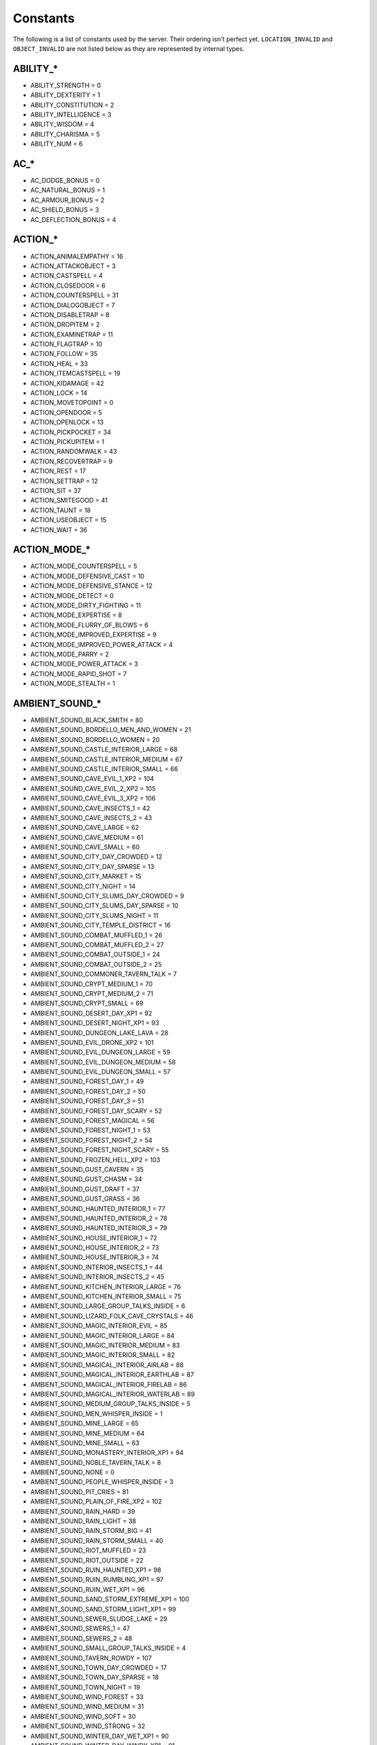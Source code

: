 Constants
=========

The following is a list of constants used by the server.  Their ordering isn't perfect yet.  ``LOCATION_INVALID`` and ``OBJECT_INVALID`` are not listed below as they are represented by internal types.

ABILITY_*
---------

* ABILITY_STRENGTH = 0
* ABILITY_DEXTERITY = 1
* ABILITY_CONSTITUTION = 2
* ABILITY_INTELLIGENCE = 3
* ABILITY_WISDOM = 4
* ABILITY_CHARISMA = 5
* ABILITY_NUM = 6

AC_*
----

* AC_DODGE_BONUS = 0
* AC_NATURAL_BONUS = 1
* AC_ARMOUR_BONUS = 2
* AC_SHIELD_BONUS = 3
* AC_DEFLECTION_BONUS = 4

ACTION_*
--------

* ACTION_ANIMALEMPATHY = 16
* ACTION_ATTACKOBJECT = 3
* ACTION_CASTSPELL = 4
* ACTION_CLOSEDOOR = 6
* ACTION_COUNTERSPELL = 31
* ACTION_DIALOGOBJECT = 7
* ACTION_DISABLETRAP = 8
* ACTION_DROPITEM = 2
* ACTION_EXAMINETRAP = 11
* ACTION_FLAGTRAP = 10
* ACTION_FOLLOW = 35
* ACTION_HEAL = 33
* ACTION_ITEMCASTSPELL = 19
* ACTION_KIDAMAGE = 42
* ACTION_LOCK = 14
* ACTION_MOVETOPOINT = 0
* ACTION_OPENDOOR = 5
* ACTION_OPENLOCK = 13
* ACTION_PICKPOCKET = 34
* ACTION_PICKUPITEM = 1
* ACTION_RANDOMWALK = 43
* ACTION_RECOVERTRAP = 9
* ACTION_REST = 17
* ACTION_SETTRAP = 12
* ACTION_SIT = 37
* ACTION_SMITEGOOD = 41
* ACTION_TAUNT = 18
* ACTION_USEOBJECT = 15
* ACTION_WAIT = 36

ACTION_MODE_*
-------------

* ACTION_MODE_COUNTERSPELL = 5
* ACTION_MODE_DEFENSIVE_CAST = 10
* ACTION_MODE_DEFENSIVE_STANCE = 12
* ACTION_MODE_DETECT = 0
* ACTION_MODE_DIRTY_FIGHTING = 11
* ACTION_MODE_EXPERTISE = 8
* ACTION_MODE_FLURRY_OF_BLOWS = 6
* ACTION_MODE_IMPROVED_EXPERTISE = 9
* ACTION_MODE_IMPROVED_POWER_ATTACK = 4
* ACTION_MODE_PARRY = 2
* ACTION_MODE_POWER_ATTACK = 3
* ACTION_MODE_RAPID_SHOT = 7
* ACTION_MODE_STEALTH = 1

AMBIENT_SOUND_*
---------------

* AMBIENT_SOUND_BLACK_SMITH = 80
* AMBIENT_SOUND_BORDELLO_MEN_AND_WOMEN = 21
* AMBIENT_SOUND_BORDELLO_WOMEN = 20
* AMBIENT_SOUND_CASTLE_INTERIOR_LARGE = 68
* AMBIENT_SOUND_CASTLE_INTERIOR_MEDIUM = 67
* AMBIENT_SOUND_CASTLE_INTERIOR_SMALL = 66
* AMBIENT_SOUND_CAVE_EVIL_1_XP2 = 104
* AMBIENT_SOUND_CAVE_EVIL_2_XP2 = 105
* AMBIENT_SOUND_CAVE_EVIL_3_XP2 = 106
* AMBIENT_SOUND_CAVE_INSECTS_1 = 42
* AMBIENT_SOUND_CAVE_INSECTS_2 = 43
* AMBIENT_SOUND_CAVE_LARGE = 62
* AMBIENT_SOUND_CAVE_MEDIUM = 61
* AMBIENT_SOUND_CAVE_SMALL = 60
* AMBIENT_SOUND_CITY_DAY_CROWDED = 12
* AMBIENT_SOUND_CITY_DAY_SPARSE = 13
* AMBIENT_SOUND_CITY_MARKET = 15
* AMBIENT_SOUND_CITY_NIGHT = 14
* AMBIENT_SOUND_CITY_SLUMS_DAY_CROWDED = 9
* AMBIENT_SOUND_CITY_SLUMS_DAY_SPARSE = 10
* AMBIENT_SOUND_CITY_SLUMS_NIGHT = 11
* AMBIENT_SOUND_CITY_TEMPLE_DISTRICT = 16
* AMBIENT_SOUND_COMBAT_MUFFLED_1 = 26
* AMBIENT_SOUND_COMBAT_MUFFLED_2 = 27
* AMBIENT_SOUND_COMBAT_OUTSIDE_1 = 24
* AMBIENT_SOUND_COMBAT_OUTSIDE_2 = 25
* AMBIENT_SOUND_COMMONER_TAVERN_TALK = 7
* AMBIENT_SOUND_CRYPT_MEDIUM_1 = 70
* AMBIENT_SOUND_CRYPT_MEDIUM_2 = 71
* AMBIENT_SOUND_CRYPT_SMALL = 69
* AMBIENT_SOUND_DESERT_DAY_XP1 = 92
* AMBIENT_SOUND_DESERT_NIGHT_XP1 = 93
* AMBIENT_SOUND_DUNGEON_LAKE_LAVA = 28
* AMBIENT_SOUND_EVIL_DRONE_XP2 = 101
* AMBIENT_SOUND_EVIL_DUNGEON_LARGE = 59
* AMBIENT_SOUND_EVIL_DUNGEON_MEDIUM = 58
* AMBIENT_SOUND_EVIL_DUNGEON_SMALL = 57
* AMBIENT_SOUND_FOREST_DAY_1 = 49
* AMBIENT_SOUND_FOREST_DAY_2 = 50
* AMBIENT_SOUND_FOREST_DAY_3 = 51
* AMBIENT_SOUND_FOREST_DAY_SCARY = 52
* AMBIENT_SOUND_FOREST_MAGICAL = 56
* AMBIENT_SOUND_FOREST_NIGHT_1 = 53
* AMBIENT_SOUND_FOREST_NIGHT_2 = 54
* AMBIENT_SOUND_FOREST_NIGHT_SCARY = 55
* AMBIENT_SOUND_FROZEN_HELL_XP2 = 103
* AMBIENT_SOUND_GUST_CAVERN = 35
* AMBIENT_SOUND_GUST_CHASM = 34
* AMBIENT_SOUND_GUST_DRAFT = 37
* AMBIENT_SOUND_GUST_GRASS = 36
* AMBIENT_SOUND_HAUNTED_INTERIOR_1 = 77
* AMBIENT_SOUND_HAUNTED_INTERIOR_2 = 78
* AMBIENT_SOUND_HAUNTED_INTERIOR_3 = 79
* AMBIENT_SOUND_HOUSE_INTERIOR_1 = 72
* AMBIENT_SOUND_HOUSE_INTERIOR_2 = 73
* AMBIENT_SOUND_HOUSE_INTERIOR_3 = 74
* AMBIENT_SOUND_INTERIOR_INSECTS_1 = 44
* AMBIENT_SOUND_INTERIOR_INSECTS_2 = 45
* AMBIENT_SOUND_KITCHEN_INTERIOR_LARGE = 76
* AMBIENT_SOUND_KITCHEN_INTERIOR_SMALL = 75
* AMBIENT_SOUND_LARGE_GROUP_TALKS_INSIDE = 6
* AMBIENT_SOUND_LIZARD_FOLK_CAVE_CRYSTALS = 46
* AMBIENT_SOUND_MAGIC_INTERIOR_EVIL = 85
* AMBIENT_SOUND_MAGIC_INTERIOR_LARGE = 84
* AMBIENT_SOUND_MAGIC_INTERIOR_MEDIUM = 83
* AMBIENT_SOUND_MAGIC_INTERIOR_SMALL = 82
* AMBIENT_SOUND_MAGICAL_INTERIOR_AIRLAB = 88
* AMBIENT_SOUND_MAGICAL_INTERIOR_EARTHLAB = 87
* AMBIENT_SOUND_MAGICAL_INTERIOR_FIRELAB = 86
* AMBIENT_SOUND_MAGICAL_INTERIOR_WATERLAB = 89
* AMBIENT_SOUND_MEDIUM_GROUP_TALKS_INSIDE = 5
* AMBIENT_SOUND_MEN_WHISPER_INSIDE = 1
* AMBIENT_SOUND_MINE_LARGE = 65
* AMBIENT_SOUND_MINE_MEDIUM = 64
* AMBIENT_SOUND_MINE_SMALL = 63
* AMBIENT_SOUND_MONASTERY_INTERIOR_XP1 = 94
* AMBIENT_SOUND_NOBLE_TAVERN_TALK = 8
* AMBIENT_SOUND_NONE = 0
* AMBIENT_SOUND_PEOPLE_WHISPER_INSIDE = 3
* AMBIENT_SOUND_PIT_CRIES = 81
* AMBIENT_SOUND_PLAIN_OF_FIRE_XP2 = 102
* AMBIENT_SOUND_RAIN_HARD = 39
* AMBIENT_SOUND_RAIN_LIGHT = 38
* AMBIENT_SOUND_RAIN_STORM_BIG = 41
* AMBIENT_SOUND_RAIN_STORM_SMALL = 40
* AMBIENT_SOUND_RIOT_MUFFLED = 23
* AMBIENT_SOUND_RIOT_OUTSIDE = 22
* AMBIENT_SOUND_RUIN_HAUNTED_XP1 = 98
* AMBIENT_SOUND_RUIN_RUMBLING_XP1 = 97
* AMBIENT_SOUND_RUIN_WET_XP1 = 96
* AMBIENT_SOUND_SAND_STORM_EXTREME_XP1 = 100
* AMBIENT_SOUND_SAND_STORM_LIGHT_XP1 = 99
* AMBIENT_SOUND_SEWER_SLUDGE_LAKE = 29
* AMBIENT_SOUND_SEWERS_1 = 47
* AMBIENT_SOUND_SEWERS_2 = 48
* AMBIENT_SOUND_SMALL_GROUP_TALKS_INSIDE = 4
* AMBIENT_SOUND_TAVERN_ROWDY = 107
* AMBIENT_SOUND_TOWN_DAY_CROWDED = 17
* AMBIENT_SOUND_TOWN_DAY_SPARSE = 18
* AMBIENT_SOUND_TOWN_NIGHT = 19
* AMBIENT_SOUND_WIND_FOREST = 33
* AMBIENT_SOUND_WIND_MEDIUM = 31
* AMBIENT_SOUND_WIND_SOFT = 30
* AMBIENT_SOUND_WIND_STRONG = 32
* AMBIENT_SOUND_WINTER_DAY_WET_XP1 = 90
* AMBIENT_SOUND_WINTER_DAY_WINDY_XP1 = 91
* AMBIENT_SOUND_WOMEN_WHISPER_INSIDE = 2

ANIMATION_*
-----------

* ANIMATION_DISMOUNT1 = 42
* ANIMATION_FIREFORGET_BOW = 105
* ANIMATION_FIREFORGET_DODGE_DUCK = 115
* ANIMATION_FIREFORGET_DODGE_SIDE = 114
* ANIMATION_FIREFORGET_DRINK = 113
* ANIMATION_FIREFORGET_GREETING = 107
* ANIMATION_FIREFORGET_HEAD_TURN_LEFT = 100
* ANIMATION_FIREFORGET_HEAD_TURN_RIGHT = 101
* ANIMATION_FIREFORGET_PAUSE_BORED = 103
* ANIMATION_FIREFORGET_PAUSE_SCRATCH_HEAD = 102
* ANIMATION_FIREFORGET_READ = 112
* ANIMATION_FIREFORGET_SALUTE = 104
* ANIMATION_FIREFORGET_SPASM = 116
* ANIMATION_FIREFORGET_STEAL = 106
* ANIMATION_FIREFORGET_TAUNT = 108
* ANIMATION_FIREFORGET_VICTORY1 = 109
* ANIMATION_FIREFORGET_VICTORY2 = 110
* ANIMATION_FIREFORGET_VICTORY3 = 111
* ANIMATION_LOOPING_CONJURE1 = 18
* ANIMATION_LOOPING_CONJURE2 = 19
* ANIMATION_LOOPING_CUSTOM1 = 21
* ANIMATION_LOOPING_CUSTOM10 = 30
* ANIMATION_LOOPING_CUSTOM11 = 31
* ANIMATION_LOOPING_CUSTOM12 = 32
* ANIMATION_LOOPING_CUSTOM13 = 33
* ANIMATION_LOOPING_CUSTOM14 = 34
* ANIMATION_LOOPING_CUSTOM15 = 35
* ANIMATION_LOOPING_CUSTOM16 = 36
* ANIMATION_LOOPING_CUSTOM17 = 37
* ANIMATION_LOOPING_CUSTOM18 = 38
* ANIMATION_LOOPING_CUSTOM19 = 39
* ANIMATION_LOOPING_CUSTOM2 = 22
* ANIMATION_LOOPING_CUSTOM20 = 40
* ANIMATION_LOOPING_CUSTOM3 = 23
* ANIMATION_LOOPING_CUSTOM4 = 24
* ANIMATION_LOOPING_CUSTOM5 = 25
* ANIMATION_LOOPING_CUSTOM6 = 26
* ANIMATION_LOOPING_CUSTOM7 = 27
* ANIMATION_LOOPING_CUSTOM8 = 28
* ANIMATION_LOOPING_CUSTOM9 = 29
* ANIMATION_LOOPING_DEAD_BACK = 17
* ANIMATION_LOOPING_DEAD_FRONT = 16
* ANIMATION_LOOPING_GET_LOW = 12
* ANIMATION_LOOPING_GET_MID = 13
* ANIMATION_LOOPING_LISTEN = 2
* ANIMATION_LOOPING_LOOK_FAR = 5
* ANIMATION_LOOPING_MEDITATE = 3
* ANIMATION_LOOPING_PAUSE = 0
* ANIMATION_LOOPING_PAUSE_DRUNK = 15
* ANIMATION_LOOPING_PAUSE_TIRED = 14
* ANIMATION_LOOPING_PAUSE2 = 1
* ANIMATION_LOOPING_SIT_CHAIR = 6
* ANIMATION_LOOPING_SIT_CROSS = 7
* ANIMATION_LOOPING_SPASM = 20
* ANIMATION_LOOPING_TALK_FORCEFUL = 10
* ANIMATION_LOOPING_TALK_LAUGHING = 11
* ANIMATION_LOOPING_TALK_NORMAL = 8
* ANIMATION_LOOPING_TALK_PLEADING = 9
* ANIMATION_LOOPING_WORSHIP = 4
* ANIMATION_MOUNT1 = 41

APPEARANCE_*
------------

* APPEARANCE_ALLIP = 186
* APPEARANCE_ANIMATED_CHEST = 469
* APPEARANCE_ARANEA = 157
* APPEARANCE_ARCH_TARGET = 200
* APPEARANCE_ARIBETH = 190
* APPEARANCE_ASABI_CHIEFTAIN = 353
* APPEARANCE_ASABI_SHAMAN = 354
* APPEARANCE_ASABI_WARRIOR = 355
* APPEARANCE_AZER_FEMALE = 429
* APPEARANCE_AZER_MALE = 428
* APPEARANCE_BADGER = 8
* APPEARANCE_BADGER_DIRE = 9
* APPEARANCE_BALOR = 38
* APPEARANCE_BARTENDER = 234
* APPEARANCE_BASILISK = 369
* APPEARANCE_BAT = 10
* APPEARANCE_BAT_HORROR = 11
* APPEARANCE_BEAR_BLACK = 12
* APPEARANCE_BEAR_BROWN = 13
* APPEARANCE_BEAR_DIRE = 15
* APPEARANCE_BEAR_KODIAK = 204
* APPEARANCE_BEAR_POLAR = 14
* APPEARANCE_BEETLE_FIRE = 18
* APPEARANCE_BEETLE_SLICER = 17
* APPEARANCE_BEETLE_STAG = 19
* APPEARANCE_BEETLE_STINK = 20
* APPEARANCE_BEGGER = 220
* APPEARANCE_BEHOLDER = 401
* APPEARANCE_BEHOLDER_EYEBALL = 403
* APPEARANCE_BEHOLDER_MAGE = 402
* APPEARANCE_BEHOLDER_MOTHER = 472
* APPEARANCE_BLOOD_SAILER = 221
* APPEARANCE_BOAR = 21
* APPEARANCE_BOAR_DIRE = 22
* APPEARANCE_BODAK = 23
* APPEARANCE_BUGBEAR_A = 29
* APPEARANCE_BUGBEAR_B = 30
* APPEARANCE_BUGBEAR_CHIEFTAIN_A = 25
* APPEARANCE_BUGBEAR_CHIEFTAIN_B = 26
* APPEARANCE_BUGBEAR_SHAMAN_A = 27
* APPEARANCE_BUGBEAR_SHAMAN_B = 28
* APPEARANCE_BULETTE = 481
* APPEARANCE_CAT_CAT_DIRE = 95
* APPEARANCE_CAT_COUGAR = 203
* APPEARANCE_CAT_CRAG_CAT = 94
* APPEARANCE_CAT_JAGUAR = 98
* APPEARANCE_CAT_KRENSHAR = 96
* APPEARANCE_CAT_LEOPARD = 93
* APPEARANCE_CAT_LION = 97
* APPEARANCE_CAT_MPANTHER = 306
* APPEARANCE_CAT_PANTHER = 202
* APPEARANCE_CHICKEN = 31
* APPEARANCE_COCKATRICE = 368
* APPEARANCE_COMBAT_DUMMY = 201
* APPEARANCE_CONVICT = 238
* APPEARANCE_COW = 34
* APPEARANCE_CULT_MEMBER = 212
* APPEARANCE_DEEP_ROTHE = 416
* APPEARANCE_DEER = 35
* APPEARANCE_DEER_STAG = 37
* APPEARANCE_DEMI_LICH = 430
* APPEARANCE_DEVIL = 392
* APPEARANCE_DOG = 176
* APPEARANCE_DOG_BLINKDOG = 174
* APPEARANCE_DOG_DIRE_WOLF = 175
* APPEARANCE_DOG_FENHOUND = 177
* APPEARANCE_DOG_HELL_HOUND = 179
* APPEARANCE_DOG_SHADOW_MASTIF = 180
* APPEARANCE_DOG_WINTER_WOLF = 184
* APPEARANCE_DOG_WOLF = 181
* APPEARANCE_DOG_WORG = 185
* APPEARANCE_DOOM_KNIGHT = 40
* APPEARANCE_DRACOLICH = 405
* APPEARANCE_DRAGON_BLACK = 41
* APPEARANCE_DRAGON_BLUE = 47
* APPEARANCE_DRAGON_BRASS = 42
* APPEARANCE_DRAGON_BRONZE = 45
* APPEARANCE_DRAGON_COPPER = 43
* APPEARANCE_DRAGON_GOLD = 46
* APPEARANCE_DRAGON_GREEN = 48
* APPEARANCE_DRAGON_MIST = 118
* APPEARANCE_DRAGON_PRIS = 425
* APPEARANCE_DRAGON_RED = 49
* APPEARANCE_DRAGON_SHADOW = 418
* APPEARANCE_DRAGON_SILVER = 44
* APPEARANCE_DRAGON_WHITE = 50
* APPEARANCE_DRIDER = 406
* APPEARANCE_DRIDER_CHIEF = 407
* APPEARANCE_DRIDER_FEMALE = 446
* APPEARANCE_DROW_CLERIC = 215
* APPEARANCE_DROW_FEMALE_1 = 478
* APPEARANCE_DROW_FEMALE_2 = 479
* APPEARANCE_DROW_FIGHTER = 216
* APPEARANCE_DROW_MATRON = 410
* APPEARANCE_DROW_SLAVE = 408
* APPEARANCE_DROW_WARRIOR_1 = 476
* APPEARANCE_DROW_WARRIOR_2 = 477
* APPEARANCE_DROW_WARRIOR_3 = 480
* APPEARANCE_DROW_WIZARD = 409
* APPEARANCE_DRUEGAR_CLERIC = 218
* APPEARANCE_DRUEGAR_FIGHTER = 217
* APPEARANCE_DRYAD = 51
* APPEARANCE_DUERGAR_CHIEF = 412
* APPEARANCE_DUERGAR_SLAVE = 411
* APPEARANCE_DWARF = 0
* APPEARANCE_DWARF_GOLEM = 474
* APPEARANCE_DWARF_HALFORC = 475
* APPEARANCE_DWARF_NPC_FEMALE = 248
* APPEARANCE_DWARF_NPC_MALE = 249
* APPEARANCE_ELEMENTAL_AIR = 52
* APPEARANCE_ELEMENTAL_AIR_ELDER = 53
* APPEARANCE_ELEMENTAL_EARTH = 56
* APPEARANCE_ELEMENTAL_EARTH_ELDER = 57
* APPEARANCE_ELEMENTAL_FIRE = 60
* APPEARANCE_ELEMENTAL_FIRE_ELDER = 61
* APPEARANCE_ELEMENTAL_WATER = 69
* APPEARANCE_ELEMENTAL_WATER_ELDER = 68
* APPEARANCE_ELF = 1
* APPEARANCE_ELF_NPC_FEMALE = 245
* APPEARANCE_ELF_NPC_MALE_01 = 246
* APPEARANCE_ELF_NPC_MALE_02 = 247
* APPEARANCE_ETTERCAP = 166
* APPEARANCE_ETTIN = 72
* APPEARANCE_FAERIE_DRAGON = 374
* APPEARANCE_FAIRY = 55
* APPEARANCE_FALCON = 144
* APPEARANCE_FEMALE_01 = 222
* APPEARANCE_FEMALE_02 = 223
* APPEARANCE_FEMALE_03 = 224
* APPEARANCE_FEMALE_04 = 225
* APPEARANCE_FORMIAN_MYRMARCH = 362
* APPEARANCE_FORMIAN_QUEEN = 363
* APPEARANCE_FORMIAN_WARRIOR = 361
* APPEARANCE_FORMIAN_WORKER = 360
* APPEARANCE_GARGOYLE = 73
* APPEARANCE_GELATINOUS_CUBE = 470
* APPEARANCE_GHAST = 74
* APPEARANCE_GHOUL = 76
* APPEARANCE_GHOUL_LORD = 77
* APPEARANCE_GIANT_FIRE = 80
* APPEARANCE_GIANT_FIRE_FEMALE = 351
* APPEARANCE_GIANT_FROST = 81
* APPEARANCE_GIANT_FROST_FEMALE = 350
* APPEARANCE_GIANT_HILL = 78
* APPEARANCE_GIANT_MOUNTAIN = 79
* APPEARANCE_GNOLL_WARRIOR = 388
* APPEARANCE_GNOLL_WIZ = 389
* APPEARANCE_GNOME = 2
* APPEARANCE_GNOME_NPC_FEMALE = 243
* APPEARANCE_GNOME_NPC_MALE = 244
* APPEARANCE_GOBLIN_A = 86
* APPEARANCE_GOBLIN_B = 87
* APPEARANCE_GOBLIN_CHIEF_A = 82
* APPEARANCE_GOBLIN_CHIEF_B = 83
* APPEARANCE_GOBLIN_SHAMAN_A = 84
* APPEARANCE_GOBLIN_SHAMAN_B = 85
* APPEARANCE_GOLEM_ADAMANTIUM = 421
* APPEARANCE_GOLEM_BONE = 24
* APPEARANCE_GOLEM_CLAY = 91
* APPEARANCE_GOLEM_DEMONFLESH = 468
* APPEARANCE_GOLEM_FLESH = 88
* APPEARANCE_GOLEM_IRON = 89
* APPEARANCE_GOLEM_MITHRAL = 420
* APPEARANCE_GOLEM_STONE = 92
* APPEARANCE_GORGON = 367
* APPEARANCE_GRAY_OOZE = 393
* APPEARANCE_GREY_RENDER = 205
* APPEARANCE_GYNOSPHINX = 365
* APPEARANCE_HALF_ELF = 4
* APPEARANCE_HALF_ORC = 5
* APPEARANCE_HALF_ORC_NPC_FEMALE = 252
* APPEARANCE_HALF_ORC_NPC_MALE_01 = 253
* APPEARANCE_HALF_ORC_NPC_MALE_02 = 254
* APPEARANCE_HALFLING = 3
* APPEARANCE_HALFLING_NPC_FEMALE = 250
* APPEARANCE_HALFLING_NPC_MALE = 251
* APPEARANCE_HARPY = 419
* APPEARANCE_HELMED_HORROR = 100
* APPEARANCE_HEURODIS_LICH = 370
* APPEARANCE_HOBGOBLIN_WARRIOR = 390
* APPEARANCE_HOBGOBLIN_WIZARD = 391
* APPEARANCE_HOOK_HORROR = 102
* APPEARANCE_HOUSE_GUARD = 219
* APPEARANCE_HUMAN = 6
* APPEARANCE_HUMAN_NPC_FEMALE_01 = 255
* APPEARANCE_HUMAN_NPC_FEMALE_02 = 256
* APPEARANCE_HUMAN_NPC_FEMALE_03 = 257
* APPEARANCE_HUMAN_NPC_FEMALE_04 = 258
* APPEARANCE_HUMAN_NPC_FEMALE_05 = 259
* APPEARANCE_HUMAN_NPC_FEMALE_06 = 260
* APPEARANCE_HUMAN_NPC_FEMALE_07 = 261
* APPEARANCE_HUMAN_NPC_FEMALE_08 = 262
* APPEARANCE_HUMAN_NPC_FEMALE_09 = 263
* APPEARANCE_HUMAN_NPC_FEMALE_10 = 264
* APPEARANCE_HUMAN_NPC_FEMALE_11 = 265
* APPEARANCE_HUMAN_NPC_FEMALE_12 = 266
* APPEARANCE_HUMAN_NPC_MALE_01 = 267
* APPEARANCE_HUMAN_NPC_MALE_02 = 268
* APPEARANCE_HUMAN_NPC_MALE_03 = 269
* APPEARANCE_HUMAN_NPC_MALE_04 = 270
* APPEARANCE_HUMAN_NPC_MALE_05 = 271
* APPEARANCE_HUMAN_NPC_MALE_06 = 272
* APPEARANCE_HUMAN_NPC_MALE_07 = 273
* APPEARANCE_HUMAN_NPC_MALE_08 = 274
* APPEARANCE_HUMAN_NPC_MALE_09 = 275
* APPEARANCE_HUMAN_NPC_MALE_10 = 276
* APPEARANCE_HUMAN_NPC_MALE_11 = 277
* APPEARANCE_HUMAN_NPC_MALE_12 = 278
* APPEARANCE_HUMAN_NPC_MALE_13 = 279
* APPEARANCE_HUMAN_NPC_MALE_14 = 280
* APPEARANCE_HUMAN_NPC_MALE_15 = 281
* APPEARANCE_HUMAN_NPC_MALE_16 = 282
* APPEARANCE_HUMAN_NPC_MALE_17 = 283
* APPEARANCE_HUMAN_NPC_MALE_18 = 284
* APPEARANCE_IMP = 105
* APPEARANCE_INN_KEEPER = 233
* APPEARANCE_INTELLECT_DEVOURER = 117
* APPEARANCE_INVISIBLE_HUMAN_MALE = 298
* APPEARANCE_INVISIBLE_STALKER = 64
* APPEARANCE_KID_FEMALE = 242
* APPEARANCE_KID_MALE = 241
* APPEARANCE_KOBOLD_A = 302
* APPEARANCE_KOBOLD_B = 305
* APPEARANCE_KOBOLD_CHIEF_A = 300
* APPEARANCE_KOBOLD_CHIEF_B = 303
* APPEARANCE_KOBOLD_SHAMAN_A = 301
* APPEARANCE_KOBOLD_SHAMAN_B = 304
* APPEARANCE_LANTERN_ARCHON = 103
* APPEARANCE_LICH = 39
* APPEARANCE_LIZARDFOLK_A = 134
* APPEARANCE_LIZARDFOLK_B = 135
* APPEARANCE_LIZARDFOLK_SHAMAN_A = 132
* APPEARANCE_LIZARDFOLK_SHAMAN_B = 133
* APPEARANCE_LIZARDFOLK_WARRIOR_A = 130
* APPEARANCE_LIZARDFOLK_WARRIOR_B = 131
* APPEARANCE_LUSKAN_GUARD = 211
* APPEARANCE_MALE_01 = 226
* APPEARANCE_MALE_02 = 227
* APPEARANCE_MALE_03 = 228
* APPEARANCE_MALE_04 = 229
* APPEARANCE_MALE_05 = 230
* APPEARANCE_MANTICORE = 366
* APPEARANCE_MEDUSA = 352
* APPEARANCE_MEPHISTO_BIG = 404
* APPEARANCE_MEPHISTO_NORM = 471
* APPEARANCE_MEPHIT_AIR = 106
* APPEARANCE_MEPHIT_DUST = 107
* APPEARANCE_MEPHIT_EARTH = 108
* APPEARANCE_MEPHIT_FIRE = 109
* APPEARANCE_MEPHIT_ICE = 110
* APPEARANCE_MEPHIT_MAGMA = 114
* APPEARANCE_MEPHIT_OOZE = 112
* APPEARANCE_MEPHIT_SALT = 111
* APPEARANCE_MEPHIT_STEAM = 113
* APPEARANCE_MEPHIT_WATER = 115
* APPEARANCE_MINDFLAYER = 413
* APPEARANCE_MINDFLAYER_2 = 414
* APPEARANCE_MINDFLAYER_ALHOON = 415
* APPEARANCE_MINOGON = 119
* APPEARANCE_MINOTAUR = 120
* APPEARANCE_MINOTAUR_CHIEFTAIN = 121
* APPEARANCE_MINOTAUR_SHAMAN = 122
* APPEARANCE_MOHRG = 123
* APPEARANCE_MUMMY_COMMON = 58
* APPEARANCE_MUMMY_FIGHTER_2 = 59
* APPEARANCE_MUMMY_GREATER = 124
* APPEARANCE_MUMMY_WARRIOR = 125
* APPEARANCE_NW_MILITIA_MEMBER = 210
* APPEARANCE_NWN_AARIN = 188
* APPEARANCE_NWN_ARIBETH_EVIL = 189
* APPEARANCE_NWN_HAEDRALINE = 191
* APPEARANCE_NWN_MAUGRIM = 193
* APPEARANCE_NWN_MORAG = 192
* APPEARANCE_NWN_NASHER = 296
* APPEARANCE_NWN_SEDOS = 297
* APPEARANCE_NYMPH = 126
* APPEARANCE_OBJECT_BLUE = 436
* APPEARANCE_OBJECT_BOAT = 473
* APPEARANCE_OBJECT_CANDLE = 433
* APPEARANCE_OBJECT_CHAIR = 431
* APPEARANCE_OBJECT_CHEST = 434
* APPEARANCE_OBJECT_CYAN = 437
* APPEARANCE_OBJECT_FLAME_LARGE = 445
* APPEARANCE_OBJECT_FLAME_MEDIUM = 444
* APPEARANCE_OBJECT_FLAME_SMALL = 443
* APPEARANCE_OBJECT_GREEN = 438
* APPEARANCE_OBJECT_ORANGE = 440
* APPEARANCE_OBJECT_PURPLE = 442
* APPEARANCE_OBJECT_RED = 441
* APPEARANCE_OBJECT_TABLE = 432
* APPEARANCE_OBJECT_WHITE = 435
* APPEARANCE_OBJECT_YELLOW = 439
* APPEARANCE_OCHRE_JELLY_LARGE = 394
* APPEARANCE_OCHRE_JELLY_MEDIUM = 395
* APPEARANCE_OCHRE_JELLY_SMALL = 398
* APPEARANCE_OGRE = 127
* APPEARANCE_OGRE_CHIEFTAIN = 128
* APPEARANCE_OGRE_CHIEFTAINB = 208
* APPEARANCE_OGRE_ELITE = 75
* APPEARANCE_OGRE_MAGE = 129
* APPEARANCE_OGRE_MAGEB = 209
* APPEARANCE_OGREB = 207
* APPEARANCE_OLD_MAN = 239
* APPEARANCE_OLD_WOMAN = 240
* APPEARANCE_ORC_A = 140
* APPEARANCE_ORC_B = 141
* APPEARANCE_ORC_CHIEFTAIN_A = 136
* APPEARANCE_ORC_CHIEFTAIN_B = 137
* APPEARANCE_ORC_SHAMAN_A = 138
* APPEARANCE_ORC_SHAMAN_B = 139
* APPEARANCE_OX = 142
* APPEARANCE_PARROT = 7
* APPEARANCE_PENGUIN = 206
* APPEARANCE_PLAGUE_VICTIM = 231
* APPEARANCE_PROSTITUTE_01 = 236
* APPEARANCE_PROSTITUTE_02 = 237
* APPEARANCE_PSEUDODRAGON = 375
* APPEARANCE_QUASIT = 104
* APPEARANCE_RAKSHASA_BEAR_MALE = 294
* APPEARANCE_RAKSHASA_TIGER_FEMALE = 290
* APPEARANCE_RAKSHASA_TIGER_MALE = 293
* APPEARANCE_RAKSHASA_WOLF_MALE = 295
* APPEARANCE_RAT = 386
* APPEARANCE_RAT_DIRE = 387
* APPEARANCE_RAVEN = 145
* APPEARANCE_SAHUAGIN = 65
* APPEARANCE_SAHUAGIN_CLERIC = 67
* APPEARANCE_SAHUAGIN_LEADER = 66
* APPEARANCE_SATYR_1 = 143
* APPEARANCE_SEA_HAG = 454
* APPEARANCE_SEAGULL_FLYING = 291
* APPEARANCE_SEAGULL_WALKING = 292
* APPEARANCE_SHADOW = 146
* APPEARANCE_SHADOW_FIEND = 147
* APPEARANCE_SHARK_GOBLIN = 449
* APPEARANCE_SHARK_HAMMERHEAD = 448
* APPEARANCE_SHARK_MAKO = 447
* APPEARANCE_SHIELD_GUARDIAN = 90
* APPEARANCE_SHOP_KEEPER = 232
* APPEARANCE_SKELETAL_DEVOURER = 36
* APPEARANCE_SKELETON_CHIEFTAIN = 182
* APPEARANCE_SKELETON_COMMON = 63
* APPEARANCE_SKELETON_MAGE = 148
* APPEARANCE_SKELETON_PRIEST = 62
* APPEARANCE_SKELETON_WARRIOR = 150
* APPEARANCE_SKELETON_WARRIOR_1 = 70
* APPEARANCE_SKELETON_WARRIOR_2 = 71
* APPEARANCE_SLAAD_BLACK = 426
* APPEARANCE_SLAAD_BLUE = 151
* APPEARANCE_SLAAD_DEATH = 152
* APPEARANCE_SLAAD_GRAY = 153
* APPEARANCE_SLAAD_GREEN = 154
* APPEARANCE_SLAAD_RED = 155
* APPEARANCE_SLAAD_WHITE = 427
* APPEARANCE_SPECTRE = 156
* APPEARANCE_SPHINX = 364
* APPEARANCE_SPIDER_DEMON = 422
* APPEARANCE_SPIDER_DIRE = 158
* APPEARANCE_SPIDER_GIANT = 159
* APPEARANCE_SPIDER_PHASE = 160
* APPEARANCE_SPIDER_SWORD = 161
* APPEARANCE_SPIDER_WRAITH = 162
* APPEARANCE_STINGER = 356
* APPEARANCE_STINGER_CHIEFTAIN = 358
* APPEARANCE_STINGER_MAGE = 359
* APPEARANCE_STINGER_WARRIOR = 357
* APPEARANCE_SUCCUBUS = 163
* APPEARANCE_SVIRF_FEMALE = 424
* APPEARANCE_SVIRF_MALE = 423
* APPEARANCE_TROGLODYTE = 451
* APPEARANCE_TROGLODYTE_CLERIC = 453
* APPEARANCE_TROGLODYTE_WARRIOR = 452
* APPEARANCE_TROLL = 167
* APPEARANCE_TROLL_CHIEFTAIN = 164
* APPEARANCE_TROLL_SHAMAN = 165
* APPEARANCE_UMBERHULK = 168
* APPEARANCE_UTHGARD_ELK_TRIBE = 213
* APPEARANCE_UTHGARD_TIGER_TRIBE = 214
* APPEARANCE_VAMPIRE_FEMALE = 288
* APPEARANCE_VAMPIRE_MALE = 289
* APPEARANCE_VROCK = 101
* APPEARANCE_WAITRESS = 235
* APPEARANCE_WAR_DEVOURER = 54
* APPEARANCE_WERECAT = 99
* APPEARANCE_WERERAT = 170
* APPEARANCE_WEREWOLF = 171
* APPEARANCE_WIGHT = 172
* APPEARANCE_WILL_O_WISP = 116
* APPEARANCE_WRAITH = 187
* APPEARANCE_WYRMLING_BLACK = 378
* APPEARANCE_WYRMLING_BLUE = 377
* APPEARANCE_WYRMLING_BRASS = 381
* APPEARANCE_WYRMLING_BRONZE = 383
* APPEARANCE_WYRMLING_COPPER = 382
* APPEARANCE_WYRMLING_GOLD = 385
* APPEARANCE_WYRMLING_GREEN = 379
* APPEARANCE_WYRMLING_RED = 376
* APPEARANCE_WYRMLING_SILVER = 384
* APPEARANCE_WYRMLING_WHITE = 380
* APPEARANCE_YUAN_TI = 285
* APPEARANCE_YUAN_TI_CHIEFTEN = 286
* APPEARANCE_YUAN_TI_WIZARD = 287
* APPEARANCE_ZOMBIE = 198
* APPEARANCE_ZOMBIE_ROTTING = 195
* APPEARANCE_ZOMBIE_TYRANT_FOG = 199
* APPEARANCE_ZOMBIE_WARRIOR_1 = 196
* APPEARANCE_ZOMBIE_WARRIOR_2 = 197

AREA_*
------

* AREA_ABOVEGROUND = 1
* AREA_ARTIFICIAL = 0
* AREA_HEIGHT = 0
* AREA_INVALID = -1
* AREA_NATURAL = 1
* AREA_UNDERGROUND = 0
* AREA_WIDTH = 1

AREA_FOG_*
----------

* AREA_FOG_COLOR_BLACK = 0
* AREA_FOG_COLOR_BLUE = 255
* AREA_FOG_COLOR_BLUE_DARK = 102
* AREA_FOG_COLOR_BROWN = 10053120
* AREA_FOG_COLOR_BROWN_DARK = 6697728
* AREA_FOG_COLOR_CYAN = 65535
* AREA_FOG_COLOR_GREEN = 65280
* AREA_FOG_COLOR_GREEN_DARK = 23112
* AREA_FOG_COLOR_GREY = 10066329
* AREA_FOG_COLOR_MAGENTA = 16711935
* AREA_FOG_COLOR_ORANGE = 16750848
* AREA_FOG_COLOR_ORANGE_DARK = 13395456
* AREA_FOG_COLOR_RED = 16711680
* AREA_FOG_COLOR_RED_DARK = 6684672
* AREA_FOG_COLOR_WHITE = 16777215
* AREA_FOG_COLOR_YELLOW = 16776960
* AREA_FOG_COLOR_YELLOW_DARK = 11184640
* AREA_FOG_TYPE_ALL = 0
* AREA_FOG_TYPE_MOON = 2
* AREA_FOG_TYPE_SUN = 1

AREA_TILE_MAIN_LIGHT_COLOR_*
----------------------------

* AREA_TILE_MAIN_LIGHT_COLOR_AQUA = 15
* AREA_TILE_MAIN_LIGHT_COLOR_BLACK = 0
* AREA_TILE_MAIN_LIGHT_COLOR_BLUE = 19
* AREA_TILE_MAIN_LIGHT_COLOR_BRIGHT_WHITE = 3
* AREA_TILE_MAIN_LIGHT_COLOR_DARK_AQUA = 13
* AREA_TILE_MAIN_LIGHT_COLOR_DARK_BLUE = 17
* AREA_TILE_MAIN_LIGHT_COLOR_DARK_GREEN = 9
* AREA_TILE_MAIN_LIGHT_COLOR_DARK_ORANGE = 29
* AREA_TILE_MAIN_LIGHT_COLOR_DARK_PURPLE = 21
* AREA_TILE_MAIN_LIGHT_COLOR_DARK_RED = 25
* AREA_TILE_MAIN_LIGHT_COLOR_DARK_YELLOW = 5
* AREA_TILE_MAIN_LIGHT_COLOR_DIM_WHITE = 1
* AREA_TILE_MAIN_LIGHT_COLOR_GREEN = 11
* AREA_TILE_MAIN_LIGHT_COLOR_ORANGE = 31
* AREA_TILE_MAIN_LIGHT_COLOR_PALE_AQUA = 14
* AREA_TILE_MAIN_LIGHT_COLOR_PALE_BLUE = 18
* AREA_TILE_MAIN_LIGHT_COLOR_PALE_DARK_AQUA = 12
* AREA_TILE_MAIN_LIGHT_COLOR_PALE_DARK_BLUE = 16
* AREA_TILE_MAIN_LIGHT_COLOR_PALE_DARK_GREEN = 8
* AREA_TILE_MAIN_LIGHT_COLOR_PALE_DARK_ORANGE = 28
* AREA_TILE_MAIN_LIGHT_COLOR_PALE_DARK_PURPLE = 20
* AREA_TILE_MAIN_LIGHT_COLOR_PALE_DARK_RED = 24
* AREA_TILE_MAIN_LIGHT_COLOR_PALE_DARK_YELLOW = 4
* AREA_TILE_MAIN_LIGHT_COLOR_PALE_GREEN = 10
* AREA_TILE_MAIN_LIGHT_COLOR_PALE_ORANGE = 30
* AREA_TILE_MAIN_LIGHT_COLOR_PALE_PURPLE = 22
* AREA_TILE_MAIN_LIGHT_COLOR_PALE_RED = 26
* AREA_TILE_MAIN_LIGHT_COLOR_PALE_YELLOW = 6
* AREA_TILE_MAIN_LIGHT_COLOR_PURPLE = 23
* AREA_TILE_MAIN_LIGHT_COLOR_RED = 27
* AREA_TILE_MAIN_LIGHT_COLOR_WHITE = 2
* AREA_TILE_MAIN_LIGHT_COLOR_YELLOW = 7

AREA_TILE_SOURCE_LIGHT_COLOR_*
------------------------------

* AREA_TILE_SOURCE_LIGHT_COLOR_BLACK = 0
* AREA_TILE_SOURCE_LIGHT_COLOR_PALE_AQUA = 7
* AREA_TILE_SOURCE_LIGHT_COLOR_PALE_BLUE = 9
* AREA_TILE_SOURCE_LIGHT_COLOR_PALE_DARK_AQUA = 6
* AREA_TILE_SOURCE_LIGHT_COLOR_PALE_DARK_BLUE = 8
* AREA_TILE_SOURCE_LIGHT_COLOR_PALE_DARK_GREEN = 4
* AREA_TILE_SOURCE_LIGHT_COLOR_PALE_DARK_ORANGE = 14
* AREA_TILE_SOURCE_LIGHT_COLOR_PALE_DARK_PURPLE = 10
* AREA_TILE_SOURCE_LIGHT_COLOR_PALE_DARK_RED = 12
* AREA_TILE_SOURCE_LIGHT_COLOR_PALE_DARK_YELLOW = 2
* AREA_TILE_SOURCE_LIGHT_COLOR_PALE_GREEN = 5
* AREA_TILE_SOURCE_LIGHT_COLOR_PALE_ORANGE = 15
* AREA_TILE_SOURCE_LIGHT_COLOR_PALE_PURPLE = 11
* AREA_TILE_SOURCE_LIGHT_COLOR_PALE_RED = 13
* AREA_TILE_SOURCE_LIGHT_COLOR_PALE_YELLOW = 3
* AREA_TILE_SOURCE_LIGHT_COLOR_WHITE = 1

AREA_TRANSITION_*
-----------------

* AREA_TRANSITION_BEHOLDER_01 = 95
* AREA_TRANSITION_BEHOLDER_02 = 96
* AREA_TRANSITION_CARAVAN_DESERT = 84
* AREA_TRANSITION_CARAVAN_RURAL = 85
* AREA_TRANSITION_CARAVAN_WINTER = 83
* AREA_TRANSITION_CASTLE_01 = 34
* AREA_TRANSITION_CASTLE_02 = 35
* AREA_TRANSITION_CASTLE_03 = 36
* AREA_TRANSITION_CASTLE_04 = 37
* AREA_TRANSITION_CASTLE_05 = 38
* AREA_TRANSITION_CASTLE_06 = 39
* AREA_TRANSITION_CASTLE_07 = 40
* AREA_TRANSITION_CASTLE_08 = 41
* AREA_TRANSITION_CITY_01 = 2
* AREA_TRANSITION_CITY_02 = 3
* AREA_TRANSITION_CITY_03 = 4
* AREA_TRANSITION_CITY_04 = 5
* AREA_TRANSITION_CITY_05 = 6
* AREA_TRANSITION_CRYPT_01 = 7
* AREA_TRANSITION_CRYPT_02 = 8
* AREA_TRANSITION_CRYPT_03 = 9
* AREA_TRANSITION_CRYPT_04 = 10
* AREA_TRANSITION_CRYPT_05 = 11
* AREA_TRANSITION_DESERT_01 = 73
* AREA_TRANSITION_DESERT_02 = 74
* AREA_TRANSITION_DESERT_03 = 75
* AREA_TRANSITION_DESERT_04 = 76
* AREA_TRANSITION_DESERT_05 = 77
* AREA_TRANSITION_DROW_01 = 97
* AREA_TRANSITION_DROW_02 = 98
* AREA_TRANSITION_DROW_03 = 104
* AREA_TRANSITION_DROW_04 = 105
* AREA_TRANSITION_DUNGEON_01 = 12
* AREA_TRANSITION_DUNGEON_02 = 13
* AREA_TRANSITION_DUNGEON_03 = 14
* AREA_TRANSITION_DUNGEON_04 = 15
* AREA_TRANSITION_DUNGEON_05 = 16
* AREA_TRANSITION_DUNGEON_06 = 17
* AREA_TRANSITION_DUNGEON_07 = 18
* AREA_TRANSITION_DUNGEON_08 = 19
* AREA_TRANSITION_FOREST_01 = 58
* AREA_TRANSITION_FOREST_02 = 59
* AREA_TRANSITION_FOREST_03 = 60
* AREA_TRANSITION_FOREST_04 = 61
* AREA_TRANSITION_FOREST_05 = 62
* AREA_TRANSITION_ILLITHID_01 = 99
* AREA_TRANSITION_ILLITHID_02 = 100
* AREA_TRANSITION_INTERIOR_01 = 42
* AREA_TRANSITION_INTERIOR_02 = 43
* AREA_TRANSITION_INTERIOR_03 = 44
* AREA_TRANSITION_INTERIOR_04 = 45
* AREA_TRANSITION_INTERIOR_05 = 46
* AREA_TRANSITION_INTERIOR_06 = 47
* AREA_TRANSITION_INTERIOR_07 = 48
* AREA_TRANSITION_INTERIOR_08 = 49
* AREA_TRANSITION_INTERIOR_09 = 50
* AREA_TRANSITION_INTERIOR_10 = 51
* AREA_TRANSITION_INTERIOR_11 = 52
* AREA_TRANSITION_INTERIOR_12 = 53
* AREA_TRANSITION_INTERIOR_13 = 54
* AREA_TRANSITION_INTERIOR_14 = 55
* AREA_TRANSITION_INTERIOR_15 = 56
* AREA_TRANSITION_INTERIOR_16 = 57
* AREA_TRANSITION_MAGICAL_01 = 86
* AREA_TRANSITION_MAGICAL_02 = 87
* AREA_TRANSITION_MINES_01 = 20
* AREA_TRANSITION_MINES_02 = 21
* AREA_TRANSITION_MINES_03 = 22
* AREA_TRANSITION_MINES_04 = 23
* AREA_TRANSITION_MINES_05 = 24
* AREA_TRANSITION_MINES_06 = 25
* AREA_TRANSITION_MINES_07 = 26
* AREA_TRANSITION_MINES_08 = 27
* AREA_TRANSITION_MINES_09 = 28
* AREA_TRANSITION_RANDOM = 0
* AREA_TRANSITION_RUINS_01 = 78
* AREA_TRANSITION_RUINS_02 = 79
* AREA_TRANSITION_RUINS_03 = 80
* AREA_TRANSITION_RUINS_04 = 81
* AREA_TRANSITION_RUINS_05 = 82
* AREA_TRANSITION_RURAL_01 = 63
* AREA_TRANSITION_RURAL_02 = 64
* AREA_TRANSITION_RURAL_03 = 65
* AREA_TRANSITION_RURAL_04 = 66
* AREA_TRANSITION_RURAL_05 = 67
* AREA_TRANSITION_SEWER_01 = 29
* AREA_TRANSITION_SEWER_02 = 30
* AREA_TRANSITION_SEWER_03 = 31
* AREA_TRANSITION_SEWER_04 = 32
* AREA_TRANSITION_SEWER_05 = 33
* AREA_TRANSITION_UNDERDARK_01 = 88
* AREA_TRANSITION_UNDERDARK_02 = 89
* AREA_TRANSITION_UNDERDARK_03 = 90
* AREA_TRANSITION_UNDERDARK_04 = 91
* AREA_TRANSITION_UNDERDARK_05 = 92
* AREA_TRANSITION_UNDERDARK_06 = 93
* AREA_TRANSITION_UNDERDARK_07 = 94
* AREA_TRANSITION_USER_DEFINED = 1
* AREA_TRANSITION_WASTELAND_01 = 101
* AREA_TRANSITION_WASTELAND_02 = 102
* AREA_TRANSITION_WASTELAND_03 = 103
* AREA_TRANSITION_WRURAL_01 = 68
* AREA_TRANSITION_WRURAL_02 = 69
* AREA_TRANSITION_WRURAL_03 = 70
* AREA_TRANSITION_WRURAL_04 = 71
* AREA_TRANSITION_WRURAL_05 = 72

AREA_WEATHER_*
--------------

* AREA_WEATHER_CLEAR = 0
* AREA_WEATHER_INVALID = -1
* AREA_WEATHER_RAIN = 1
* AREA_WEATHER_SNOW = 2
* AREA_WEATHER_USE_AREA_SETTINGS = -1

ATTACK_TYPE_*
-------------

* ATTACK_TYPE_CWEAPON1 = 3
* ATTACK_TYPE_CWEAPON2 = 4
* ATTACK_TYPE_CWEAPON3 = 5
* ATTACK_TYPE_EXTRA1 = 6
* ATTACK_TYPE_EXTRA2 = 8
* ATTACK_TYPE_MISC = 0
* ATTACK_TYPE_OFFHAND = 2
* ATTACK_TYPE_ONHAND = 1
* ATTACK_TYPE_UNARMED = 7

BASE_ITEM_*
-----------

* BASE_ITEM_AMULET = 19
* BASE_ITEM_AMULET_2 = 351
* BASE_ITEM_AMULET_2_ARMOR = 371
* BASE_ITEM_AMULET_2_DEFLECT = 372
* BASE_ITEM_AMULET_2_SHIELD = 373
* BASE_ITEM_AMULET_3 = 407
* BASE_ITEM_AMULET_3_ARMOR = 408
* BASE_ITEM_AMULET_3_DEFLECT = 409
* BASE_ITEM_AMULET_3_SHIELD = 410
* BASE_ITEM_AMULET_ARMOR = 356
* BASE_ITEM_AMULET_DEFLECT = 357
* BASE_ITEM_AMULET_SHIELD = 358
* BASE_ITEM_ARMOR = 16
* BASE_ITEM_ARROW = 20
* BASE_ITEM_BASTARDSWORD = 3
* BASE_ITEM_BASTARDSWORD_2 = 333
* BASE_ITEM_BATTLEAXE = 2
* BASE_ITEM_BATTLEAXE_2 = 332
* BASE_ITEM_BEER_MUG = 202
* BASE_ITEM_BELT = 21
* BASE_ITEM_BELT_ARMOR = 359
* BASE_ITEM_BELT_NATURAL = 360
* BASE_ITEM_BELT_SHIELD = 361
* BASE_ITEM_BOLT = 25
* BASE_ITEM_BOOK = 74
* BASE_ITEM_BOOTS = 26
* BASE_ITEM_BRACER = 78
* BASE_ITEM_BRACER_SHIELD = 362
* BASE_ITEM_BUCKLER = 352
* BASE_ITEM_BULLET = 27
* BASE_ITEM_CBLUDGWEAPON = 71
* BASE_ITEM_CEP_CLOAK = 349
* BASE_ITEM_CLOAK = 80
* BASE_ITEM_CLOAK_ARMOR = 363
* BASE_ITEM_CLOAK_DODGE = 364
* BASE_ITEM_CLOAK_NATURAL = 365
* BASE_ITEM_CLOAK_SHIELD = 366
* BASE_ITEM_CLUB = 28
* BASE_ITEM_COINS = 203
* BASE_ITEM_CPIERCWEAPON = 70
* BASE_ITEM_CRAFT_BASE = 112
* BASE_ITEM_CRAFTMATERIALMED = 109
* BASE_ITEM_CRAFTMATERIALSML = 110
* BASE_ITEM_CREATUREITEM = 73
* BASE_ITEM_CSLASHWEAPON = 69
* BASE_ITEM_CSLSHPRCWEAP = 72
* BASE_ITEM_DAGGER = 22
* BASE_ITEM_DAGGER_ASSN = 309
* BASE_ITEM_DART = 31
* BASE_ITEM_DIREMACE = 32
* BASE_ITEM_DOUBLEAXE = 33
* BASE_ITEM_DWARVEN_WARAXE = 108
* BASE_ITEM_DYE = 224
* BASE_ITEM_ENCAMPMENT = 82
* BASE_ITEM_FALCION = 305
* BASE_ITEM_FALCION_2 = 316
* BASE_ITEM_FASHION_ACC = 314
* BASE_ITEM_FLOWERS = 325
* BASE_ITEM_FLOWERS_CRYSTAL = 327
* BASE_ITEM_GEM = 77
* BASE_ITEM_GEM_2 = 411
* BASE_ITEM_GEM_3 = 412
* BASE_ITEM_GLOVES = 36
* BASE_ITEM_GLOVES_BLADED = 377
* BASE_ITEM_GLOVES_SPIKED = 376
* BASE_ITEM_GOAD = 322
* BASE_ITEM_GOLD = 76
* BASE_ITEM_GREATAXE = 18
* BASE_ITEM_GREATAXE_2 = 342
* BASE_ITEM_GREATSWORD = 13
* BASE_ITEM_GREATSWORD_2 = 340
* BASE_ITEM_GRENADE = 81
* BASE_ITEM_HALBERD = 10
* BASE_ITEM_HANDAXE = 38
* BASE_ITEM_HEALERSKIT = 39
* BASE_ITEM_HEAVY_MACE = 317
* BASE_ITEM_HEAVYCROSSBOW = 6
* BASE_ITEM_HEAVYFLAIL = 35
* BASE_ITEM_HEAVYPICK = 301
* BASE_ITEM_HELMET = 17
* BASE_ITEM_HELMET_ARMOR = 375
* BASE_ITEM_HERB_SMALL = 205
* BASE_ITEM_HERB_THINK = 206
* BASE_ITEM_KAMA = 40
* BASE_ITEM_KATANA = 41
* BASE_ITEM_KATAR = 310
* BASE_ITEM_KEY = 65
* BASE_ITEM_KUKRI = 42
* BASE_ITEM_KUKRI_2 = 313
* BASE_ITEM_LANCE = 92
* BASE_ITEM_LARGEBOX = 66
* BASE_ITEM_LARGESHIELD = 56
* BASE_ITEM_LARGESHIELD_2 = 345
* BASE_ITEM_LIGHT_MACE_2 = 312
* BASE_ITEM_LIGHTCROSSBOW = 7
* BASE_ITEM_LIGHTFLAIL = 4
* BASE_ITEM_LIGHTHAMMER = 37
* BASE_ITEM_LIGHTMACE = 9
* BASE_ITEM_LIGHTPICK = 302
* BASE_ITEM_LONGBOW = 8
* BASE_ITEM_LONGSWORD = 1
* BASE_ITEM_LONGSWORD_2 = 330
* BASE_ITEM_MAGICROD = 44
* BASE_ITEM_MAGICSTAFF = 45
* BASE_ITEM_MAGICWAND = 46
* BASE_ITEM_MAGICWAND_BLANK = 103
* BASE_ITEM_MAGICWAND_CRAFTED = 106
* BASE_ITEM_MAUG_DOUBLESWORD = 324
* BASE_ITEM_MAUL = 318
* BASE_ITEM_MERCURIAL_GREATSWORD = 320
* BASE_ITEM_MERCURIAL_LONGSWORD = 319
* BASE_ITEM_MISC_MEDIUM_2 = 307
* BASE_ITEM_MISC_MEDIUM_3 = 212
* BASE_ITEM_MISC_SMALL_2 = 311
* BASE_ITEM_MISC_SMALL_3 = 211
* BASE_ITEM_MISCLARGE = 34
* BASE_ITEM_MISCLARGE_2 = 385
* BASE_ITEM_MISCLARGE_3 = 386
* BASE_ITEM_MISCLARGE_4 = 387
* BASE_ITEM_MISCMEDIUM = 29
* BASE_ITEM_MISCMEDIUM_4 = 381
* BASE_ITEM_MISCSMALL = 24
* BASE_ITEM_MISCSMALL_4 = 380
* BASE_ITEM_MISCTHIN = 79
* BASE_ITEM_MISCTHIN_2 = 382
* BASE_ITEM_MISCTHIN_3 = 383
* BASE_ITEM_MISCTHIN_4 = 384
* BASE_ITEM_MOON_ON_A_STICK = 94
* BASE_ITEM_MORNINGSTAR = 47
* BASE_ITEM_NUNCHAKU = 304
* BASE_ITEM_PELT_LARGE = 208
* BASE_ITEM_PELT_THIN = 209
* BASE_ITEM_POTION_CRAFTED = 104
* BASE_ITEM_POTION_EMPTY = 101
* BASE_ITEM_POTIONS = 49
* BASE_ITEM_QUARTERSTAFF = 50
* BASE_ITEM_RAPIER = 51
* BASE_ITEM_RING = 52
* BASE_ITEM_RING_2 = 350
* BASE_ITEM_RING_2_ARMOR = 368
* BASE_ITEM_RING_2_NATURAL = 369
* BASE_ITEM_RING_2_SHIELD = 370
* BASE_ITEM_RING_3 = 403
* BASE_ITEM_RING_3_ARMOR = 404
* BASE_ITEM_RING_3_NATURAL = 405
* BASE_ITEM_RING_3_SHIELD = 406
* BASE_ITEM_RING_ARMOR = 353
* BASE_ITEM_RING_NATURAL = 354
* BASE_ITEM_RING_SHIELD = 355
* BASE_ITEM_RUNE_STONE = 374
* BASE_ITEM_SAI = 303
* BASE_ITEM_SAP = 308
* BASE_ITEM_SCIMITAR = 53
* BASE_ITEM_SCIMITAR_DOUBLE = 321
* BASE_ITEM_SCROLL_BLANK = 102
* BASE_ITEM_SCROLL_CRAFTED = 105
* BASE_ITEM_SCYTHE = 55
* BASE_ITEM_SHORTBOW = 11
* BASE_ITEM_SHORTSPEAR = 58
* BASE_ITEM_SHORTSWORD = 0
* BASE_ITEM_SHORTSWORD_2 = 331
* BASE_ITEM_SHURIKEN = 59
* BASE_ITEM_SICKLE = 60
* BASE_ITEM_SLING = 61
* BASE_ITEM_SMALLBOX = 306
* BASE_ITEM_SMALLSHIELD = 14
* BASE_ITEM_SMALLSHIELD_2 = 341
* BASE_ITEM_SPELLSCROLL = 75
* BASE_ITEM_STACK_LARGE_1 = 399
* BASE_ITEM_STACK_LARGE_2 = 400
* BASE_ITEM_STACK_LARGE_3 = 401
* BASE_ITEM_STACK_LARGE_4 = 402
* BASE_ITEM_STACK_MEDIUM_1 = 391
* BASE_ITEM_STACK_MEDIUM_2 = 392
* BASE_ITEM_STACK_MEDIUM_3 = 393
* BASE_ITEM_STACK_MEDIUM_4 = 394
* BASE_ITEM_STACK_SMALL_1 = 207
* BASE_ITEM_STACK_SMALL_2 = 388
* BASE_ITEM_STACK_SMALL_3 = 389
* BASE_ITEM_STACK_SMALL_4 = 390
* BASE_ITEM_STACK_THIN_1 = 395
* BASE_ITEM_STACK_THIN_2 = 396
* BASE_ITEM_STACK_THIN_3 = 397
* BASE_ITEM_STACK_THIN_4 = 398
* BASE_ITEM_THIEVESTOOLS = 62
* BASE_ITEM_THIN_BOX = 204
* BASE_ITEM_THROWINGAXE = 63
* BASE_ITEM_TINY_SPEAR = 210
* BASE_ITEM_TORCH = 15
* BASE_ITEM_TORCH_SHIELD = 367
* BASE_ITEM_TOWERSHIELD = 57
* BASE_ITEM_TOWERSHIELD_2 = 346
* BASE_ITEM_TRAPKIT = 64
* BASE_ITEM_TRIDENT = 95
* BASE_ITEM_TRIDENT_1H = 300
* BASE_ITEM_TRUMPET = 93
* BASE_ITEM_TWOBLADEDSWORD = 12
* BASE_ITEM_WARHAMMER = 5
* BASE_ITEM_WARHAMMER_2 = 334
* BASE_ITEM_WHIP = 111
* BASE_ITEM_WIDGET = 201
* BASE_ITEM_WINDFIREWHEEL = 323
* BASE_ITEM_WOOD = 200

CHAT_SYMBOL_*
-------------

* CHAT_SYMBOL_ADMIN = admin\_
* CHAT_SYMBOL_DM = dm\_
* CHAT_SYMBOL_GENERAL = !

CLASS_TYPE_*
------------

* CLASS_TYPE_ABERRATION = 11
* CLASS_TYPE_ANIMAL = 12
* CLASS_TYPE_ARCANE_ARCHER = 29
* CLASS_TYPE_ASSASSIN = 30
* CLASS_TYPE_BARBARIAN = 0
* CLASS_TYPE_BARD = 1
* CLASS_TYPE_BEAST = 21
* CLASS_TYPE_BLACKGUARD = 31
* CLASS_TYPE_CLERIC = 2
* CLASS_TYPE_COMMONER = 20
* CLASS_TYPE_CONSTRUCT = 13
* CLASS_TYPE_DIVINE_CHAMPION = 32
* CLASS_TYPE_DRAGON = 18
* CLASS_TYPE_DRAGON_DISCIPLE = 37
* CLASS_TYPE_DRUID = 3
* CLASS_TYPE_DWARVEN_DEFENDER = 36
* CLASS_TYPE_ELEMENTAL = 16
* CLASS_TYPE_FEY = 17
* CLASS_TYPE_FIGHTER = 4
* CLASS_TYPE_GIANT = 22
* CLASS_TYPE_HARPER = 28
* CLASS_TYPE_HUMANOID = 14
* CLASS_TYPE_MAGICAL_BEAST = 23
* CLASS_TYPE_MONK = 5
* CLASS_TYPE_MONSTEROUS = 15
* CLASS_TYPE_OOZE = 38
* CLASS_TYPE_OUTSIDER = 24
* CLASS_TYPE_PALADIN = 6
* CLASS_TYPE_PALE_MASTER = 34
* CLASS_TYPE_PDK = 41
* CLASS_TYPE_RANGER = 7
* CLASS_TYPE_ROGUE = 8
* CLASS_TYPE_SHADOWDANCER = 27
* CLASS_TYPE_SHAPECHANGER = 25
* CLASS_TYPE_SHIFTER = 35
* CLASS_TYPE_SORCERER = 9
* CLASS_TYPE_UNDEAD = 19
* CLASS_TYPE_VERMIN = 26
* CLASS_TYPE_WEAPON_MASTER = 33
* CLASS_TYPE_WIZARD = 10

COMBAT_MOD_*
------------

* COMBAT_MOD_AREA = 0
* COMBAT_MOD_CLASS = 1
* COMBAT_MOD_FAVORED_ENEMY = 7
* COMBAT_MOD_FEAT = 2
* COMBAT_MOD_NUM = 8
* COMBAT_MOD_RACE = 3
* COMBAT_MOD_SIZE = 4
* COMBAT_MOD_SKILL = 5
* COMBAT_MOD_TRAINING_VS = 6

COMBAT_MODE_*
-------------

* COMBAT_MODE_COUNTER_SPELL = 4
* COMBAT_MODE_DEFENSIVE_CASTING = 9
* COMBAT_MODE_DEFENSIVE_STANCE = 11
* COMBAT_MODE_DIRTY_FIGHTING = 10
* COMBAT_MODE_EXPERTISE = 7
* COMBAT_MODE_FLURRY_OF_BLOWS = 5
* COMBAT_MODE_IMPROVED_EXPERTISE = 8
* COMBAT_MODE_IMPROVED_POWER_ATTACK = 3
* COMBAT_MODE_INVALID = 0
* COMBAT_MODE_PARRY = 1
* COMBAT_MODE_POWER_ATTACK = 2
* COMBAT_MODE_RAPID_SHOT = 6
* COMBAT_TARGET_STATE_ASLEEP = 256
* COMBAT_TARGET_STATE_ATTACKER_INVIS = 2
* COMBAT_TARGET_STATE_ATTACKER_UNSEEN = 512
* COMBAT_TARGET_STATE_BLIND = 1
* COMBAT_TARGET_STATE_FLANKED = 64
* COMBAT_TARGET_STATE_FLATFOOTED = 128
* COMBAT_TARGET_STATE_INVIS = 1024
* COMBAT_TARGET_STATE_MOVING = 8
* COMBAT_TARGET_STATE_PRONE = 16
* COMBAT_TARGET_STATE_STUNNED = 32
* COMBAT_TARGET_STATE_UNSEEN = 4

CREATURE_SIZE_*
---------------

* CREATURE_SIZE_COLOSSAL = 7
* CREATURE_SIZE_GARGANTUAN = 6
* CREATURE_SIZE_HUGE = 5
* CREATURE_SIZE_INVALID = 0
* CREATURE_SIZE_LARGE = 4
* CREATURE_SIZE_MEDIUM = 3
* CREATURE_SIZE_SMALL = 2
* CREATURE_SIZE_TINY = 1

DAMAGE_INDEX_*
--------------

* DAMAGE_INDEX_ACID = 4
* DAMAGE_INDEX_BASE_WEAPON = 12
* DAMAGE_INDEX_BLUDGEONING = 0
* DAMAGE_INDEX_COLD = 5
* DAMAGE_INDEX_DIVINE = 6
* DAMAGE_INDEX_ELECTRICAL = 7
* DAMAGE_INDEX_FIRE = 8
* DAMAGE_INDEX_MAGICAL = 3
* DAMAGE_INDEX_NEGATIVE = 9
* DAMAGE_INDEX_PIERCING = 1
* DAMAGE_INDEX_POSITIVE = 10
* DAMAGE_INDEX_SLASHING = 2
* DAMAGE_INDEX_SONIC = 11
* DAMAGE_INDEX_NUM = 13

DAMAGE_POWER_*
--------------

* DAMAGE_POWER_NUM = 21

DAMAGE_TYPE_*
-------------

* DAMAGE_TYPE_ACID = 16
* DAMAGE_TYPE_BASE_WEAPON = 4096
* DAMAGE_TYPE_BLUDGEONING = 1
* DAMAGE_TYPE_COLD = 32
* DAMAGE_TYPE_DIVINE = 64
* DAMAGE_TYPE_ELECTRICAL = 128
* DAMAGE_TYPE_FIRE = 256
* DAMAGE_TYPE_MAGICAL = 8
* DAMAGE_TYPE_NEGATIVE = 512
* DAMAGE_TYPE_PIERCING = 2
* DAMAGE_TYPE_POSITIVE = 1024
* DAMAGE_TYPE_SLASHING = 4
* DAMAGE_TYPE_SONIC = 2048

DISEASE_*
---------

* DISEASE_BLINDING_SICKNESS = 0
* DISEASE_BURROW_MAGGOTS = 14
* DISEASE_CACKLE_FEVER = 1
* DISEASE_DEMON_FEVER = 3
* DISEASE_DEVIL_CHILLS = 2
* DISEASE_DREAD_BLISTERS = 13
* DISEASE_FILTH_FEVER = 4
* DISEASE_GHOUL_ROT = 11
* DISEASE_MINDFIRE = 5
* DISEASE_MUMMY_ROT = 6
* DISEASE_RED_ACHE = 7
* DISEASE_RED_SLAAD_EGGS = 10
* DISEASE_SHAKES = 8
* DISEASE_SLIMY_DOOM = 9
* DISEASE_SOLDIER_SHAKES = 15
* DISEASE_VERMIN_MADNESS = 16
* DISEASE_ZOMBIE_CREEP = 12

DOOR_ACTION_*
-------------

* DOOR_ACTION_BASH = 2
* DOOR_ACTION_IGNORE = 3
* DOOR_ACTION_KNOCK = 4
* DOOR_ACTION_OPEN = 0
* DOOR_ACTION_UNLOCK = 1

DOOR_ANIMATION_*
----------------

* DOOR_ANIMATION_CLOSE = 204
* DOOR_ANIMATION_DESTROY = 207
* DOOR_ANIMATION_OPEN1 = 205
* DOOR_ANIMATION_OPEN2 = 206

DURATION_TYPE_*
---------------

* DURATION_TYPE_EQUIPPED = 3
* DURATION_TYPE_INNATE = 4
* DURATION_TYPE_INSTANT = 0
* DURATION_TYPE_PERMANENT = 2
* DURATION_TYPE_TEMPORARY = 1

EFFECT_TYPE_*
-------------

* EFFECT_TYPE_ABILITY_DECREASE = 37
* EFFECT_TYPE_ABILITY_INCREASE = 36
* EFFECT_TYPE_AC_DECREASE = 49
* EFFECT_TYPE_AC_INCREASE = 48
* EFFECT_TYPE_APPEAR = 81
* EFFECT_TYPE_ARCANE_SPELL_FAILURE = 25
* EFFECT_TYPE_AREA_OF_EFFECT = 31
* EFFECT_TYPE_ATTACK_DECREASE = 11
* EFFECT_TYPE_ATTACK_INCREASE = 10
* EFFECT_TYPE_BEAM = 32
* EFFECT_TYPE_BLINDNESS = 73
* EFFECT_TYPE_BLINDNESS_INACTIVE = 89
* EFFECT_TYPE_BONUS_FEAT = 83
* EFFECT_TYPE_BONUS_SPELL_OF_LEVEL = 78
* EFFECT_TYPE_CONCEALMENT = 76
* EFFECT_TYPE_CURSE = 45
* EFFECT_TYPE_CUTSCENEGHOST = 93
* EFFECT_TYPE_CUTSCENEIMMOBILE = 94
* EFFECT_TYPE_DAMAGE = 38
* EFFECT_TYPE_DAMAGE_DECREASE = 14
* EFFECT_TYPE_DAMAGE_IMMUNITY_DECREASE = 17
* EFFECT_TYPE_DAMAGE_IMMUNITY_INCREASE = 16
* EFFECT_TYPE_DAMAGE_INCREASE = 13
* EFFECT_TYPE_DAMAGE_REDUCTION = 12
* EFFECT_TYPE_DAMAGE_RESISTANCE = 2
* EFFECT_TYPE_DAMAGE_SHIELD = 61
* EFFECT_TYPE_DARKNESS = 74
* EFFECT_TYPE_DEAF = 21
* EFFECT_TYPE_DEATH = 19
* EFFECT_TYPE_DEFENSIVESTANCE = 95
* EFFECT_TYPE_DISAPPEAR = 80
* EFFECT_TYPE_DISAPPEARAPPEAR = 79
* EFFECT_TYPE_DISARM = 87
* EFFECT_TYPE_DISEASE = 5
* EFFECT_TYPE_DISPEL_ALL_MAGIC = 51
* EFFECT_TYPE_DISPEL_BEST_MAGIC = 52
* EFFECT_TYPE_ENEMY_ATTACK_BONUS = 24
* EFFECT_TYPE_ENTANGLE = 18
* EFFECT_TYPE_HASTE = 1
* EFFECT_TYPE_HASTE_INTERNAL = 41
* EFFECT_TYPE_HEAL = 39
* EFFECT_TYPE_HITPOINTCHANGEWHENDYING = 57
* EFFECT_TYPE_ICON = 67
* EFFECT_TYPE_IMMUNITY = 22
* EFFECT_TYPE_INVALID = 0
* EFFECT_TYPE_INVISIBILITY = 47
* EFFECT_TYPE_ITEMPROPERTY = 91
* EFFECT_TYPE_KNOCKDOWN = 20
* EFFECT_TYPE_LIGHT = 54
* EFFECT_TYPE_LIMIT_MOVEMENT_SPEED = 59
* EFFECT_TYPE_LINK = 40
* EFFECT_TYPE_MISS_CHANCE = 75
* EFFECT_TYPE_MODIFY_NUM_ATTACKS = 44
* EFFECT_TYPE_MOVEMENT_SPEED_DECREASE = 29
* EFFECT_TYPE_MOVEMENT_SPEED_INCREASE = 28
* EFFECT_TYPE_NEGATIVE_LEVEL = 82
* EFFECT_TYPE_PETRIFY = 90
* EFFECT_TYPE_POISON = 35
* EFFECT_TYPE_POLYMORPH = 62
* EFFECT_TYPE_RACIAL_TYPE = 68
* EFFECT_TYPE_REGENERATE = 7
* EFFECT_TYPE_RESURRECTION = 4
* EFFECT_TYPE_SANCTUARY = 63
* EFFECT_TYPE_SAVING_THROW_DECREASE = 27
* EFFECT_TYPE_SAVING_THROW_INCREASE = 26
* EFFECT_TYPE_SEEINVISIBLE = 70
* EFFECT_TYPE_SET_AI_STATE = 23
* EFFECT_TYPE_SETSTATE = 8
* EFFECT_TYPE_SETSTATE_INTERNAL = 9
* EFFECT_TYPE_SETWALKANIMATION = 58
* EFFECT_TYPE_SILENCE = 46
* EFFECT_TYPE_SKILL_DECREASE = 56
* EFFECT_TYPE_SKILL_INCREASE = 55
* EFFECT_TYPE_SLOW = 3
* EFFECT_TYPE_SLOW_INTERNAL = 42
* EFFECT_TYPE_SPELL_FAILURE = 92
* EFFECT_TYPE_SPELL_IMMUNITY = 50
* EFFECT_TYPE_SPELL_LEVEL_ABSORPTION = 65
* EFFECT_TYPE_SPELL_RESISTANCE_DECREASE = 34
* EFFECT_TYPE_SPELL_RESISTANCE_INCREASE = 33
* EFFECT_TYPE_SUMMON_CREATURE = 6
* EFFECT_TYPE_SWARM = 85
* EFFECT_TYPE_TAUNT = 53
* EFFECT_TYPE_TEMPORARY_HITPOINTS = 15
* EFFECT_TYPE_TIMESTOP = 64
* EFFECT_TYPE_TRUESEEING = 72
* EFFECT_TYPE_TURN_RESISTANCE_DECREASE = 88
* EFFECT_TYPE_TURN_RESISTANCE_INCREASE = 77
* EFFECT_TYPE_ULTRAVISION = 71
* EFFECT_TYPE_VAMPIRIC_REGENERATION = 86
* EFFECT_TYPE_VISION = 69
* EFFECT_TYPE_VISUALEFFECT = 30
* EFFECT_TYPE_WOUNDING = 84

ENCOUNTER_DIFFICULTY_*
----------------------

* ENCOUNTER_DIFFICULTY_EASY = 1
* ENCOUNTER_DIFFICULTY_HARD = 3
* ENCOUNTER_DIFFICULTY_IMPOSSIBLE = 4
* ENCOUNTER_DIFFICULTY_NORMAL = 2
* ENCOUNTER_DIFFICULTY_VERY_EASY = 0

EQUIP_TYPE_*
------------

* EQUIP_TYPE_CREATURE_1 = 3
* EQUIP_TYPE_CREATURE_2 = 4
* EQUIP_TYPE_CREATURE_3 = 5
* EQUIP_TYPE_NUM = 6
* EQUIP_TYPE_OFFHAND = 1
* EQUIP_TYPE_ONHAND = 0
* EQUIP_TYPE_UNARMED = 2

FAMILIAR_TYPE_*
---------------

* FAMILIAR_TYPE_BAT = 0
* FAMILIAR_TYPE_EYEBALL = 10
* FAMILIAR_TYPE_FAIRY_DRAGON = 8
* FAMILIAR_TYPE_FIREMEPHIT = 4
* FAMILIAR_TYPE_HELLHOUND = 2
* FAMILIAR_TYPE_ICEMEPHIT = 5
* FAMILIAR_TYPE_IMP = 3
* FAMILIAR_TYPE_PANTHER = 1
* FAMILIAR_TYPE_PIXIE = 6
* FAMILIAR_TYPE_PSUEDO_DRAGON = 9
* FAMILIAR_TYPE_RAVEN = 7

FEAT_*
------

* FEAT_AIR_DOMAIN_POWER = 311
* FEAT_ALERTNESS = 0
* FEAT_AMBIDEXTERITY = 1
* FEAT_ANIMAL_COMPANION = 199
* FEAT_ANIMAL_DOMAIN_POWER = 312
* FEAT_ANIMATE_DEAD = 889
* FEAT_ARCANE_DEFENSE_ABJURATION = 415
* FEAT_ARCANE_DEFENSE_CONJURATION = 416
* FEAT_ARCANE_DEFENSE_DIVINATION = 417
* FEAT_ARCANE_DEFENSE_ENCHATMENT = 418
* FEAT_ARCANE_DEFENSE_EVOCATION = 419
* FEAT_ARCANE_DEFENSE_ILLUSION = 420
* FEAT_ARCANE_DEFENSE_NECROMANCY = 421
* FEAT_ARCANE_DEFENSE_TRANSMUTATION = 422
* FEAT_ARMOR_PROFICIENCY_HEAVY = 2
* FEAT_ARMOR_PROFICIENCY_LIGHT = 3
* FEAT_ARMOR_PROFICIENCY_MEDIUM = 4
* FEAT_ARTIST = 378
* FEAT_AURA_OF_COURAGE = 300
* FEAT_BARBARIAN_ENDURANCE = 194
* FEAT_BARBARIAN_RAGE = 331
* FEAT_BARD_SONGS = 257
* FEAT_BARDIC_KNOWLEDGE = 197
* FEAT_BATTLE_TRAINING_VERSUS_GIANTS = 233
* FEAT_BATTLE_TRAINING_VERSUS_GOBLINS = 232
* FEAT_BATTLE_TRAINING_VERSUS_ORCS = 231
* FEAT_BATTLE_TRAINING_VERSUS_REPTILIANS = 242
* FEAT_BLIND_FIGHT = 408
* FEAT_BLINDSIGHT_60_FEET = 488
* FEAT_BLOODED = 379
* FEAT_BONE_SKIN_2 = 886
* FEAT_BREW_POTION = 944
* FEAT_BULLHEADED = 380
* FEAT_BULLS_STRENGTH = 478
* FEAT_CALLED_SHOT = 5
* FEAT_CLEAVE = 6
* FEAT_COMBAT_CASTING = 7
* FEAT_CONTAGION = 479
* FEAT_COURTEOUS_MAGOCRACY = 381
* FEAT_CRAFT_HARPER_ITEM = 440
* FEAT_CRAFT_WAND = 946
* FEAT_CRIPPLING_STRIKE = 222
* FEAT_CURSE_SONG = 871
* FEAT_DAMAGE_REDUCTION = 334
* FEAT_DAMAGE_REDUCTION_6 = 948
* FEAT_DARKVISION = 228
* FEAT_DEATH_DOMAIN_POWER = 310
* FEAT_DEATHLESS_MASTER_TOUCH = 897
* FEAT_DEATHLESS_MASTERY = 896
* FEAT_DEATHLESS_VIGOR = 891
* FEAT_DEFENSIVE_ROLL = 223
* FEAT_DEFLECT_ARROWS = 8
* FEAT_DENEIRS_EYE = 437
* FEAT_DESTRUCTION_DOMAIN_POWER = 313
* FEAT_DIAMOND_BODY = 214
* FEAT_DIAMOND_SOUL = 215
* FEAT_DIRTY_FIGHTING = 425
* FEAT_DISARM = 9
* FEAT_DIVINE_GRACE = 217
* FEAT_DIVINE_HEALTH = 219
* FEAT_DIVINE_MIGHT = 413
* FEAT_DIVINE_SHIELD = 414
* FEAT_DIVINE_WRATH = 909
* FEAT_DM_TOOL_01 = 1096
* FEAT_DM_TOOL_02 = 1097
* FEAT_DM_TOOL_03 = 1098
* FEAT_DM_TOOL_04 = 1099
* FEAT_DM_TOOL_05 = 1100
* FEAT_DM_TOOL_06 = 1101
* FEAT_DM_TOOL_07 = 1102
* FEAT_DM_TOOL_08 = 1103
* FEAT_DM_TOOL_09 = 1104
* FEAT_DM_TOOL_10 = 1105
* FEAT_DODGE = 10
* FEAT_DRAGON_ABILITIES = 962
* FEAT_DRAGON_ARMOR = 961
* FEAT_DRAGON_DIS_BREATH = 965
* FEAT_DRAGON_HDINCREASE_D10 = 1044
* FEAT_DRAGON_HDINCREASE_D6 = 1042
* FEAT_DRAGON_HDINCREASE_D8 = 1043
* FEAT_DRAGON_IMMUNE_FIRE = 964
* FEAT_DRAGON_IMMUNE_PARALYSIS = 963
* FEAT_DWARVEN_DEFENDER_DEFENSIVE_STANCE = 947
* FEAT_EARTH_DOMAIN_POWER = 314
* FEAT_ELEMENTAL_SHAPE = 342
* FEAT_EMPOWER_SPELL = 11
* FEAT_EMPTY_BODY = 297
* FEAT_EPIC_ARCANE_ARCHER = 977
* FEAT_EPIC_ARMOR_SKIN = 490
* FEAT_EPIC_ASSASSIN = 978
* FEAT_EPIC_AUTOMATIC_QUICKEN_1 = 857
* FEAT_EPIC_AUTOMATIC_QUICKEN_2 = 858
* FEAT_EPIC_AUTOMATIC_QUICKEN_3 = 859
* FEAT_EPIC_AUTOMATIC_SILENT_SPELL_1 = 860
* FEAT_EPIC_AUTOMATIC_SILENT_SPELL_2 = 861
* FEAT_EPIC_AUTOMATIC_SILENT_SPELL_3 = 862
* FEAT_EPIC_AUTOMATIC_STILL_SPELL_1 = 863
* FEAT_EPIC_AUTOMATIC_STILL_SPELL_2 = 864
* FEAT_EPIC_AUTOMATIC_STILL_SPELL_3 = 865
* FEAT_EPIC_BANE_OF_ENEMIES = 855
* FEAT_EPIC_BARBARIAN = 967
* FEAT_EPIC_BARBARIAN_DAMAGE_REDUCTION = 1067
* FEAT_EPIC_BARD = 968
* FEAT_EPIC_BLACKGUARD = 979
* FEAT_EPIC_BLINDING_SPEED = 491
* FEAT_EPIC_CHARACTER = 1001
* FEAT_EPIC_CLERIC = 969
* FEAT_EPIC_CONSTRUCT_SHAPE = 1061
* FEAT_EPIC_DAMAGE_REDUCTION_3 = 492
* FEAT_EPIC_DAMAGE_REDUCTION_6 = 493
* FEAT_EPIC_DAMAGE_REDUCTION_9 = 494
* FEAT_EPIC_DIVINE_CHAMPION = 982
* FEAT_EPIC_DODGE = 856
* FEAT_EPIC_DRUID = 970
* FEAT_EPIC_DRUID_INFINITE_ELEMENTAL_SHAPE = 1069
* FEAT_EPIC_DRUID_INFINITE_WILDSHAPE = 1068
* FEAT_EPIC_DWARVEN_DEFENDER = 985
* FEAT_EPIC_ENERGY_RESISTANCE_COLD = 533
* FEAT_EPIC_ENERGY_RESISTANCE_COLD_SUP = 534
* FEAT_EPIC_ENERGY_RESISTANCE_COLD_LEG = 535
* FEAT_EPIC_ENERGY_RESISTANCE_ACID = 543
* FEAT_EPIC_ENERGY_RESISTANCE_ACID_SUP = 544
* FEAT_EPIC_ENERGY_RESISTANCE_ACID_LEG = 545
* FEAT_EPIC_ENERGY_RESISTANCE_FIRE = 553
* FEAT_EPIC_ENERGY_RESISTANCE_FIRE_SUP = 554
* FEAT_EPIC_ENERGY_RESISTANCE_FIRE_LEG = 555
* FEAT_EPIC_ENERGY_RESISTANCE_ELECTRICAL = 563
* FEAT_EPIC_ENERGY_RESISTANCE_ELECTRICAL_SUP = 564
* FEAT_EPIC_ENERGY_RESISTANCE_ELECTRICAL_LEG = 565
* FEAT_EPIC_ENERGY_RESISTANCE_SONIC = 573
* FEAT_EPIC_ENERGY_RESISTANCE_SONIC_SUP = 574
* FEAT_EPIC_ENERGY_RESISTANCE_SONIC_LEG = 575
* FEAT_EPIC_EPIC_FIEND = 1003
* FEAT_EPIC_EPIC_SHADOWLORD = 1002
* FEAT_EPIC_EPIC_WARDING = 990
* FEAT_EPIC_FIGHTER = 966
* FEAT_EPIC_FORTITUDE = 583
* FEAT_EPIC_GREAT_CHARISMA_1 = 764
* FEAT_EPIC_GREAT_CHARISMA_10 = 773
* FEAT_EPIC_GREAT_CHARISMA_2 = 765
* FEAT_EPIC_GREAT_CHARISMA_3 = 766
* FEAT_EPIC_GREAT_CHARISMA_4 = 767
* FEAT_EPIC_GREAT_CHARISMA_5 = 768
* FEAT_EPIC_GREAT_CHARISMA_6 = 769
* FEAT_EPIC_GREAT_CHARISMA_7 = 770
* FEAT_EPIC_GREAT_CHARISMA_8 = 771
* FEAT_EPIC_GREAT_CHARISMA_9 = 772
* FEAT_EPIC_GREAT_CONSTITUTION_1 = 774
* FEAT_EPIC_GREAT_CONSTITUTION_10 = 783
* FEAT_EPIC_GREAT_CONSTITUTION_2 = 775
* FEAT_EPIC_GREAT_CONSTITUTION_3 = 776
* FEAT_EPIC_GREAT_CONSTITUTION_4 = 777
* FEAT_EPIC_GREAT_CONSTITUTION_5 = 778
* FEAT_EPIC_GREAT_CONSTITUTION_6 = 779
* FEAT_EPIC_GREAT_CONSTITUTION_7 = 780
* FEAT_EPIC_GREAT_CONSTITUTION_8 = 781
* FEAT_EPIC_GREAT_CONSTITUTION_9 = 782
* FEAT_EPIC_GREAT_DEXTERITY_1 = 784
* FEAT_EPIC_GREAT_DEXTERITY_10 = 793
* FEAT_EPIC_GREAT_DEXTERITY_2 = 785
* FEAT_EPIC_GREAT_DEXTERITY_3 = 786
* FEAT_EPIC_GREAT_DEXTERITY_4 = 787
* FEAT_EPIC_GREAT_DEXTERITY_5 = 788
* FEAT_EPIC_GREAT_DEXTERITY_6 = 789
* FEAT_EPIC_GREAT_DEXTERITY_7 = 790
* FEAT_EPIC_GREAT_DEXTERITY_8 = 791
* FEAT_EPIC_GREAT_DEXTERITY_9 = 792
* FEAT_EPIC_GREAT_INTELLIGENCE_1 = 794
* FEAT_EPIC_GREAT_INTELLIGENCE_10 = 803
* FEAT_EPIC_GREAT_INTELLIGENCE_2 = 795
* FEAT_EPIC_GREAT_INTELLIGENCE_3 = 796
* FEAT_EPIC_GREAT_INTELLIGENCE_4 = 797
* FEAT_EPIC_GREAT_INTELLIGENCE_5 = 798
* FEAT_EPIC_GREAT_INTELLIGENCE_6 = 799
* FEAT_EPIC_GREAT_INTELLIGENCE_7 = 800
* FEAT_EPIC_GREAT_INTELLIGENCE_8 = 801
* FEAT_EPIC_GREAT_INTELLIGENCE_9 = 802
* FEAT_EPIC_GREAT_SMITING = 824
* FEAT_EPIC_GREAT_SMITING_SUP = 825
* FEAT_EPIC_GREAT_SMITING_LEG = 826
* FEAT_EPIC_GREAT_STRENGTH_1 = 814
* FEAT_EPIC_GREAT_STRENGTH_10 = 823
* FEAT_EPIC_GREAT_STRENGTH_2 = 815
* FEAT_EPIC_GREAT_STRENGTH_3 = 816
* FEAT_EPIC_GREAT_STRENGTH_4 = 817
* FEAT_EPIC_GREAT_STRENGTH_5 = 818
* FEAT_EPIC_GREAT_STRENGTH_6 = 819
* FEAT_EPIC_GREAT_STRENGTH_7 = 820
* FEAT_EPIC_GREAT_STRENGTH_8 = 821
* FEAT_EPIC_GREAT_STRENGTH_9 = 822
* FEAT_EPIC_GREAT_WISDOM_1 = 804
* FEAT_EPIC_GREAT_WISDOM_10 = 813
* FEAT_EPIC_GREAT_WISDOM_2 = 805
* FEAT_EPIC_GREAT_WISDOM_3 = 806
* FEAT_EPIC_GREAT_WISDOM_4 = 807
* FEAT_EPIC_GREAT_WISDOM_5 = 808
* FEAT_EPIC_GREAT_WISDOM_6 = 809
* FEAT_EPIC_GREAT_WISDOM_7 = 810
* FEAT_EPIC_GREAT_WISDOM_8 = 811
* FEAT_EPIC_GREAT_WISDOM_9 = 812
* FEAT_EPIC_IMPROVED_COMBAT_CASTING = 696
* FEAT_EPIC_IMPROVED_KI_STRIKE_4 = 697
* FEAT_EPIC_IMPROVED_KI_STRIKE_5 = 698
* FEAT_EPIC_IMPROVED_SNEAK_ATTACK = 834
* FEAT_EPIC_IMPROVED_SNEAK_ATTACK_SUP = 835
* FEAT_EPIC_IMPROVED_SNEAK_ATTACK_LEG = 836
* FEAT_EPIC_IMPROVED_SPELL_RESISTANCE = 699
* FEAT_EPIC_IMPROVED_SPELL_RESISTANCE_SUP = 700
* FEAT_EPIC_IMPROVED_SPELL_RESISTANCE_LEG = 701
* FEAT_EPIC_IMPROVED_STUNNING_FIST = 844
* FEAT_EPIC_IMPROVED_STUNNING_FIST_SUP = 845
* FEAT_EPIC_IMPROVED_STUNNING_FIST_LEG = 846
* FEAT_EPIC_LASTING_INSPIRATION = 870
* FEAT_EPIC_MONK = 971
* FEAT_EPIC_OUTSIDER_SHAPE = 1060
* FEAT_EPIC_PALADIN = 972
* FEAT_EPIC_PALE_MASTER = 984
* FEAT_EPIC_PERFECT_HEALTH = 747
* FEAT_EPIC_PLANAR_TURNING = 854
* FEAT_EPIC_PROWESS = 584
* FEAT_EPIC_RANGER = 973
* FEAT_EPIC_RED_DRAGON_DISC = 987
* FEAT_EPIC_REFLEXES = 585
* FEAT_EPIC_REPUTATION = 586
* FEAT_EPIC_ROGUE = 974
* FEAT_EPIC_SELF_CONCEALMENT_10 = 748
* FEAT_EPIC_SELF_CONCEALMENT_20 = 749
* FEAT_EPIC_SELF_CONCEALMENT_30 = 750
* FEAT_EPIC_SELF_CONCEALMENT_40 = 751
* FEAT_EPIC_SELF_CONCEALMENT_50 = 752
* FEAT_EPIC_SHADOWDANCER = 980
* FEAT_EPIC_SHIFTER = 986
* FEAT_EPIC_SHIFTER_INFINITE_HUMANOID_SHAPE = 1066
* FEAT_EPIC_SHIFTER_INFINITE_WILDSHAPE_1 = 1062
* FEAT_EPIC_SHIFTER_INFINITE_WILDSHAPE_2 = 1063
* FEAT_EPIC_SHIFTER_INFINITE_WILDSHAPE_3 = 1064
* FEAT_EPIC_SHIFTER_INFINITE_WILDSHAPE_4 = 1065
* FEAT_EPIC_SKILL_FOCUS_ANIMAL_EMPATHY = 587
* FEAT_EPIC_SKILL_FOCUS_APPRAISE = 588
* FEAT_EPIC_SKILL_FOCUS_BLUFF = 917
* FEAT_EPIC_SKILL_FOCUS_CONCENTRATION = 589
* FEAT_EPIC_SKILL_FOCUS_CRAFT_ARMOR = 913
* FEAT_EPIC_SKILL_FOCUS_CRAFT_TRAP = 590
* FEAT_EPIC_SKILL_FOCUS_CRAFT_WEAPON = 914
* FEAT_EPIC_SKILL_FOCUS_DISABLETRAP = 591
* FEAT_EPIC_SKILL_FOCUS_DISCIPLINE = 592
* FEAT_EPIC_SKILL_FOCUS_HEAL = 593
* FEAT_EPIC_SKILL_FOCUS_HIDE = 594
* FEAT_EPIC_SKILL_FOCUS_INTIMIDATE = 918
* FEAT_EPIC_SKILL_FOCUS_LISTEN = 595
* FEAT_EPIC_SKILL_FOCUS_LORE = 596
* FEAT_EPIC_SKILL_FOCUS_MOVESILENTLY = 597
* FEAT_EPIC_SKILL_FOCUS_OPENLOCK = 598
* FEAT_EPIC_SKILL_FOCUS_PARRY = 599
* FEAT_EPIC_SKILL_FOCUS_PERFORM = 600
* FEAT_EPIC_SKILL_FOCUS_PERSUADE = 601
* FEAT_EPIC_SKILL_FOCUS_PICKPOCKET = 602
* FEAT_EPIC_SKILL_FOCUS_SEARCH = 603
* FEAT_EPIC_SKILL_FOCUS_SETTRAP = 604
* FEAT_EPIC_SKILL_FOCUS_SPELLCRAFT = 605
* FEAT_EPIC_SKILL_FOCUS_SPOT = 606
* FEAT_EPIC_SKILL_FOCUS_TAUNT = 607
* FEAT_EPIC_SKILL_FOCUS_TUMBLE = 608
* FEAT_EPIC_SKILL_FOCUS_USEMAGICDEVICE = 609
* FEAT_EPIC_SORCERER = 975
* FEAT_EPIC_SPELL_DRAGON_KNIGHT = 875
* FEAT_EPIC_SPELL_FOCUS_ABJURATION = 610
* FEAT_EPIC_SPELL_FOCUS_CONJURATION = 611
* FEAT_EPIC_SPELL_FOCUS_DIVINATION = 612
* FEAT_EPIC_SPELL_FOCUS_ENCHANTMENT = 613
* FEAT_EPIC_SPELL_FOCUS_EVOCATION = 614
* FEAT_EPIC_SPELL_FOCUS_ILLUSION = 615
* FEAT_EPIC_SPELL_FOCUS_NECROMANCY = 616
* FEAT_EPIC_SPELL_FOCUS_TRANSMUTATION = 617
* FEAT_EPIC_SPELL_HELLBALL = 876
* FEAT_EPIC_SPELL_MAGE_ARMOUR = 877
* FEAT_EPIC_SPELL_MUMMY_DUST = 874
* FEAT_EPIC_SPELL_PENETRATION = 618
* FEAT_EPIC_SPELL_RUIN = 878
* FEAT_EPIC_SUPERIOR_INITIATIVE = 753
* FEAT_EPIC_SUPERIOR_WEAPON_FOCUS = 1071
* FEAT_EPIC_TERRIFYING_RAGE = 989
* FEAT_EPIC_THUNDERING_RAGE = 988
* FEAT_EPIC_TOUGHNESS = 754
* FEAT_EPIC_TOUGHNESS_SUP = 755
* FEAT_EPIC_TOUGHNESS_LEG = 756
* FEAT_EPIC_WEAPON_MASTER = 983
* FEAT_EPIC_WILL = 695
* FEAT_EPIC_WIZARD = 976
* FEAT_EVASION = 206
* FEAT_EVIL_DOMAIN_POWER = 315
* FEAT_EXPERTISE = 389
* FEAT_EXTEND_SPELL = 12
* FEAT_EXTRA_MUSIC = 423
* FEAT_EXTRA_SMITING = 910
* FEAT_EXTRA_STUNNING_ATTACK = 410
* FEAT_EXTRA_TURNING = 13
* FEAT_FAVORED_ENEMY_ABERRATION = 268
* FEAT_FAVORED_ENEMY_ANIMAL = 269
* FEAT_FAVORED_ENEMY_BEAST = 270
* FEAT_FAVORED_ENEMY_CONSTRUCT = 271
* FEAT_FAVORED_ENEMY_DRAGON = 272
* FEAT_FAVORED_ENEMY_DWARF = 261
* FEAT_FAVORED_ENEMY_ELEMENTAL = 277
* FEAT_FAVORED_ENEMY_ELF = 262
* FEAT_FAVORED_ENEMY_FEY = 278
* FEAT_FAVORED_ENEMY_GIANT = 279
* FEAT_FAVORED_ENEMY_GNOME = 263
* FEAT_FAVORED_ENEMY_GOBLINOID = 273
* FEAT_FAVORED_ENEMY_HALFELF = 265
* FEAT_FAVORED_ENEMY_HALFLING = 264
* FEAT_FAVORED_ENEMY_HALFORC = 266
* FEAT_FAVORED_ENEMY_HUMAN = 267
* FEAT_FAVORED_ENEMY_MAGICAL_BEAST = 280
* FEAT_FAVORED_ENEMY_MONSTROUS = 274
* FEAT_FAVORED_ENEMY_ORC = 275
* FEAT_FAVORED_ENEMY_OUTSIDER = 281
* FEAT_FAVORED_ENEMY_REPTILIAN = 276
* FEAT_FAVORED_ENEMY_SHAPECHANGER = 284
* FEAT_FAVORED_ENEMY_UNDEAD = 285
* FEAT_FAVORED_ENEMY_VERMIN = 286
* FEAT_FEARLESS = 249
* FEAT_FIRE_DOMAIN_POWER = 316
* FEAT_FLURRY_OF_BLOWS = 204
* FEAT_GOOD_AIM = 250
* FEAT_GOOD_DOMAIN_POWER = 317
* FEAT_GREAT_CLEAVE = 391
* FEAT_GREAT_FORTITUDE = 14
* FEAT_GREATER_SPELL_FOCUS_ABJURATION = 393
* FEAT_GREATER_SPELL_FOCUS_CONJURATION = 394
* FEAT_GREATER_SPELL_FOCUS_DIVINATION = 395
* FEAT_GREATER_SPELL_FOCUS_ENCHANTMENT = 396
* FEAT_GREATER_SPELL_FOCUS_EVOCATION = 397
* FEAT_GREATER_SPELL_FOCUS_ILLUSION = 398
* FEAT_GREATER_SPELL_FOCUS_NECROMANCY = 399
* FEAT_GREATER_SPELL_FOCUS_TRANSMUTATION = 400
* FEAT_GREATER_SPELL_PENETRATION = 401
* FEAT_GREATER_WILDSHAPE_1 = 898
* FEAT_GREATER_WILDSHAPE_2 = 900
* FEAT_GREATER_WILDSHAPE_3 = 901
* FEAT_GREATER_WILDSHAPE_4 = 903
* FEAT_HARDINESS_VERSUS_ENCHANTMENTS = 236
* FEAT_HARDINESS_VERSUS_ILLUSIONS = 241
* FEAT_HARDINESS_VERSUS_POISONS = 229
* FEAT_HARDINESS_VERSUS_SPELLS = 230
* FEAT_HARPER_CATS_GRACE = 442
* FEAT_HARPER_EAGLES_SPLENDOR = 443
* FEAT_HARPER_INVISIBILITY = 444
* FEAT_HARPER_SLEEP = 441
* FEAT_HEALING_DOMAIN_POWER = 318
* FEAT_HIDE_IN_PLAIN_SIGHT = 433
* FEAT_HORSE_ASSIGN_MOUNT = 1094
* FEAT_HORSE_DISMOUNT = 1091
* FEAT_HORSE_GATHER_MOUNTS = 1093
* FEAT_HORSE_MENU = 1089
* FEAT_HORSE_MOUNT = 1090
* FEAT_HORSE_PARTY_MOUNT = 1092
* FEAT_HUMANOID_SHAPE = 902
* FEAT_IMMUNITY_TO_SLEEP = 235
* FEAT_IMPROVED_DISARM = 16
* FEAT_IMPROVED_EVASION = 212
* FEAT_IMPROVED_EXPERTISE = 390
* FEAT_IMPROVED_INITIATIVE = 377
* FEAT_IMPROVED_KNOCKDOWN = 17
* FEAT_IMPROVED_PARRY = 18
* FEAT_IMPROVED_POWER_ATTACK = 19
* FEAT_IMPROVED_TWO_WEAPON_FIGHTING = 20
* FEAT_IMPROVED_UNARMED_STRIKE = 21
* FEAT_IMPROVED_WHIRLWIND = 868
* FEAT_INCREASE_MULTIPLIER = 883
* FEAT_INFLICT_CRITICAL_WOUNDS = 477
* FEAT_INFLICT_LIGHT_WOUNDS = 474
* FEAT_INFLICT_MODERATE_WOUNDS = 475
* FEAT_INFLICT_SERIOUS_WOUNDS = 476
* FEAT_IRON_WILL = 22
* FEAT_KEEN_SENSE = 240
* FEAT_KI_CRITICAL = 885
* FEAT_KI_DAMAGE = 882
* FEAT_KI_STRIKE = 213
* FEAT_KI_STRIKE_2 = 343
* FEAT_KI_STRIKE_3 = 344
* FEAT_KNOCKDOWN = 23
* FEAT_KNOWLEDGE_DOMAIN_POWER = 319
* FEAT_LAY_ON_HANDS = 299
* FEAT_LIGHTNING_REFLEXES = 24
* FEAT_LINGERING_SONG = 424
* FEAT_LLIIRAS_HEART = 439
* FEAT_LOWLIGHTVISION = 354
* FEAT_LUCK_OF_HEROES = 382
* FEAT_LUCKY = 248
* FEAT_MAGIC_DOMAIN_POWER = 320
* FEAT_MAXIMIZE_SPELL = 25
* FEAT_MERCANTILE_BACKGROUND = 403
* FEAT_MIGHTY_RAGE = 869
* FEAT_MOBILITY = 26
* FEAT_MONK_AC_BONUS = 260
* FEAT_MONK_ENDURANCE = 207
* FEAT_MOUNTED_ARCHERY = 1088
* FEAT_MOUNTED_COMBAT = 1087
* FEAT_NATURE_SENSE = 198
* FEAT_OPPORTUNIST = 224
* FEAT_PALADIN_SUMMON_MOUNT = 1095
* FEAT_PARTIAL_SKILL_AFFINITY_LISTEN = 244
* FEAT_PARTIAL_SKILL_AFFINITY_SEARCH = 245
* FEAT_PARTIAL_SKILL_AFFINITY_SPOT = 246
* FEAT_PDK_FEAR = 1082
* FEAT_PDK_INSPIRE_1 = 1085
* FEAT_PDK_INSPIRE_2 = 1086
* FEAT_PDK_RALLY = 1080
* FEAT_PDK_SHIELD = 1081
* FEAT_PDK_STAND = 1084
* FEAT_PDK_WRATH = 1083
* FEAT_PERFECT_SELF = 216
* FEAT_PLANT_DOMAIN_POWER = 321
* FEAT_PLAYER_TOOL_01 = 1106
* FEAT_PLAYER_TOOL_02 = 1107
* FEAT_PLAYER_TOOL_03 = 1108
* FEAT_PLAYER_TOOL_04 = 1109
* FEAT_PLAYER_TOOL_05 = 1110
* FEAT_PLAYER_TOOL_06 = 1111
* FEAT_PLAYER_TOOL_07 = 1112
* FEAT_PLAYER_TOOL_08 = 1113
* FEAT_PLAYER_TOOL_09 = 1114
* FEAT_PLAYER_TOOL_10 = 1115
* FEAT_POINT_BLANK_SHOT = 27
* FEAT_POWER_ATTACK = 28
* FEAT_PRESTIGE_ARROW_OF_DEATH = 454
* FEAT_PRESTIGE_DARK_BLESSING = 473
* FEAT_PRESTIGE_DARKNESS = 469
* FEAT_PRESTIGE_DEFENSIVE_AWARENESS_1 = 949
* FEAT_PRESTIGE_DEFENSIVE_AWARENESS_2 = 950
* FEAT_PRESTIGE_DEFENSIVE_AWARENESS_3 = 951
* FEAT_PRESTIGE_EMBUE_ARROW = 450
* FEAT_PRESTIGE_HAIL_OF_ARROWS = 453
* FEAT_PRESTIGE_INVISIBILITY_1 = 470
* FEAT_PRESTIGE_INVISIBILITY_2 = 471
* FEAT_PRESTIGE_POISON_SAVE_1 = 463
* FEAT_PRESTIGE_POISON_SAVE_EPIC = 1070
* FEAT_PRESTIGE_SEEKER_ARROW_1 = 451
* FEAT_PRESTIGE_SPELL_GHOSTLY_VISAGE = 468
* FEAT_PROTECTION_DOMAIN_POWER = 308
* FEAT_PURITY_OF_BODY = 209
* FEAT_QUICK_TO_MASTER = 258
* FEAT_QUICKEN_SPELL = 29
* FEAT_QUIVERING_PALM = 296
* FEAT_RANGER_DUALWIELD = 374
* FEAT_RAPID_RELOAD = 411
* FEAT_RAPID_SHOT = 30
* FEAT_REMOVE_DISEASE = 302
* FEAT_RESIST_DISEASE = 426
* FEAT_RESIST_ENERGY_ACID = 428
* FEAT_RESIST_ENERGY_COLD = 427
* FEAT_RESIST_ENERGY_ELECTRICAL = 430
* FEAT_RESIST_ENERGY_FIRE = 429
* FEAT_RESIST_ENERGY_SONIC = 431
* FEAT_RESIST_NATURES_LURE = 202
* FEAT_RESIST_POISON = 383
* FEAT_SACRED_DEFENSE_1 = 904
* FEAT_SAP = 31
* FEAT_SCRIBE_SCROLL = 945
* FEAT_SHADOW_DAZE = 434
* FEAT_SHADOW_EVADE = 436
* FEAT_SHIELD_PROFICIENCY = 32
* FEAT_SILENCE_SPELL = 33
* FEAT_SILVER_PALM = 384
* FEAT_SKILL_AFFINITY_CONCENTRATION = 243
* FEAT_SKILL_AFFINITY_LISTEN = 237
* FEAT_SKILL_AFFINITY_LORE = 234
* FEAT_SKILL_AFFINITY_MOVE_SILENTLY = 247
* FEAT_SKILL_AFFINITY_SEARCH = 238
* FEAT_SKILL_AFFINITY_SPOT = 239
* FEAT_SKILL_FOCUS_ANIMAL_EMPATHY = 34
* FEAT_SKILL_FOCUS_APPRAISE = 404
* FEAT_SKILL_FOCUS_BLUFF = 915
* FEAT_SKILL_FOCUS_CONCENTRATION = 173
* FEAT_SKILL_FOCUS_CRAFT_ARMOR = 911
* FEAT_SKILL_FOCUS_CRAFT_TRAP = 407
* FEAT_SKILL_FOCUS_CRAFT_WEAPON = 912
* FEAT_SKILL_FOCUS_DISABLE_TRAP = 174
* FEAT_SKILL_FOCUS_DISCIPLINE = 175
* FEAT_SKILL_FOCUS_HEAL = 177
* FEAT_SKILL_FOCUS_HIDE = 178
* FEAT_SKILL_FOCUS_INTIMIDATE = 916
* FEAT_SKILL_FOCUS_LISTEN = 179
* FEAT_SKILL_FOCUS_LORE = 180
* FEAT_SKILL_FOCUS_MOVE_SILENTLY = 181
* FEAT_SKILL_FOCUS_OPEN_LOCK = 182
* FEAT_SKILL_FOCUS_PARRY = 183
* FEAT_SKILL_FOCUS_PERFORM = 184
* FEAT_SKILL_FOCUS_PERSUADE = 185
* FEAT_SKILL_FOCUS_PICK_POCKET = 186
* FEAT_SKILL_FOCUS_SEARCH = 187
* FEAT_SKILL_FOCUS_SET_TRAP = 188
* FEAT_SKILL_FOCUS_SPELLCRAFT = 189
* FEAT_SKILL_FOCUS_SPOT = 190
* FEAT_SKILL_FOCUS_TAUNT = 192
* FEAT_SKILL_FOCUS_TUMBLE = 406
* FEAT_SKILL_FOCUS_USE_MAGIC_DEVICE = 193
* FEAT_SKILL_MASTERY = 225
* FEAT_SLIPPERY_MIND = 259
* FEAT_SMALL_STATURE = 375
* FEAT_SMITE_EVIL = 301
* FEAT_SMITE_GOOD = 472
* FEAT_SMOOTH_TALK = 385
* FEAT_SNAKE_BLOOD = 386
* FEAT_SPELL_FOCUS_ABJURATION = 35
* FEAT_SPELL_FOCUS_CONJURATION = 166
* FEAT_SPELL_FOCUS_DIVINATION = 167
* FEAT_SPELL_FOCUS_ENCHANTMENT = 168
* FEAT_SPELL_FOCUS_EVOCATION = 169
* FEAT_SPELL_FOCUS_ILLUSION = 170
* FEAT_SPELL_FOCUS_NECROMANCY = 171
* FEAT_SPELL_FOCUS_TRANSMUTATION = 172
* FEAT_SPELL_PENETRATION = 36
* FEAT_SPRING_ATTACK = 392
* FEAT_STEALTHY = 387
* FEAT_STILL_MIND = 208
* FEAT_STILL_SPELL = 37
* FEAT_STONECUNNING = 227
* FEAT_STRENGTH_DOMAIN_POWER = 307
* FEAT_STRONG_SOUL = 388
* FEAT_STUNNING_FIST = 39
* FEAT_SUMMON_FAMILIAR = 303
* FEAT_SUMMON_GREATER_UNDEAD = 895
* FEAT_SUMMON_SHADOW = 435
* FEAT_SUMMON_UNDEAD = 890
* FEAT_SUN_DOMAIN_POWER = 322
* FEAT_SUPERIOR_WEAPON_FOCUS = 884
* FEAT_THUG = 402
* FEAT_TOUGH_AS_BONE = 894
* FEAT_TOUGHNESS = 40
* FEAT_TRACKLESS_STEP = 201
* FEAT_TRAVEL_DOMAIN_POWER = 323
* FEAT_TRICKERY_DOMAIN_POWER = 324
* FEAT_TURN_UNDEAD = 294
* FEAT_TWO_WEAPON_FIGHTING = 41
* FEAT_TYMORAS_SMILE = 438
* FEAT_UNCANNY_DODGE_1 = 195
* FEAT_UNCANNY_DODGE_2 = 251
* FEAT_UNCANNY_DODGE_3 = 252
* FEAT_UNCANNY_DODGE_4 = 253
* FEAT_UNCANNY_DODGE_5 = 254
* FEAT_UNCANNY_DODGE_6 = 255
* FEAT_UNCANNY_REFLEX = 226
* FEAT_UNDEAD_GRAFT_1 = 892
* FEAT_UNDEAD_GRAFT_2 = 893
* FEAT_USE_POISON = 960
* FEAT_VENOM_IMMUNITY = 203
* FEAT_WAR_DOMAIN_POWER = 306
* FEAT_WATER_DOMAIN_POWER = 325
* FEAT_WbEAPON_SPECIALIZATION_SHURIKEN = 158
* FEAT_WEAPON_FINESSE = 42
* FEAT_WHIRLWIND_ATTACK = 867
* FEAT_WHOLENESS_OF_BODY = 211
* FEAT_WILD_SHAPE = 339
* FEAT_WILD_SHAPE_DRAGON = 873
* FEAT_WILD_SHAPE_UNDEAD = 872
* FEAT_WOODLAND_STRIDE = 200
* FEAT_ZEN_ARCHERY = 412

GENDER_*
--------

* GENDER_FEMALE = 1
* GENDER_MALE = 0

IMMUNITY_TYPE_*
---------------

* IMMUNITY_TYPE_ABILITY_DECREASE = 19
* IMMUNITY_TYPE_AC_DECREASE = 23
* IMMUNITY_TYPE_ATTACK_DECREASE = 20
* IMMUNITY_TYPE_BLINDNESS = 7
* IMMUNITY_TYPE_CHARM = 14
* IMMUNITY_TYPE_CONFUSED = 16
* IMMUNITY_TYPE_CRITICAL_HIT = 31
* IMMUNITY_TYPE_CURSED = 17
* IMMUNITY_TYPE_DAMAGE_DECREASE = 21
* IMMUNITY_TYPE_DAMAGE_IMMUNITY_DECREASE = 22
* IMMUNITY_TYPE_DAZED = 18
* IMMUNITY_TYPE_DEAFNESS = 8
* IMMUNITY_TYPE_DEATH = 32
* IMMUNITY_TYPE_DISEASE = 3
* IMMUNITY_TYPE_DOMINATE = 15
* IMMUNITY_TYPE_ENTANGLE = 10
* IMMUNITY_TYPE_FEAR = 4
* IMMUNITY_TYPE_KNOCKDOWN = 28
* IMMUNITY_TYPE_MIND_SPELLS = 1
* IMMUNITY_TYPE_MOVEMENT_SPEED_DECREASE = 24
* IMMUNITY_TYPE_NEGATIVE_LEVEL = 29
* IMMUNITY_TYPE_NONE = 0
* IMMUNITY_TYPE_NUM = 33
* IMMUNITY_TYPE_PARALYSIS = 6
* IMMUNITY_TYPE_POISON = 2
* IMMUNITY_TYPE_SAVING_THROW_DECREASE = 25
* IMMUNITY_TYPE_SILENCE = 11
* IMMUNITY_TYPE_SKILL_DECREASE = 27
* IMMUNITY_TYPE_SLEEP = 13
* IMMUNITY_TYPE_SLOW = 9
* IMMUNITY_TYPE_SNEAK_ATTACK = 30
* IMMUNITY_TYPE_SPELL_RESISTANCE_DECREASE = 26
* IMMUNITY_TYPE_STUN = 12
* IMMUNITY_TYPE_TRAP = 5

INVENTORY_SLOT_*
----------------

* INVENTORY_SLOT_ARMS = 3
* INVENTORY_SLOT_ARROWS = 11
* INVENTORY_SLOT_BELT = 10
* INVENTORY_SLOT_BOLTS = 13
* INVENTORY_SLOT_BOOTS = 2
* INVENTORY_SLOT_BULLETS = 12
* INVENTORY_SLOT_CARMOUR = 17
* INVENTORY_SLOT_CHEST = 1
* INVENTORY_SLOT_CLOAK = 6
* INVENTORY_SLOT_CWEAPON_B = 16
* INVENTORY_SLOT_CWEAPON_L = 14
* INVENTORY_SLOT_CWEAPON_R = 15
* INVENTORY_SLOT_HEAD = 0
* INVENTORY_SLOT_LEFTHAND = 5
* INVENTORY_SLOT_LEFTRING = 7
* INVENTORY_SLOT_NECK = 9
* INVENTORY_SLOT_NUM = 18
* INVENTORY_SLOT_RIGHTHAND = 4
* INVENTORY_SLOT_RIGHTRING = 8

IP_CONST_AMMOTYPE_*
-------------------

* IP_CONST_AMMOTYPE_ARROW = 0
* IP_CONST_AMMOTYPE_BOLT = 1
* IP_CONST_AMMOTYPE_BULLET = 2

IP_CONST_ARCANE_SPELL_FAILURE_*
-------------------------------

* IP_CONST_ARCANE_SPELL_FAILURE_MINUS_10_PERCENT = 8
* IP_CONST_ARCANE_SPELL_FAILURE_MINUS_15_PERCENT = 7
* IP_CONST_ARCANE_SPELL_FAILURE_MINUS_20_PERCENT = 6
* IP_CONST_ARCANE_SPELL_FAILURE_MINUS_25_PERCENT = 5
* IP_CONST_ARCANE_SPELL_FAILURE_MINUS_30_PERCENT = 4
* IP_CONST_ARCANE_SPELL_FAILURE_MINUS_35_PERCENT = 3
* IP_CONST_ARCANE_SPELL_FAILURE_MINUS_40_PERCENT = 2
* IP_CONST_ARCANE_SPELL_FAILURE_MINUS_45_PERCENT = 1
* IP_CONST_ARCANE_SPELL_FAILURE_MINUS_5_PERCENT = 9
* IP_CONST_ARCANE_SPELL_FAILURE_MINUS_50_PERCENT = 0
* IP_CONST_ARCANE_SPELL_FAILURE_PLUS_10_PERCENT = 11
* IP_CONST_ARCANE_SPELL_FAILURE_PLUS_15_PERCENT = 12
* IP_CONST_ARCANE_SPELL_FAILURE_PLUS_20_PERCENT = 13
* IP_CONST_ARCANE_SPELL_FAILURE_PLUS_25_PERCENT = 14
* IP_CONST_ARCANE_SPELL_FAILURE_PLUS_30_PERCENT = 15
* IP_CONST_ARCANE_SPELL_FAILURE_PLUS_35_PERCENT = 16
* IP_CONST_ARCANE_SPELL_FAILURE_PLUS_40_PERCENT = 17
* IP_CONST_ARCANE_SPELL_FAILURE_PLUS_45_PERCENT = 18
* IP_CONST_ARCANE_SPELL_FAILURE_PLUS_5_PERCENT = 10
* IP_CONST_ARCANE_SPELL_FAILURE_PLUS_50_PERCENT = 19

IP_CONST_CASTSPELL_*
--------------------

* IP_CONST_CASTSPELL_ACID_FOG_11 = 0
* IP_CONST_CASTSPELL_ACID_SPLASH_1 = 355
* IP_CONST_CASTSPELL_ACTIVATE_ITEM = 359
* IP_CONST_CASTSPELL_AID_3 = 1
* IP_CONST_CASTSPELL_AMPLIFY_5 = 373
* IP_CONST_CASTSPELL_ANIMATE_DEAD_10 = 3
* IP_CONST_CASTSPELL_ANIMATE_DEAD_15 = 4
* IP_CONST_CASTSPELL_ANIMATE_DEAD_5 = 2
* IP_CONST_CASTSPELL_AURA_OF_VITALITY_13 = 321
* IP_CONST_CASTSPELL_AURA_VERSUS_ALIGNMENT_15 = 287
* IP_CONST_CASTSPELL_AURAOFGLORY_7 = 360
* IP_CONST_CASTSPELL_AWAKEN_9 = 303
* IP_CONST_CASTSPELL_BALAGARNSIRONHORN_7 = 367
* IP_CONST_CASTSPELL_BANE_5 = 380
* IP_CONST_CASTSPELL_BANISHMENT_15 = 361
* IP_CONST_CASTSPELL_BARKSKIN_12 = 7
* IP_CONST_CASTSPELL_BARKSKIN_3 = 5
* IP_CONST_CASTSPELL_BARKSKIN_6 = 6
* IP_CONST_CASTSPELL_BESTOW_CURSE_5 = 8
* IP_CONST_CASTSPELL_BIGBYS_CLENCHED_FIST_20 = 393
* IP_CONST_CASTSPELL_BIGBYS_CRUSHING_HAND_20 = 394
* IP_CONST_CASTSPELL_BIGBYS_FORCEFUL_HAND_15 = 391
* IP_CONST_CASTSPELL_BIGBYS_GRASPING_HAND_17 = 392
* IP_CONST_CASTSPELL_BIGBYS_INTERPOSING_HAND_15 = 390
* IP_CONST_CASTSPELL_BLADE_BARRIER_11 = 9
* IP_CONST_CASTSPELL_BLADE_BARRIER_15 = 10
* IP_CONST_CASTSPELL_BLESS_2 = 11
* IP_CONST_CASTSPELL_BLINDNESS_DEAFNESS_3 = 14
* IP_CONST_CASTSPELL_BLOOD_FRENZY_7 = 353
* IP_CONST_CASTSPELL_BOMBARDMENT_20 = 354
* IP_CONST_CASTSPELL_BULLS_STRENGTH_10 = 16
* IP_CONST_CASTSPELL_BULLS_STRENGTH_15 = 17
* IP_CONST_CASTSPELL_BULLS_STRENGTH_3 = 15
* IP_CONST_CASTSPELL_BURNING_HANDS_2 = 18
* IP_CONST_CASTSPELL_BURNING_HANDS_5 = 19
* IP_CONST_CASTSPELL_CALL_LIGHTNING_10 = 21
* IP_CONST_CASTSPELL_CALL_LIGHTNING_5 = 20
* IP_CONST_CASTSPELL_CAMOFLAGE_5 = 352
* IP_CONST_CASTSPELL_CATS_GRACE_10 = 26
* IP_CONST_CASTSPELL_CATS_GRACE_15 = 27
* IP_CONST_CASTSPELL_CATS_GRACE_3 = 25
* IP_CONST_CASTSPELL_CHAIN_LIGHTNING_11 = 28
* IP_CONST_CASTSPELL_CHAIN_LIGHTNING_15 = 29
* IP_CONST_CASTSPELL_CHAIN_LIGHTNING_20 = 30
* IP_CONST_CASTSPELL_CHARM_MONSTER_10 = 32
* IP_CONST_CASTSPELL_CHARM_MONSTER_5 = 31
* IP_CONST_CASTSPELL_CHARM_PERSON_10 = 34
* IP_CONST_CASTSPELL_CHARM_PERSON_2 = 33
* IP_CONST_CASTSPELL_CHARM_PERSON_OR_ANIMAL_10 = 36
* IP_CONST_CASTSPELL_CHARM_PERSON_OR_ANIMAL_3 = 35
* IP_CONST_CASTSPELL_CIRCLE_OF_DEATH_11 = 37
* IP_CONST_CASTSPELL_CIRCLE_OF_DEATH_15 = 38
* IP_CONST_CASTSPELL_CIRCLE_OF_DEATH_20 = 39
* IP_CONST_CASTSPELL_CIRCLE_OF_DOOM_15 = 41
* IP_CONST_CASTSPELL_CIRCLE_OF_DOOM_20 = 42
* IP_CONST_CASTSPELL_CIRCLE_OF_DOOM_9 = 40
* IP_CONST_CASTSPELL_CLAIRAUDIENCE_CLAIRVOYANCE_10 = 44
* IP_CONST_CASTSPELL_CLAIRAUDIENCE_CLAIRVOYANCE_15 = 45
* IP_CONST_CASTSPELL_CLAIRAUDIENCE_CLAIRVOYANCE_5 = 43
* IP_CONST_CASTSPELL_CLARITY_3 = 46
* IP_CONST_CASTSPELL_CLOUDKILL_9 = 48
* IP_CONST_CASTSPELL_COLOR_SPRAY_2 = 49
* IP_CONST_CASTSPELL_CONE_OF_COLD_15 = 51
* IP_CONST_CASTSPELL_CONE_OF_COLD_9 = 50
* IP_CONST_CASTSPELL_CONFUSION_10 = 53
* IP_CONST_CASTSPELL_CONFUSION_5 = 52
* IP_CONST_CASTSPELL_CONTAGION_5 = 54
* IP_CONST_CASTSPELL_CONTINUAL_FLAME_7 = 350
* IP_CONST_CASTSPELL_CONTROL_UNDEAD_13 = 55
* IP_CONST_CASTSPELL_CONTROL_UNDEAD_20 = 56
* IP_CONST_CASTSPELL_CREATE_GREATER_UNDEAD_15 = 57
* IP_CONST_CASTSPELL_CREATE_GREATER_UNDEAD_16 = 58
* IP_CONST_CASTSPELL_CREATE_GREATER_UNDEAD_18 = 59
* IP_CONST_CASTSPELL_CREATE_UNDEAD_11 = 60
* IP_CONST_CASTSPELL_CREATE_UNDEAD_14 = 61
* IP_CONST_CASTSPELL_CREATE_UNDEAD_16 = 62
* IP_CONST_CASTSPELL_CREEPING_DOOM_13 = 304
* IP_CONST_CASTSPELL_CURE_CRITICAL_WOUNDS_12 = 64
* IP_CONST_CASTSPELL_CURE_CRITICAL_WOUNDS_15 = 65
* IP_CONST_CASTSPELL_CURE_CRITICAL_WOUNDS_7 = 63
* IP_CONST_CASTSPELL_CURE_LIGHT_WOUNDS_2 = 66
* IP_CONST_CASTSPELL_CURE_LIGHT_WOUNDS_5 = 67
* IP_CONST_CASTSPELL_CURE_MINOR_WOUNDS_1 = 68
* IP_CONST_CASTSPELL_CURE_MODERATE_WOUNDS_10 = 71
* IP_CONST_CASTSPELL_CURE_MODERATE_WOUNDS_3 = 69
* IP_CONST_CASTSPELL_CURE_MODERATE_WOUNDS_6 = 70
* IP_CONST_CASTSPELL_CURE_SERIOUS_WOUNDS_10 = 73
* IP_CONST_CASTSPELL_CURE_SERIOUS_WOUNDS_15 = 74
* IP_CONST_CASTSPELL_CURE_SERIOUS_WOUNDS_5 = 72
* IP_CONST_CASTSPELL_DARKNESS_3 = 75
* IP_CONST_CASTSPELL_DARKVISION_3 = 305
* IP_CONST_CASTSPELL_DARKVISION_6 = 306
* IP_CONST_CASTSPELL_DAZE_1 = 76
* IP_CONST_CASTSPELL_DEATH_WARD_7 = 77
* IP_CONST_CASTSPELL_DELAYED_BLAST_FIREBALL_13 = 78
* IP_CONST_CASTSPELL_DELAYED_BLAST_FIREBALL_15 = 79
* IP_CONST_CASTSPELL_DELAYED_BLAST_FIREBALL_20 = 80
* IP_CONST_CASTSPELL_DESTRUCTION_13 = 307
* IP_CONST_CASTSPELL_DIRGE_15 = 376
* IP_CONST_CASTSPELL_DISMISSAL_12 = 82
* IP_CONST_CASTSPELL_DISMISSAL_18 = 83
* IP_CONST_CASTSPELL_DISMISSAL_7 = 81
* IP_CONST_CASTSPELL_DISPEL_MAGIC_10 = 85
* IP_CONST_CASTSPELL_DISPEL_MAGIC_5 = 84
* IP_CONST_CASTSPELL_DISPLACEMENT_9 = 389
* IP_CONST_CASTSPELL_DIVINE_FAVOR_5 = 345
* IP_CONST_CASTSPELL_DIVINE_MIGHT_5 = 395
* IP_CONST_CASTSPELL_DIVINE_POWER_7 = 86
* IP_CONST_CASTSPELL_DIVINE_SHIELD_5 = 396
* IP_CONST_CASTSPELL_DOMINATE_ANIMAL_5 = 87
* IP_CONST_CASTSPELL_DOMINATE_MONSTER_17 = 88
* IP_CONST_CASTSPELL_DOMINATE_PERSON_7 = 89
* IP_CONST_CASTSPELL_DOOM_2 = 90
* IP_CONST_CASTSPELL_DOOM_5 = 91
* IP_CONST_CASTSPELL_DRAGON_BREATH_ACID_10 = 400
* IP_CONST_CASTSPELL_DRAGON_BREATH_COLD_10 = 401
* IP_CONST_CASTSPELL_DRAGON_BREATH_FEAR_10 = 402
* IP_CONST_CASTSPELL_DRAGON_BREATH_FIRE_10 = 403
* IP_CONST_CASTSPELL_DRAGON_BREATH_GAS_10 = 404
* IP_CONST_CASTSPELL_DRAGON_BREATH_LIGHTNING_10 = 405
* IP_CONST_CASTSPELL_DRAGON_BREATH_PARALYZE_10 = 406
* IP_CONST_CASTSPELL_DRAGON_BREATH_SLEEP_10 = 407
* IP_CONST_CASTSPELL_DRAGON_BREATH_SLOW_10 = 408
* IP_CONST_CASTSPELL_DRAGON_BREATH_WEAKEN_10 = 409
* IP_CONST_CASTSPELL_DROWN_15 = 368
* IP_CONST_CASTSPELL_EAGLE_SPLEDOR_10 = 289
* IP_CONST_CASTSPELL_EAGLE_SPLEDOR_15 = 290
* IP_CONST_CASTSPELL_EAGLE_SPLEDOR_3 = 288
* IP_CONST_CASTSPELL_EARTHQUAKE_20 = 357
* IP_CONST_CASTSPELL_ELECTRIC_JOLT_1 = 370
* IP_CONST_CASTSPELL_ELEMENTAL_SHIELD_12 = 93
* IP_CONST_CASTSPELL_ELEMENTAL_SHIELD_7 = 92
* IP_CONST_CASTSPELL_ELEMENTAL_SWARM_17 = 94
* IP_CONST_CASTSPELL_ENDURANCE_10 = 96
* IP_CONST_CASTSPELL_ENDURANCE_15 = 97
* IP_CONST_CASTSPELL_ENDURANCE_3 = 95
* IP_CONST_CASTSPELL_ENDURE_ELEMENTS_2 = 98
* IP_CONST_CASTSPELL_ENERGY_BUFFER_11 = 311
* IP_CONST_CASTSPELL_ENERGY_BUFFER_15 = 312
* IP_CONST_CASTSPELL_ENERGY_BUFFER_20 = 313
* IP_CONST_CASTSPELL_ENERGY_DRAIN_17 = 99
* IP_CONST_CASTSPELL_ENERVATION_7 = 100
* IP_CONST_CASTSPELL_ENTANGLE_2 = 101
* IP_CONST_CASTSPELL_ENTANGLE_5 = 102
* IP_CONST_CASTSPELL_ENTROPIC_SHIELD_5 = 349
* IP_CONST_CASTSPELL_ETHEREAL_VISAGE_15 = 196
* IP_CONST_CASTSPELL_ETHEREAL_VISAGE_9 = 195
* IP_CONST_CASTSPELL_ETHEREALNESS_18 = 374
* IP_CONST_CASTSPELL_EVARDS_BLACK_TENTACLES_15 = 325
* IP_CONST_CASTSPELL_EVARDS_BLACK_TENTACLES_7 = 324
* IP_CONST_CASTSPELL_EXPEDITIOUS_RETREAT_5 = 387
* IP_CONST_CASTSPELL_FEAR_5 = 103
* IP_CONST_CASTSPELL_FEEBLEMIND_9 = 104
* IP_CONST_CASTSPELL_FIND_TRAPS_3 = 327
* IP_CONST_CASTSPELL_FINGER_OF_DEATH_13 = 105
* IP_CONST_CASTSPELL_FIRE_STORM_13 = 106
* IP_CONST_CASTSPELL_FIRE_STORM_18 = 107
* IP_CONST_CASTSPELL_FIREBALL_10 = 109
* IP_CONST_CASTSPELL_FIREBALL_5 = 108
* IP_CONST_CASTSPELL_FIREBRAND_15 = 371
* IP_CONST_CASTSPELL_FLAME_ARROW_12 = 111
* IP_CONST_CASTSPELL_FLAME_ARROW_18 = 112
* IP_CONST_CASTSPELL_FLAME_ARROW_5 = 110
* IP_CONST_CASTSPELL_FLAME_LASH_10 = 114
* IP_CONST_CASTSPELL_FLAME_LASH_3 = 113
* IP_CONST_CASTSPELL_FLAME_STRIKE_12 = 116
* IP_CONST_CASTSPELL_FLAME_STRIKE_18 = 117
* IP_CONST_CASTSPELL_FLAME_STRIKE_7 = 115
* IP_CONST_CASTSPELL_FLARE_1 = 347
* IP_CONST_CASTSPELL_FLESH_TO_STONE_5 = 398
* IP_CONST_CASTSPELL_FOXS_CUNNING_10 = 295
* IP_CONST_CASTSPELL_FOXS_CUNNING_15 = 296
* IP_CONST_CASTSPELL_FOXS_CUNNING_3 = 294
* IP_CONST_CASTSPELL_FREEDOM_OF_MOVEMENT_7 = 118
* IP_CONST_CASTSPELL_GATE_17 = 119
* IP_CONST_CASTSPELL_GHOSTLY_VISAGE_15 = 194
* IP_CONST_CASTSPELL_GHOSTLY_VISAGE_3 = 192
* IP_CONST_CASTSPELL_GHOSTLY_VISAGE_9 = 193
* IP_CONST_CASTSPELL_GHOUL_TOUCH_3 = 120
* IP_CONST_CASTSPELL_GLOBE_OF_INVULNERABILITY_11 = 121
* IP_CONST_CASTSPELL_GREASE_2 = 122
* IP_CONST_CASTSPELL_GREATER_BULLS_STRENGTH_11 = 300
* IP_CONST_CASTSPELL_GREATER_CATS_GRACE_11 = 301
* IP_CONST_CASTSPELL_GREATER_DISPELLING_15 = 124
* IP_CONST_CASTSPELL_GREATER_DISPELLING_7 = 123
* IP_CONST_CASTSPELL_GREATER_EAGLES_SPLENDOR_11 = 297
* IP_CONST_CASTSPELL_GREATER_ENDURANCE_11 = 302
* IP_CONST_CASTSPELL_GREATER_FOXS_CUNNING_11 = 299
* IP_CONST_CASTSPELL_GREATER_MAGIC_FANG_9 = 384
* IP_CONST_CASTSPELL_GREATER_OWLS_WISDOM_11 = 298
* IP_CONST_CASTSPELL_GREATER_PLANAR_BINDING_15 = 126
* IP_CONST_CASTSPELL_GREATER_RESTORATION_13 = 127
* IP_CONST_CASTSPELL_GREATER_SHADOW_CONJURATION_9 = 128
* IP_CONST_CASTSPELL_GREATER_SPELL_BREACH_11 = 129
* IP_CONST_CASTSPELL_GREATER_SPELL_MANTLE_17 = 130
* IP_CONST_CASTSPELL_GREATER_STONESKIN_11 = 131
* IP_CONST_CASTSPELL_GRENADE_ACID_1 = 341
* IP_CONST_CASTSPELL_GRENADE_CALTROPS_1 = 343
* IP_CONST_CASTSPELL_GRENADE_CHICKEN_1 = 342
* IP_CONST_CASTSPELL_GRENADE_CHOKING_1 = 339
* IP_CONST_CASTSPELL_GRENADE_FIRE_1 = 336
* IP_CONST_CASTSPELL_GRENADE_HOLY_1 = 338
* IP_CONST_CASTSPELL_GRENADE_TANGLE_1 = 337
* IP_CONST_CASTSPELL_GRENADE_THUNDERSTONE_1 = 340
* IP_CONST_CASTSPELL_GUST_OF_WIND_10 = 410
* IP_CONST_CASTSPELL_HAMMER_OF_THE_GODS_12 = 134
* IP_CONST_CASTSPELL_HAMMER_OF_THE_GODS_20 = 135
* IP_CONST_CASTSPELL_HAMMER_OF_THE_GODS_7 = 133
* IP_CONST_CASTSPELL_HARM_11 = 136
* IP_CONST_CASTSPELL_HASTE_10 = 138
* IP_CONST_CASTSPELL_HASTE_5 = 137
* IP_CONST_CASTSPELL_HEAL_11 = 139
* IP_CONST_CASTSPELL_HEALING_CIRCLE_16 = 141
* IP_CONST_CASTSPELL_HEALING_CIRCLE_9 = 140
* IP_CONST_CASTSPELL_HOLD_ANIMAL_3 = 142
* IP_CONST_CASTSPELL_HOLD_MONSTER_7 = 143
* IP_CONST_CASTSPELL_HOLD_PERSON_3 = 144
* IP_CONST_CASTSPELL_HORRID_WILTING_15 = 308
* IP_CONST_CASTSPELL_HORRID_WILTING_20 = 309
* IP_CONST_CASTSPELL_ICE_STORM_9 = 310
* IP_CONST_CASTSPELL_IDENTIFY_3 = 147
* IP_CONST_CASTSPELL_IMPLOSION_17 = 148
* IP_CONST_CASTSPELL_IMPROVED_INVISIBILITY_7 = 149
* IP_CONST_CASTSPELL_INCENDIARY_CLOUD_15 = 150
* IP_CONST_CASTSPELL_INFERNO_15 = 377
* IP_CONST_CASTSPELL_INFLICT_CRITICAL_WOUNDS_12 = 366
* IP_CONST_CASTSPELL_INFLICT_LIGHT_WOUNDS_5 = 363
* IP_CONST_CASTSPELL_INFLICT_MINOR_WOUNDS_1 = 362
* IP_CONST_CASTSPELL_INFLICT_MODERATE_WOUNDS_7 = 364
* IP_CONST_CASTSPELL_INFLICT_SERIOUS_WOUNDS_9 = 365
* IP_CONST_CASTSPELL_INVISIBILITY_3 = 151
* IP_CONST_CASTSPELL_INVISIBILITY_PURGE_5 = 152
* IP_CONST_CASTSPELL_INVISIBILITY_SPHERE_5 = 153
* IP_CONST_CASTSPELL_ISAACS_GREATER_MISSILE_STORM_15 = 379
* IP_CONST_CASTSPELL_ISAACS_LESSER_MISSILE_STORM_13 = 378
* IP_CONST_CASTSPELL_KNOCK_3 = 154
* IP_CONST_CASTSPELL_LEGEND_LORE_5 = 326
* IP_CONST_CASTSPELL_LESSER_DISPEL_3 = 155
* IP_CONST_CASTSPELL_LESSER_DISPEL_5 = 156
* IP_CONST_CASTSPELL_LESSER_MIND_BLANK_9 = 157
* IP_CONST_CASTSPELL_LESSER_PLANAR_BINDING_9 = 158
* IP_CONST_CASTSPELL_LESSER_RESTORATION_3 = 159
* IP_CONST_CASTSPELL_LESSER_SPELL_BREACH_7 = 160
* IP_CONST_CASTSPELL_LESSER_SPELL_MANTLE_9 = 161
* IP_CONST_CASTSPELL_LIGHT_1 = 162
* IP_CONST_CASTSPELL_LIGHT_5 = 163
* IP_CONST_CASTSPELL_LIGHTNING_BOLT_10 = 165
* IP_CONST_CASTSPELL_LIGHTNING_BOLT_5 = 164
* IP_CONST_CASTSPELL_MAGE_ARMOR_2 = 167
* IP_CONST_CASTSPELL_MAGIC_CIRCLE_AGAINST_ALIGNMENT_5 = 286
* IP_CONST_CASTSPELL_MAGIC_FANG_5 = 383
* IP_CONST_CASTSPELL_MAGIC_MISSILE_3 = 172
* IP_CONST_CASTSPELL_MAGIC_MISSILE_5 = 173
* IP_CONST_CASTSPELL_MAGIC_MISSILE_9 = 174
* IP_CONST_CASTSPELL_MANIPULATE_PORTAL_STONE = 344
* IP_CONST_CASTSPELL_MASS_BLINDNESS_DEAFNESS_15 = 179
* IP_CONST_CASTSPELL_MASS_CAMOFLAGE_13 = 386
* IP_CONST_CASTSPELL_MASS_CHARM_15 = 180
* IP_CONST_CASTSPELL_MASS_HASTE_11 = 182
* IP_CONST_CASTSPELL_MASS_HEAL_15 = 183
* IP_CONST_CASTSPELL_MELFS_ACID_ARROW_3 = 184
* IP_CONST_CASTSPELL_MELFS_ACID_ARROW_6 = 185
* IP_CONST_CASTSPELL_MELFS_ACID_ARROW_9 = 186
* IP_CONST_CASTSPELL_METEOR_SWARM_17 = 187
* IP_CONST_CASTSPELL_MIND_BLANK_15 = 188
* IP_CONST_CASTSPELL_MIND_FOG_9 = 189
* IP_CONST_CASTSPELL_MINOR_GLOBE_OF_INVULNERABILITY_15 = 191
* IP_CONST_CASTSPELL_MINOR_GLOBE_OF_INVULNERABILITY_7 = 190
* IP_CONST_CASTSPELL_MORDENKAINENS_DISJUNCTION_17 = 197
* IP_CONST_CASTSPELL_MORDENKAINENS_SWORD_13 = 198
* IP_CONST_CASTSPELL_MORDENKAINENS_SWORD_18 = 199
* IP_CONST_CASTSPELL_NATURES_BALANCE_15 = 200
* IP_CONST_CASTSPELL_NEGATIVE_ENERGY_BURST_10 = 315
* IP_CONST_CASTSPELL_NEGATIVE_ENERGY_BURST_5 = 314
* IP_CONST_CASTSPELL_NEGATIVE_ENERGY_PROTECTION_10 = 202
* IP_CONST_CASTSPELL_NEGATIVE_ENERGY_PROTECTION_15 = 203
* IP_CONST_CASTSPELL_NEGATIVE_ENERGY_PROTECTION_5 = 201
* IP_CONST_CASTSPELL_NEGATIVE_ENERGY_RAY_1 = 316
* IP_CONST_CASTSPELL_NEGATIVE_ENERGY_RAY_3 = 317
* IP_CONST_CASTSPELL_NEGATIVE_ENERGY_RAY_5 = 318
* IP_CONST_CASTSPELL_NEGATIVE_ENERGY_RAY_7 = 319
* IP_CONST_CASTSPELL_NEGATIVE_ENERGY_RAY_9 = 320
* IP_CONST_CASTSPELL_NEUTRALIZE_POISON_5 = 204
* IP_CONST_CASTSPELL_NUMUSES_0_CHARGES_PER_USE = 7
* IP_CONST_CASTSPELL_NUMUSES_1_CHARGE_PER_USE = 6
* IP_CONST_CASTSPELL_NUMUSES_1_USE_PER_DAY = 8
* IP_CONST_CASTSPELL_NUMUSES_2_CHARGES_PER_USE = 5
* IP_CONST_CASTSPELL_NUMUSES_2_USES_PER_DAY = 9
* IP_CONST_CASTSPELL_NUMUSES_3_CHARGES_PER_USE = 4
* IP_CONST_CASTSPELL_NUMUSES_3_USES_PER_DAY = 10
* IP_CONST_CASTSPELL_NUMUSES_4_CHARGES_PER_USE = 3
* IP_CONST_CASTSPELL_NUMUSES_4_USES_PER_DAY = 11
* IP_CONST_CASTSPELL_NUMUSES_5_CHARGES_PER_USE = 2
* IP_CONST_CASTSPELL_NUMUSES_5_USES_PER_DAY = 12
* IP_CONST_CASTSPELL_NUMUSES_SINGLE_USE = 1
* IP_CONST_CASTSPELL_NUMUSES_UNLIMITED_USE = 13
* IP_CONST_CASTSPELL_ONE_WITH_THE_LAND_7 = 351
* IP_CONST_CASTSPELL_OWLS_INSIGHT_15 = 369
* IP_CONST_CASTSPELL_OWLS_WISDOM_10 = 292
* IP_CONST_CASTSPELL_OWLS_WISDOM_15 = 293
* IP_CONST_CASTSPELL_OWLS_WISDOM_3 = 291
* IP_CONST_CASTSPELL_PHANTASMAL_KILLER_7 = 205
* IP_CONST_CASTSPELL_PLANAR_ALLY_15 = 382
* IP_CONST_CASTSPELL_PLANAR_BINDING_11 = 206
* IP_CONST_CASTSPELL_POISON_5 = 207
* IP_CONST_CASTSPELL_POLYMORPH_SELF_7 = 208
* IP_CONST_CASTSPELL_POWER_WORD_KILL_17 = 209
* IP_CONST_CASTSPELL_POWER_WORD_STUN_13 = 210
* IP_CONST_CASTSPELL_PRAYER_5 = 211
* IP_CONST_CASTSPELL_PREMONITION_15 = 212
* IP_CONST_CASTSPELL_PRISMATIC_SPRAY_13 = 213
* IP_CONST_CASTSPELL_PROTECTION_FROM_ALIGNMENT_2 = 284
* IP_CONST_CASTSPELL_PROTECTION_FROM_ALIGNMENT_5 = 285
* IP_CONST_CASTSPELL_PROTECTION_FROM_ELEMENTS_10 = 217
* IP_CONST_CASTSPELL_PROTECTION_FROM_ELEMENTS_3 = 216
* IP_CONST_CASTSPELL_PROTECTION_FROM_SPELLS_13 = 224
* IP_CONST_CASTSPELL_PROTECTION_FROM_SPELLS_20 = 225
* IP_CONST_CASTSPELL_QUILLFIRE_8 = 356
* IP_CONST_CASTSPELL_RAISE_DEAD_9 = 226
* IP_CONST_CASTSPELL_RAY_OF_ENFEEBLEMENT_2 = 227
* IP_CONST_CASTSPELL_RAY_OF_FROST_1 = 228
* IP_CONST_CASTSPELL_REGENERATE_13 = 323
* IP_CONST_CASTSPELL_REMOVE_BLINDNESS_DEAFNESS_5 = 229
* IP_CONST_CASTSPELL_REMOVE_CURSE_5 = 230
* IP_CONST_CASTSPELL_REMOVE_DISEASE_5 = 231
* IP_CONST_CASTSPELL_REMOVE_FEAR_2 = 232
* IP_CONST_CASTSPELL_REMOVE_PARALYSIS_3 = 233
* IP_CONST_CASTSPELL_RESIST_ELEMENTS_10 = 235
* IP_CONST_CASTSPELL_RESIST_ELEMENTS_3 = 234
* IP_CONST_CASTSPELL_RESISTANCE_2 = 236
* IP_CONST_CASTSPELL_RESISTANCE_5 = 237
* IP_CONST_CASTSPELL_RESTORATION_7 = 238
* IP_CONST_CASTSPELL_RESURRECTION_13 = 239
* IP_CONST_CASTSPELL_ROGUES_CUNNING_3 = 328
* IP_CONST_CASTSPELL_SANCTUARY_2 = 240
* IP_CONST_CASTSPELL_SCARE_2 = 241
* IP_CONST_CASTSPELL_SEARING_LIGHT_5 = 242
* IP_CONST_CASTSPELL_SEE_INVISIBILITY_3 = 243
* IP_CONST_CASTSPELL_SHADES_11 = 244
* IP_CONST_CASTSPELL_SHADOW_CONJURATION_7 = 245
* IP_CONST_CASTSPELL_SHADOW_SHIELD_13 = 246
* IP_CONST_CASTSPELL_SHAPECHANGE_17 = 247
* IP_CONST_CASTSPELL_SHIELD_5 = 348
* IP_CONST_CASTSPELL_SHIELD_OF_FAITH_5 = 381
* IP_CONST_CASTSPELL_SILENCE_3 = 249
* IP_CONST_CASTSPELL_SLAY_LIVING_9 = 250
* IP_CONST_CASTSPELL_SLEEP_2 = 251
* IP_CONST_CASTSPELL_SLEEP_5 = 252
* IP_CONST_CASTSPELL_SLOW_5 = 253
* IP_CONST_CASTSPELL_SOUND_BURST_3 = 254
* IP_CONST_CASTSPELL_SPECIAL_ALCOHOL_BEER = 330
* IP_CONST_CASTSPELL_SPECIAL_ALCOHOL_SPIRITS = 332
* IP_CONST_CASTSPELL_SPECIAL_ALCOHOL_WINE = 331
* IP_CONST_CASTSPELL_SPECIAL_HERB_BELLADONNA = 333
* IP_CONST_CASTSPELL_SPECIAL_HERB_GARLIC = 334
* IP_CONST_CASTSPELL_SPELL_MANTLE_13 = 257
* IP_CONST_CASTSPELL_SPELL_RESISTANCE_15 = 256
* IP_CONST_CASTSPELL_SPELL_RESISTANCE_9 = 255
* IP_CONST_CASTSPELL_SPIKE_GROWTH_9 = 385
* IP_CONST_CASTSPELL_STINKING_CLOUD_5 = 259
* IP_CONST_CASTSPELL_STONE_TO_FLESH_5 = 399
* IP_CONST_CASTSPELL_STONESKIN_7 = 260
* IP_CONST_CASTSPELL_STORM_OF_VENGEANCE_17 = 261
* IP_CONST_CASTSPELL_SUMMON_CREATURE_I_2 = 262
* IP_CONST_CASTSPELL_SUMMON_CREATURE_I_5 = 263
* IP_CONST_CASTSPELL_SUMMON_CREATURE_II_3 = 264
* IP_CONST_CASTSPELL_SUMMON_CREATURE_III_5 = 265
* IP_CONST_CASTSPELL_SUMMON_CREATURE_IV_7 = 266
* IP_CONST_CASTSPELL_SUMMON_CREATURE_IX_17 = 267
* IP_CONST_CASTSPELL_SUMMON_CREATURE_V_9 = 268
* IP_CONST_CASTSPELL_SUMMON_CREATURE_VI_11 = 269
* IP_CONST_CASTSPELL_SUMMON_CREATURE_VII_13 = 270
* IP_CONST_CASTSPELL_SUMMON_CREATURE_VIII_15 = 271
* IP_CONST_CASTSPELL_SUNBEAM_13 = 272
* IP_CONST_CASTSPELL_SUNBURST_20 = 358
* IP_CONST_CASTSPELL_TASHAS_HIDEOUS_LAUGHTER_7 = 388
* IP_CONST_CASTSPELL_TENSERS_TRANSFORMATION_11 = 273
* IP_CONST_CASTSPELL_TIME_STOP_17 = 274
* IP_CONST_CASTSPELL_TRUE_SEEING_9 = 275
* IP_CONST_CASTSPELL_TRUE_STRIKE_5 = 346
* IP_CONST_CASTSPELL_UNDEATHS_ETERNAL_FOE_20 = 375
* IP_CONST_CASTSPELL_UNIQUE_POWER = 329
* IP_CONST_CASTSPELL_UNIQUE_POWER_SELF_ONLY = 335
* IP_CONST_CASTSPELL_VAMPIRIC_TOUCH_5 = 277
* IP_CONST_CASTSPELL_VIRTUE_1 = 278
* IP_CONST_CASTSPELL_WAIL_OF_THE_BANSHEE_17 = 279
* IP_CONST_CASTSPELL_WALL_OF_FIRE_9 = 280
* IP_CONST_CASTSPELL_WAR_CRY_7 = 322
* IP_CONST_CASTSPELL_WEB_3 = 281
* IP_CONST_CASTSPELL_WEIRD_17 = 282
* IP_CONST_CASTSPELL_WORD_OF_FAITH_13 = 283
* IP_CONST_CASTSPELL_WOUNDING_WHISPERS_9 = 372

IP_CONST_LIGHTBRIGHTNESS_*
--------------------------

* IP_CONST_LIGHTBRIGHTNESS_BRIGHT = 4
* IP_CONST_LIGHTBRIGHTNESS_DIM = 1
* IP_CONST_LIGHTBRIGHTNESS_LOW = 2
* IP_CONST_LIGHTBRIGHTNESS_NORMAL = 3

IP_CONST_LIGHTCOLOR_*
---------------------

* IP_CONST_LIGHTCOLOR_BLUE = 0
* IP_CONST_LIGHTCOLOR_GREEN = 4
* IP_CONST_LIGHTCOLOR_ORANGE = 5
* IP_CONST_LIGHTCOLOR_PURPLE = 2
* IP_CONST_LIGHTCOLOR_RED = 3
* IP_CONST_LIGHTCOLOR_WHITE = 6
* IP_CONST_LIGHTCOLOR_YELLOW = 1

IP_CONST_MONSTERDAMAGE_*
------------------------

* IP_CONST_MONSTERDAMAGE_10d10 = 37
* IP_CONST_MONSTERDAMAGE_10d12 = 47
* IP_CONST_MONSTERDAMAGE_10d20 = 57
* IP_CONST_MONSTERDAMAGE_10d6 = 17
* IP_CONST_MONSTERDAMAGE_10d8 = 27
* IP_CONST_MONSTERDAMAGE_1d10 = 28
* IP_CONST_MONSTERDAMAGE_1d12 = 38
* IP_CONST_MONSTERDAMAGE_1d2 = 1
* IP_CONST_MONSTERDAMAGE_1d20 = 48
* IP_CONST_MONSTERDAMAGE_1d3 = 2
* IP_CONST_MONSTERDAMAGE_1d4 = 3
* IP_CONST_MONSTERDAMAGE_1d6 = 8
* IP_CONST_MONSTERDAMAGE_1d8 = 18
* IP_CONST_MONSTERDAMAGE_2d10 = 29
* IP_CONST_MONSTERDAMAGE_2d12 = 39
* IP_CONST_MONSTERDAMAGE_2d20 = 49
* IP_CONST_MONSTERDAMAGE_2d4 = 4
* IP_CONST_MONSTERDAMAGE_2d6 = 9
* IP_CONST_MONSTERDAMAGE_2d8 = 19
* IP_CONST_MONSTERDAMAGE_3d10 = 30
* IP_CONST_MONSTERDAMAGE_3d12 = 40
* IP_CONST_MONSTERDAMAGE_3d20 = 50
* IP_CONST_MONSTERDAMAGE_3d4 = 5
* IP_CONST_MONSTERDAMAGE_3d6 = 10
* IP_CONST_MONSTERDAMAGE_3d8 = 20
* IP_CONST_MONSTERDAMAGE_4d10 = 31
* IP_CONST_MONSTERDAMAGE_4d12 = 41
* IP_CONST_MONSTERDAMAGE_4d20 = 51
* IP_CONST_MONSTERDAMAGE_4d4 = 6
* IP_CONST_MONSTERDAMAGE_4d6 = 11
* IP_CONST_MONSTERDAMAGE_4d8 = 21
* IP_CONST_MONSTERDAMAGE_5d10 = 32
* IP_CONST_MONSTERDAMAGE_5d12 = 42
* IP_CONST_MONSTERDAMAGE_5d20 = 52
* IP_CONST_MONSTERDAMAGE_5d4 = 7
* IP_CONST_MONSTERDAMAGE_5d6 = 12
* IP_CONST_MONSTERDAMAGE_5d8 = 22
* IP_CONST_MONSTERDAMAGE_6d10 = 33
* IP_CONST_MONSTERDAMAGE_6d12 = 43
* IP_CONST_MONSTERDAMAGE_6d20 = 53
* IP_CONST_MONSTERDAMAGE_6d6 = 13
* IP_CONST_MONSTERDAMAGE_6d8 = 23
* IP_CONST_MONSTERDAMAGE_7d10 = 34
* IP_CONST_MONSTERDAMAGE_7d12 = 44
* IP_CONST_MONSTERDAMAGE_7d20 = 54
* IP_CONST_MONSTERDAMAGE_7d6 = 14
* IP_CONST_MONSTERDAMAGE_7d8 = 24
* IP_CONST_MONSTERDAMAGE_8d10 = 35
* IP_CONST_MONSTERDAMAGE_8d12 = 45
* IP_CONST_MONSTERDAMAGE_8d20 = 55
* IP_CONST_MONSTERDAMAGE_8d6 = 15
* IP_CONST_MONSTERDAMAGE_8d8 = 25
* IP_CONST_MONSTERDAMAGE_9d10 = 36
* IP_CONST_MONSTERDAMAGE_9d12 = 46
* IP_CONST_MONSTERDAMAGE_9d20 = 56
* IP_CONST_MONSTERDAMAGE_9d6 = 16
* IP_CONST_MONSTERDAMAGE_9d8 = 26

IP_CONST_ONHIT_*
----------------

* IP_CONST_ONHIT_ABILITYDRAIN = 18
* IP_CONST_ONHIT_BLINDNESS = 16
* IP_CONST_ONHIT_CONFUSION = 3
* IP_CONST_ONHIT_DAZE = 5
* IP_CONST_ONHIT_DEAFNESS = 15
* IP_CONST_ONHIT_DISEASE = 20
* IP_CONST_ONHIT_DISPELMAGIC = 11
* IP_CONST_ONHIT_DOOM = 6
* IP_CONST_ONHIT_FEAR = 7
* IP_CONST_ONHIT_GREATERDISPEL = 12
* IP_CONST_ONHIT_HOLD = 2
* IP_CONST_ONHIT_ITEMPOISON = 19
* IP_CONST_ONHIT_KNOCK = 8
* IP_CONST_ONHIT_LESSERDISPEL = 10
* IP_CONST_ONHIT_LEVELDRAIN = 17
* IP_CONST_ONHIT_MORDSDISJUNCTION = 13
* IP_CONST_ONHIT_SILENCE = 14
* IP_CONST_ONHIT_SLAYALIGNMENT = 23
* IP_CONST_ONHIT_SLAYALIGNMENTGROUP = 22
* IP_CONST_ONHIT_SLAYRACE = 21
* IP_CONST_ONHIT_SLEEP = 0
* IP_CONST_ONHIT_SLOW = 9
* IP_CONST_ONHIT_STUN = 1
* IP_CONST_ONHIT_VORPAL = 24
* IP_CONST_ONHIT_WOUNDING = 25

IP_CONST_ONHIT_CASTSPELL_*
--------------------------

* IP_CONST_ONHIT_CASTSPELL_ACID_FOG = 0
* IP_CONST_ONHIT_CASTSPELL_ACID_SPLASH = 81
* IP_CONST_ONHIT_CASTSPELL_ACTIVATE_ITEM = 78
* IP_CONST_ONHIT_CASTSPELL_BALAGARNSIRONHORN = 91
* IP_CONST_ONHIT_CASTSPELL_BALL_LIGHTNING = 113
* IP_CONST_ONHIT_CASTSPELL_BANE = 100
* IP_CONST_ONHIT_CASTSPELL_BANISHMENT = 85
* IP_CONST_ONHIT_CASTSPELL_BESTOW_CURSE = 1
* IP_CONST_ONHIT_CASTSPELL_BIGBYS_CLENCHED_FIST = 106
* IP_CONST_ONHIT_CASTSPELL_BIGBYS_CRUSHING_HAND = 107
* IP_CONST_ONHIT_CASTSPELL_BIGBYS_FORCEFUL_HAND = 104
* IP_CONST_ONHIT_CASTSPELL_BIGBYS_GRASPING_HAND = 105
* IP_CONST_ONHIT_CASTSPELL_BIGBYS_INTERPOSING_HAND = 103
* IP_CONST_ONHIT_CASTSPELL_BLINDNESS_AND_DEAFNESS = 3
* IP_CONST_ONHIT_CASTSPELL_BOMBARDMENT = 80
* IP_CONST_ONHIT_CASTSPELL_CALL_LIGHTNING = 4
* IP_CONST_ONHIT_CASTSPELL_CHAIN_LIGHTNING = 5
* IP_CONST_ONHIT_CASTSPELL_CLOUDKILL = 6
* IP_CONST_ONHIT_CASTSPELL_COMBUST = 140
* IP_CONST_ONHIT_CASTSPELL_CONFUSION = 7
* IP_CONST_ONHIT_CASTSPELL_CONTAGION = 8
* IP_CONST_ONHIT_CASTSPELL_CREEPING_DOOM = 72
* IP_CONST_ONHIT_CASTSPELL_CRUMBLE = 110
* IP_CONST_ONHIT_CASTSPELL_DARKNESS = 9
* IP_CONST_ONHIT_CASTSPELL_DAZE = 10
* IP_CONST_ONHIT_CASTSPELL_DEAFENING_CLNG = 137
* IP_CONST_ONHIT_CASTSPELL_DELAYED_BLAST_FIREBALL = 11
* IP_CONST_ONHIT_CASTSPELL_DESTRUCTION = 73
* IP_CONST_ONHIT_CASTSPELL_DISMISSAL = 12
* IP_CONST_ONHIT_CASTSPELL_DISPEL_MAGIC = 13
* IP_CONST_ONHIT_CASTSPELL_DOOM = 14
* IP_CONST_ONHIT_CASTSPELL_DROWN = 92
* IP_CONST_ONHIT_CASTSPELL_EARTHQUAKE = 83
* IP_CONST_ONHIT_CASTSPELL_ELECTRIC_JOLT = 93
* IP_CONST_ONHIT_CASTSPELL_ENERGY_DRAIN = 15
* IP_CONST_ONHIT_CASTSPELL_ENERVATION = 16
* IP_CONST_ONHIT_CASTSPELL_ENTANGLE = 17
* IP_CONST_ONHIT_CASTSPELL_EVARDS_BLACK_TENTACLES = 77
* IP_CONST_ONHIT_CASTSPELL_EVIL_BLIGHT = 121
* IP_CONST_ONHIT_CASTSPELL_FEAR = 18
* IP_CONST_ONHIT_CASTSPELL_FEEBLEMIND = 19
* IP_CONST_ONHIT_CASTSPELL_FIRE_STORM = 20
* IP_CONST_ONHIT_CASTSPELL_FIREBALL = 21
* IP_CONST_ONHIT_CASTSPELL_FIREBRAND = 94
* IP_CONST_ONHIT_CASTSPELL_FLAME_LASH = 22
* IP_CONST_ONHIT_CASTSPELL_FLAME_STRIKE = 23
* IP_CONST_ONHIT_CASTSPELL_FLARE = 79
* IP_CONST_ONHIT_CASTSPELL_FLESH_TO_STONE = 108
* IP_CONST_ONHIT_CASTSPELL_FREEZE = 139
* IP_CONST_ONHIT_CASTSPELL_GEDLEES_ELECTRIC_LOOP = 114
* IP_CONST_ONHIT_CASTSPELL_GHOUL_TOUCH = 24
* IP_CONST_ONHIT_CASTSPELL_GREASE = 25
* IP_CONST_ONHIT_CASTSPELL_GREAT_THUNDERCLAP = 112
* IP_CONST_ONHIT_CASTSPELL_GREATER_DISPELLING = 26
* IP_CONST_ONHIT_CASTSPELL_GREATER_SPELL_BREACH = 27
* IP_CONST_ONHIT_CASTSPELL_GUST_OF_WIND = 28
* IP_CONST_ONHIT_CASTSPELL_HAMMER_OF_THE_GODS = 29
* IP_CONST_ONHIT_CASTSPELL_HARM = 30
* IP_CONST_ONHIT_CASTSPELL_HOLD_ANIMAL = 31
* IP_CONST_ONHIT_CASTSPELL_HOLD_MONSTER = 32
* IP_CONST_ONHIT_CASTSPELL_HOLD_PERSON = 33
* IP_CONST_ONHIT_CASTSPELL_HORIZIKAULS_BOOM = 115
* IP_CONST_ONHIT_CASTSPELL_HORRID_WILTING = 74
* IP_CONST_ONHIT_CASTSPELL_ICE_STORM = 75
* IP_CONST_ONHIT_CASTSPELL_IMPLOSION = 34
* IP_CONST_ONHIT_CASTSPELL_INCENDIARY_CLOUD = 35
* IP_CONST_ONHIT_CASTSPELL_INFERNO = 97
* IP_CONST_ONHIT_CASTSPELL_INFESTATION_OF_MAGGOTS = 111
* IP_CONST_ONHIT_CASTSPELL_INFLICT_CRITICAL_WOUNDS = 90
* IP_CONST_ONHIT_CASTSPELL_INFLICT_LIGHT_WOUNDS = 87
* IP_CONST_ONHIT_CASTSPELL_INFLICT_MINOR_WOUNDS = 86
* IP_CONST_ONHIT_CASTSPELL_INFLICT_MODERATE_WOUNDS = 88
* IP_CONST_ONHIT_CASTSPELL_INFLICT_SERIOUS_WOUNDS = 89
* IP_CONST_ONHIT_CASTSPELL_INTELLIGENT_WEAPON_ONHIT = 135
* IP_CONST_ONHIT_CASTSPELL_ISAACS_GREATER_MISSILE_STORM = 99
* IP_CONST_ONHIT_CASTSPELL_ISAACS_LESSER_MISSILE_STORM = 98
* IP_CONST_ONHIT_CASTSPELL_KNOCKDOWN = 138
* IP_CONST_ONHIT_CASTSPELL_LESSER_DISPEL = 36
* IP_CONST_ONHIT_CASTSPELL_LESSER_SPELL_BREACH = 38
* IP_CONST_ONHIT_CASTSPELL_LIGHT = 40
* IP_CONST_ONHIT_CASTSPELL_LIGHTNING_BOLT = 41
* IP_CONST_ONHIT_CASTSPELL_MAGIC_MISSILE = 42
* IP_CONST_ONHIT_CASTSPELL_MASS_BLINDNESS_AND_DEAFNESS = 43
* IP_CONST_ONHIT_CASTSPELL_MASS_CHARM = 44
* IP_CONST_ONHIT_CASTSPELL_MELFS_ACID_ARROW = 45
* IP_CONST_ONHIT_CASTSPELL_MESTILS_ACID_BREATH = 116
* IP_CONST_ONHIT_CASTSPELL_METEOR_SWARM = 46
* IP_CONST_ONHIT_CASTSPELL_MIND_FOG = 47
* IP_CONST_ONHIT_CASTSPELL_NEGATIVE_ENERGY_BURST = 76
* IP_CONST_ONHIT_CASTSPELL_ONHIT_CHAOSSHIELD = 130
* IP_CONST_ONHIT_CASTSPELL_ONHIT_DARKFIRE = 127
* IP_CONST_ONHIT_CASTSPELL_ONHIT_FIREDAMAGE = 124
* IP_CONST_ONHIT_CASTSPELL_ONHIT_PLANARRIFT = 126
* IP_CONST_ONHIT_CASTSPELL_ONHIT_SLAYRAKSHASA = 123
* IP_CONST_ONHIT_CASTSPELL_ONHIT_TELEPORT = 122
* IP_CONST_ONHIT_CASTSPELL_ONHIT_UNIQUEPOWER = 125
* IP_CONST_ONHIT_CASTSPELL_ONHITDEMILICHTOUCH = 133
* IP_CONST_ONHIT_CASTSPELL_ONHITDRACOLICHTOUCH = 134
* IP_CONST_ONHIT_CASTSPELL_ONHITFLAMINGSKIN = 129
* IP_CONST_ONHIT_CASTSPELL_ONHITRUINARMORBEBILITH = 132
* IP_CONST_ONHIT_CASTSPELL_PARALYZE_2 = 136
* IP_CONST_ONHIT_CASTSPELL_PHANTASMAL_KILLER = 49
* IP_CONST_ONHIT_CASTSPELL_POISON = 50
* IP_CONST_ONHIT_CASTSPELL_POWER_WORD_KILL = 51
* IP_CONST_ONHIT_CASTSPELL_POWER_WORD_STUN = 52
* IP_CONST_ONHIT_CASTSPELL_QUILLFIRE = 82
* IP_CONST_ONHIT_CASTSPELL_SCARE = 54
* IP_CONST_ONHIT_CASTSPELL_SCINTILLATING_SPHERE = 117
* IP_CONST_ONHIT_CASTSPELL_SEARING_LIGHT = 55
* IP_CONST_ONHIT_CASTSPELL_SILENCE = 56
* IP_CONST_ONHIT_CASTSPELL_SLAY_LIVING = 57
* IP_CONST_ONHIT_CASTSPELL_SLEEP = 58
* IP_CONST_ONHIT_CASTSPELL_SLOW = 59
* IP_CONST_ONHIT_CASTSPELL_SOUND_BURST = 60
* IP_CONST_ONHIT_CASTSPELL_SPIKE_GROWTH = 101
* IP_CONST_ONHIT_CASTSPELL_STINKING_CLOUD = 61
* IP_CONST_ONHIT_CASTSPELL_STONE_TO_FLESH = 109
* IP_CONST_ONHIT_CASTSPELL_STONEHOLD = 119
* IP_CONST_ONHIT_CASTSPELL_STORM_OF_VENGEANCE = 63
* IP_CONST_ONHIT_CASTSPELL_SUNBEAM = 64
* IP_CONST_ONHIT_CASTSPELL_SUNBURST = 84
* IP_CONST_ONHIT_CASTSPELL_TASHAS_HIDEOUS_LAUGHTER = 102
* IP_CONST_ONHIT_CASTSPELL_UNDEATH_TO_DEATH = 118
* IP_CONST_ONHIT_CASTSPELL_UNDEATHS_ETERNAL_FOE = 96
* IP_CONST_ONHIT_CASTSPELL_VAMPIRIC_TOUCH = 65
* IP_CONST_ONHIT_CASTSPELL_WAIL_OF_THE_BANSHEE = 66
* IP_CONST_ONHIT_CASTSPELL_WALL_OF_FIRE = 67
* IP_CONST_ONHIT_CASTSPELL_WEB = 68
* IP_CONST_ONHIT_CASTSPELL_WEIRD = 69
* IP_CONST_ONHIT_CASTSPELL_WORD_OF_FAITH = 70
* IP_CONST_ONHIT_CASTSPELL_WOUNDING_WHISPERS = 95

IP_CONST_ONHIT_DURATION_*
-------------------------

* IP_CONST_ONHIT_DURATION_10_PERCENT_4_ROUNDS = 1
* IP_CONST_ONHIT_DURATION_100_PERCENT_1_ROUNDS = 23
* IP_CONST_ONHIT_DURATION_100_PERCENT_10_ROUNDS = 28
* IP_CONST_ONHIT_DURATION_100_PERCENT_2_ROUNDS = 24
* IP_CONST_ONHIT_DURATION_100_PERCENT_20_ROUNDS = 29
* IP_CONST_ONHIT_DURATION_100_PERCENT_3_ROUNDS = 25
* IP_CONST_ONHIT_DURATION_100_PERCENT_4_ROUNDS = 26
* IP_CONST_ONHIT_DURATION_100_PERCENT_5_ROUNDS = 27
* IP_CONST_ONHIT_DURATION_25_PERCENT_1_ROUNDS = 5
* IP_CONST_ONHIT_DURATION_25_PERCENT_10_ROUNDS = 9
* IP_CONST_ONHIT_DURATION_25_PERCENT_2_ROUNDS = 6
* IP_CONST_ONHIT_DURATION_25_PERCENT_20_ROUNDS = 10
* IP_CONST_ONHIT_DURATION_25_PERCENT_3_ROUNDS = 2
* IP_CONST_ONHIT_DURATION_25_PERCENT_4_ROUNDS = 7
* IP_CONST_ONHIT_DURATION_25_PERCENT_5_ROUNDS = 8
* IP_CONST_ONHIT_DURATION_5_PERCENT_5_ROUNDS = 0
* IP_CONST_ONHIT_DURATION_50_PERCENT_1_ROUNDS = 11
* IP_CONST_ONHIT_DURATION_50_PERCENT_10_ROUNDS = 15
* IP_CONST_ONHIT_DURATION_50_PERCENT_2_ROUNDS = 3
* IP_CONST_ONHIT_DURATION_50_PERCENT_20_ROUNDS = 16
* IP_CONST_ONHIT_DURATION_50_PERCENT_3_ROUNDS = 12
* IP_CONST_ONHIT_DURATION_50_PERCENT_4_ROUNDS = 13
* IP_CONST_ONHIT_DURATION_50_PERCENT_5_ROUNDS = 14
* IP_CONST_ONHIT_DURATION_75_PERCENT_1_ROUND = 4
* IP_CONST_ONHIT_DURATION_75_PERCENT_10_ROUNDS = 21
* IP_CONST_ONHIT_DURATION_75_PERCENT_2_ROUNDS = 17
* IP_CONST_ONHIT_DURATION_75_PERCENT_20_ROUNDS = 22
* IP_CONST_ONHIT_DURATION_75_PERCENT_3_ROUNDS = 18
* IP_CONST_ONHIT_DURATION_75_PERCENT_4_ROUNDS = 19
* IP_CONST_ONHIT_DURATION_75_PERCENT_5_ROUNDS = 20

IP_CONST_ONHIT_SAVEDC_*
-----------------------

* IP_CONST_ONHIT_SAVEDC_10 = 9
* IP_CONST_ONHIT_SAVEDC_100 = 35
* IP_CONST_ONHIT_SAVEDC_12 = 10
* IP_CONST_ONHIT_SAVEDC_14 = 0
* IP_CONST_ONHIT_SAVEDC_16 = 1
* IP_CONST_ONHIT_SAVEDC_18 = 2
* IP_CONST_ONHIT_SAVEDC_20 = 3
* IP_CONST_ONHIT_SAVEDC_22 = 4
* IP_CONST_ONHIT_SAVEDC_24 = 5
* IP_CONST_ONHIT_SAVEDC_26 = 6
* IP_CONST_ONHIT_SAVEDC_28 = 11
* IP_CONST_ONHIT_SAVEDC_30 = 12
* IP_CONST_ONHIT_SAVEDC_32 = 13
* IP_CONST_ONHIT_SAVEDC_34 = 14
* IP_CONST_ONHIT_SAVEDC_36 = 15
* IP_CONST_ONHIT_SAVEDC_38 = 16
* IP_CONST_ONHIT_SAVEDC_40 = 17
* IP_CONST_ONHIT_SAVEDC_42 = 18
* IP_CONST_ONHIT_SAVEDC_44 = 19
* IP_CONST_ONHIT_SAVEDC_46 = 20
* IP_CONST_ONHIT_SAVEDC_48 = 21
* IP_CONST_ONHIT_SAVEDC_50 = 22
* IP_CONST_ONHIT_SAVEDC_52 = 23
* IP_CONST_ONHIT_SAVEDC_54 = 24
* IP_CONST_ONHIT_SAVEDC_56 = 25
* IP_CONST_ONHIT_SAVEDC_58 = 26
* IP_CONST_ONHIT_SAVEDC_6 = 7
* IP_CONST_ONHIT_SAVEDC_60 = 27
* IP_CONST_ONHIT_SAVEDC_65 = 28
* IP_CONST_ONHIT_SAVEDC_70 = 29
* IP_CONST_ONHIT_SAVEDC_75 = 30
* IP_CONST_ONHIT_SAVEDC_8 = 8
* IP_CONST_ONHIT_SAVEDC_80 = 31
* IP_CONST_ONHIT_SAVEDC_85 = 32
* IP_CONST_ONHIT_SAVEDC_90 = 33
* IP_CONST_ONHIT_SAVEDC_95 = 34

IP_CONST_ONMONSTERHIT_*
-----------------------

* IP_CONST_ONMONSTERHIT_ABILITYDRAIN = 0
* IP_CONST_ONMONSTERHIT_CONFUSION = 1
* IP_CONST_ONMONSTERHIT_DISEASE = 2
* IP_CONST_ONMONSTERHIT_DOOM = 3
* IP_CONST_ONMONSTERHIT_FEAR = 4
* IP_CONST_ONMONSTERHIT_LEVELDRAIN = 5
* IP_CONST_ONMONSTERHIT_POISON = 6
* IP_CONST_ONMONSTERHIT_SLOW = 7
* IP_CONST_ONMONSTERHIT_STUN = 8
* IP_CONST_ONMONSTERHIT_WOUNDING = 9

IP_CONST_POISON_*
-----------------

* IP_CONST_POISON_1D2_CHADAMAGE = 5
* IP_CONST_POISON_1D2_CONDAMAGE = 2
* IP_CONST_POISON_1D2_DEXDAMAGE = 1
* IP_CONST_POISON_1D2_INTDAMAGE = 3
* IP_CONST_POISON_1D2_STRDAMAGE = 0
* IP_CONST_POISON_1D2_WISDAMAGE = 4

IP_CONST_QUALITY_*
------------------

* IP_CONST_QUALITY_ABOVE_AVERAGE = 7
* IP_CONST_QUALITY_AVERAGE = 6
* IP_CONST_QUALITY_BELOW_AVERAGE = 5
* IP_CONST_QUALITY_CUT = 14
* IP_CONST_QUALITY_DESTROYED = 1
* IP_CONST_QUALITY_EXCELLENT = 10
* IP_CONST_QUALITY_GOD_LIKE = 12
* IP_CONST_QUALITY_GOOD = 8
* IP_CONST_QUALITY_MASTERWORK = 11
* IP_CONST_QUALITY_POLISHED = 15
* IP_CONST_QUALITY_POOR = 4
* IP_CONST_QUALITY_RAW = 13
* IP_CONST_QUALITY_RUINED = 2
* IP_CONST_QUALITY_UNKOWN = 0
* IP_CONST_QUALITY_VERY_GOOD = 9
* IP_CONST_QUALITY_VERY_POOR = 3

IP_CONST_REDUCEDWEIGHT_*
------------------------

* IP_CONST_REDUCEDWEIGHT_10_PERCENT = 5
* IP_CONST_REDUCEDWEIGHT_20_PERCENT = 4
* IP_CONST_REDUCEDWEIGHT_40_PERCENT = 3
* IP_CONST_REDUCEDWEIGHT_60_PERCENT = 2
* IP_CONST_REDUCEDWEIGHT_80_PERCENT = 1

IP_CONST_SAVEBASETYPE_*
-----------------------

* IP_CONST_SAVEBASETYPE_FORTITUDE = 1
* IP_CONST_SAVEBASETYPE_REFLEX = 3
* IP_CONST_SAVEBASETYPE_WILL = 2

IP_CONST_SAVEVS_*
-----------------

* IP_CONST_SAVEVS_ACID = 1
* IP_CONST_SAVEVS_COLD = 3
* IP_CONST_SAVEVS_DEATH = 4
* IP_CONST_SAVEVS_DISEASE = 5
* IP_CONST_SAVEVS_DIVINE = 6
* IP_CONST_SAVEVS_ELECTRICAL = 7
* IP_CONST_SAVEVS_FEAR = 8
* IP_CONST_SAVEVS_FIRE = 9
* IP_CONST_SAVEVS_MINDAFFECTING = 11
* IP_CONST_SAVEVS_NEGATIVE = 12
* IP_CONST_SAVEVS_POISON = 13
* IP_CONST_SAVEVS_POSITIVE = 14
* IP_CONST_SAVEVS_SONIC = 15
* IP_CONST_SAVEVS_UNIVERSAL = 0

IP_CONST_SPELLSCHOOL_*
----------------------

* IP_CONST_SPELLSCHOOL_ABJURATION = 0
* IP_CONST_SPELLSCHOOL_CONJURATION = 1
* IP_CONST_SPELLSCHOOL_DIVINATION = 2
* IP_CONST_SPELLSCHOOL_ENCHANTMENT = 3
* IP_CONST_SPELLSCHOOL_EVOCATION = 4
* IP_CONST_SPELLSCHOOL_ILLUSION = 5
* IP_CONST_SPELLSCHOOL_NECROMANCY = 6
* IP_CONST_SPELLSCHOOL_TRANSMUTATION = 7

IP_CONST_TRAPSTRENGTH_*
-----------------------

* IP_CONST_TRAPSTRENGTH_AVERAGE = 1
* IP_CONST_TRAPSTRENGTH_DEADLY = 3
* IP_CONST_TRAPSTRENGTH_EPIC = 4
* IP_CONST_TRAPSTRENGTH_MINOR = 0
* IP_CONST_TRAPSTRENGTH_STRONG = 2

IP_CONST_TRAPTYPE_*
-------------------

* IP_CONST_TRAPTYPE_ACID_SPLASH = 9
* IP_CONST_TRAPTYPE_BLOBOFACID = 4
* IP_CONST_TRAPTYPE_ELECTRICAL = 6
* IP_CONST_TRAPTYPE_FIRE = 5
* IP_CONST_TRAPTYPE_FROST = 8
* IP_CONST_TRAPTYPE_GAS = 7
* IP_CONST_TRAPTYPE_HOLY = 2
* IP_CONST_TRAPTYPE_NEGATIVE = 11
* IP_CONST_TRAPTYPE_SONIC = 10
* IP_CONST_TRAPTYPE_SPIKE = 1
* IP_CONST_TRAPTYPE_TANGLE = 3

IP_CONST_UNLIMITEDAMMO_*
------------------------

* IP_CONST_UNLIMITEDAMMO_1D6COLD = 3
* IP_CONST_UNLIMITEDAMMO_1D6FIRE = 2
* IP_CONST_UNLIMITEDAMMO_1D6LIGHT = 4
* IP_CONST_UNLIMITEDAMMO_BASIC = 1
* IP_CONST_UNLIMITEDAMMO_PLUS1 = 11
* IP_CONST_UNLIMITEDAMMO_PLUS2 = 12
* IP_CONST_UNLIMITEDAMMO_PLUS3 = 13
* IP_CONST_UNLIMITEDAMMO_PLUS4 = 14
* IP_CONST_UNLIMITEDAMMO_PLUS5 = 15

IP_CONST_VISUAL_*
-----------------

* IP_CONST_VISUAL_ACID = 0
* IP_CONST_VISUAL_COLD = 1
* IP_CONST_VISUAL_ELECTRICAL = 2
* IP_CONST_VISUAL_EVIL = 6
* IP_CONST_VISUAL_FIRE = 3
* IP_CONST_VISUAL_HOLY = 5
* IP_CONST_VISUAL_SONIC = 4

ITEM_EVENT_*
------------

* ITEM_EVENT_ACQUIRE = 4
* ITEM_EVENT_ACTIVATE = 0
* ITEM_EVENT_ALL = 7
* ITEM_EVENT_EQUIP = 1
* ITEM_EVENT_ONHITCAST = 3
* ITEM_EVENT_SPELLCAST_AT = 6
* ITEM_EVENT_UNACQUIRE = 5
* ITEM_EVENT_UNEQUIP = 2

ITEM_PROPERTY_*
---------------

* ITEM_PROPERTY_ABILITY_BONUS = 227
* ITEM_PROPERTY_ABILITY_BONUS_OLD = 0
* ITEM_PROPERTY_AC_BONUS = 228
* ITEM_PROPERTY_AC_BONUS_OLD = 1
* ITEM_PROPERTY_ADDITIONAL = 87
* ITEM_PROPERTY_ARCANE_SPELL_FAILURE = 84
* ITEM_PROPERTY_ATTACK_BONUS = 56
* ITEM_PROPERTY_BASE_ITEM_WEIGHT_REDUCTION = 11
* ITEM_PROPERTY_BONUS_FEAT = 12
* ITEM_PROPERTY_BONUS_SPELL_SLOT_OF_LEVEL_N = 13
* ITEM_PROPERTY_CAST_SPELL = 15
* ITEM_PROPERTY_CRIT_DMG_BONUS = 218
* ITEM_PROPERTY_CRIT_DMG_PENALTY = 219
* ITEM_PROPERTY_CRIT_THREAT_BONUS = 216
* ITEM_PROPERTY_CRIT_THREAT_PENALTY = 217
* ITEM_PROPERTY_DAMAGE_BONUS = 224
* ITEM_PROPERTY_DAMAGE_BONUS_OLD = 16
* ITEM_PROPERTY_DAMAGE_RANGE = 202
* ITEM_PROPERTY_DAMAGE_REDUCTION = 22
* ITEM_PROPERTY_DAMAGE_RESISTANCE = 229
* ITEM_PROPERTY_DAMAGE_RESISTANCE_OLD = 23
* ITEM_PROPERTY_DAMAGE_VULNERABILITY = 226
* ITEM_PROPERTY_DAMAGE_VULNERABILITY_OLD = 24
* ITEM_PROPERTY_DARKVISION = 26
* ITEM_PROPERTY_DECREASED_ABILITY_SCORE = 27
* ITEM_PROPERTY_DECREASED_AC = 28
* ITEM_PROPERTY_DECREASED_ATTACK_MODIFIER = 60
* ITEM_PROPERTY_DECREASED_DAMAGE = 21
* ITEM_PROPERTY_DECREASED_ENHANCEMENT_MODIFIER = 10
* ITEM_PROPERTY_DECREASED_SAVING_THROWS = 49
* ITEM_PROPERTY_DECREASED_SAVING_THROWS_SPECIFIC = 50
* ITEM_PROPERTY_DECREASED_SKILL_MODIFIER = 29
* ITEM_PROPERTY_DMG_PERCENT_BONUS = 220
* ITEM_PROPERTY_DMG_PERCENT_PENALTY = 221
* ITEM_PROPERTY_ENHANCED_CONTAINER_REDUCED_WEIGHT = 32
* ITEM_PROPERTY_ENHANCEMENT_BONUS = 6
* ITEM_PROPERTY_EXTRA_MELEE_DAMAGE_TYPE = 33
* ITEM_PROPERTY_EXTRA_RANGED_DAMAGE_TYPE = 34
* ITEM_PROPERTY_FREEDOM_OF_MOVEMENT = 75
* ITEM_PROPERTY_GOLD_BONUS = 214
* ITEM_PROPERTY_GOLD_PENALTY = 215
* ITEM_PROPERTY_HASTE = 35
* ITEM_PROPERTY_HEALERS_KIT = 80
* ITEM_PROPERTY_HOLY_AVENGER = 36
* ITEM_PROPERTY_IMMUNITY_DAMAGE_TYPE = 225
* ITEM_PROPERTY_IMMUNITY_DAMAGE_TYPE_OLD = 20
* ITEM_PROPERTY_IMMUNITY_MISCELLANEOUS = 37
* ITEM_PROPERTY_IMMUNITY_MISC_BONUS = 204
* ITEM_PROPERTY_IMMUNITY_MISC_PENALTY = 205
* ITEM_PROPERTY_IMMUNITY_SPECIFIC_SPELL = 53
* ITEM_PROPERTY_IMMUNITY_SPELLS_BY_LEVEL = 78
* ITEM_PROPERTY_IMMUNITY_SPELL_SCHOOL = 54
* ITEM_PROPERTY_IMPROVED_EVASION = 38
* ITEM_PROPERTY_KEEN = 43
* ITEM_PROPERTY_LIGHT = 44
* ITEM_PROPERTY_MASSIVE_CRITICALS = 74
* ITEM_PROPERTY_MATERIAL = 85
* ITEM_PROPERTY_MIGHTY = 45
* ITEM_PROPERTY_MIND_BLANK = 46
* ITEM_PROPERTY_MONSTER_DAMAGE = 77
* ITEM_PROPERTY_MOVEMENT_BONUS = 212
* ITEM_PROPERTY_MOVEMENT_PENALTY = 213
* ITEM_PROPERTY_NO_DAMAGE = 47
* ITEM_PROPERTY_ONHITCASTSPELL = 82
* ITEM_PROPERTY_ONHITCASTSPELL_CHANCE = 203
* ITEM_PROPERTY_ON_HIT_PROPERTIES = 48
* ITEM_PROPERTY_ON_MONSTER_HIT = 72
* ITEM_PROPERTY_QUALITY = 86
* ITEM_PROPERTY_REGENERATION = 51
* ITEM_PROPERTY_REGENERATION_VAMPIRIC = 67
* ITEM_PROPERTY_SAVING_THROW_BONUS = 40
* ITEM_PROPERTY_SAVING_THROW_BONUS_SPECIFIC = 41
* ITEM_PROPERTY_SKILL_BONUS = 52
* ITEM_PROPERTY_SPECIAL_WALK = 79
* ITEM_PROPERTY_SPELL_DAMAGE_BONUS = 210
* ITEM_PROPERTY_SPELL_DAMAGE_PENALTY = 211
* ITEM_PROPERTY_SPELL_DC_BONUS = 222
* ITEM_PROPERTY_SPELL_DC_PENALTY = 223
* ITEM_PROPERTY_SPELL_RESISTANCE = 39
* ITEM_PROPERTY_THIEVES_TOOLS = 55
* ITEM_PROPERTY_TRAP = 70
* ITEM_PROPERTY_TRUE_SEEING = 71
* ITEM_PROPERTY_TURN_RESISTANCE = 73
* ITEM_PROPERTY_UNLIMITED_AMMUNITION = 61
* ITEM_PROPERTY_USE_LIMITATION_ABILITY = 207
* ITEM_PROPERTY_USE_LIMITATION_ALIGNMENT_GROUP = 62
* ITEM_PROPERTY_USE_LIMITATION_CLASS = 63
* ITEM_PROPERTY_USE_LIMITATION_CLASS_LEVEL = 20
* ITEM_PROPERTY_USE_LIMITATION_RACIAL_TYPE = 64
* ITEM_PROPERTY_USE_LIMITATION_SPECIFIC_ALIGNMENT = 65
* ITEM_PROPERTY_USE_LIMITATION_TILESET = 66
* ITEM_PROPERTY_VISUALEFFECT = 83
* ITEM_PROPERTY_WEIGHT_INCREASE = 81
* ITEM_PROPERTY_XP_BONUS = 208
* ITEM_PROPERTY_XP_PENALTY = 209

MASTERFEAT_*
------------

* MASTERFEAT_ARCANE_DEFENSE = 7
* MASTERFEAT_ENERGY_RESIST = 8
* MASTERFEAT_ENERGY_RESIST_EPIC = 17
* MASTERFEAT_EPIC_SPELL = 14
* MASTERFEAT_FAVORED_ENEMY = 5
* MASTERFEAT_IMPROVED_CRITICAL = 0
* MASTERFEAT_SKILL_FOCUS = 4
* MASTERFEAT_SKILL_FOCUS_EPIC = 15
* MASTERFEAT_SPELL_FOCUS = 3
* MASTERFEAT_SPELL_FOCUS_EPIC = 16
* MASTERFEAT_SPELL_FOCUS_GREATER = 6
* MASTERFEAT_WEAPON_DEV_CRIT = 13
* MASTERFEAT_WEAPON_FOCUS = 1
* MASTERFEAT_WEAPON_FOCUS_EPIC = 10
* MASTERFEAT_WEAPON_OF_CHOICE = 9
* MASTERFEAT_WEAPON_OVER_CRIT = 12
* MASTERFEAT_WEAPON_SPEC = 2
* MASTERFEAT_WEAPON_SPEC_EPIC = 11
* MASTERFEAT_WEAPON_SPEC_LEG = 18
* MASTERFEAT_WEAPON_SPEC_SUPEPIC = 19
* MASTERWEAPON_FEAT_CHOICE = 7
* MASTERWEAPON_FEAT_CRIT_DEVASTATING = 6
* MASTERWEAPON_FEAT_CRIT_IMPROVED = 4
* MASTERWEAPON_FEAT_CRIT_OVERWHELMING = 5
* MASTERWEAPON_FEAT_FOCUS = 0
* MASTERWEAPON_FEAT_FOCUS_EPIC = 1
* MASTERWEAPON_FEAT_NUM = 10
* MASTERWEAPON_FEAT_SPEC = 2
* MASTERWEAPON_FEAT_SPEC_EPIC = 3
* MASTERWEAPON_FEAT_SPEC_LEG = 9
* MASTERWEAPON_FEAT_SPEC_SUP = 8

METAMAGIC_*
-----------

* METAMAGIC_ANY = 255
* METAMAGIC_EMPOWER = 1
* METAMAGIC_EXTEND = 2
* METAMAGIC_MAXIMIZE = 4
* METAMAGIC_NONE = 0
* METAMAGIC_QUICKEN = 8
* METAMAGIC_SILENT = 16
* METAMAGIC_STILL = 32

MISS_CHANCE_TYPE_*
------------------

* MISS_CHANCE_TYPE_DARKNESS = 1
* MISS_CHANCE_TYPE_MELEE = 3
* MISS_CHANCE_TYPE_NORMAL = 0
* MISS_CHANCE_TYPE_RANGED = 2

MOVEMENT_RATE_*
---------------

* MOVEMENT_RATE_DEFAULT = 7
* MOVEMENT_RATE_DM_FAST = 8
* MOVEMENT_RATE_FAST = 5
* MOVEMENT_RATE_IMMOBILE = 1
* MOVEMENT_RATE_NORMAL = 4
* MOVEMENT_RATE_PC = 0
* MOVEMENT_RATE_SLOW = 3
* MOVEMENT_RATE_VERY_FAST = 6
* MOVEMENT_RATE_VERY_SLOW = 2

OBJECT_TRUETYPE_*
-----------------

* OBJECT_TRUETYPE_AREA = 4
* OBJECT_TRUETYPE_AREA_OF_EFFECT = 11
* OBJECT_TRUETYPE_CREATURE = 5
* OBJECT_TRUETYPE_DOOR = 10
* OBJECT_TRUETYPE_ENCOUNTER = 13
* OBJECT_TRUETYPE_GUI = 1
* OBJECT_TRUETYPE_ITEM = 6
* OBJECT_TRUETYPE_MODULE = 3
* OBJECT_TRUETYPE_PLACEABLE = 9
* OBJECT_TRUETYPE_PORTAL = 15
* OBJECT_TRUETYPE_PROJECTILE = 8
* OBJECT_TRUETYPE_SOUND = 16
* OBJECT_TRUETYPE_STORE = 14
* OBJECT_TRUETYPE_TILE = 2
* OBJECT_TRUETYPE_TRIGGER = 7
* OBJECT_TRUETYPE_WAYPOINT = 12

OBJECT_TYPE_*
-------------

* OBJECT_TYPE_ALL = 32767
* OBJECT_TYPE_AREA_OF_EFFECT = 16
* OBJECT_TYPE_CREATURE = 1
* OBJECT_TYPE_DOOR = 8
* OBJECT_TYPE_ENCOUNTER = 256
* OBJECT_TYPE_ITEM = 2
* OBJECT_TYPE_NONE = 0
* OBJECT_TYPE_PLACEABLE = 64
* OBJECT_TYPE_STORE = 128
* OBJECT_TYPE_TRIGGER = 4
* OBJECT_TYPE_WAYPOINT = 32

PHENOTYPE_*
-----------

* PHENOTYPE_ARCANE = 19
* PHENOTYPE_ASSASSIN = 16
* PHENOTYPE_BEAR_CLAW = 33
* PHENOTYPE_BIG = 2
* PHENOTYPE_CUSTOM1 = 3
* PHENOTYPE_CUSTOM10 = 12
* PHENOTYPE_CUSTOM11 = 13
* PHENOTYPE_CUSTOM12 = 14
* PHENOTYPE_CUSTOM2 = 4
* PHENOTYPE_CUSTOM3 = 5
* PHENOTYPE_CUSTOM4 = 6
* PHENOTYPE_CUSTOM5 = 7
* PHENOTYPE_CUSTOM6 = 8
* PHENOTYPE_CUSTOM7 = 9
* PHENOTYPE_CUSTOM8 = 10
* PHENOTYPE_CUSTOM9 = 11
* PHENOTYPE_DEMONBLADE = 20
* PHENOTYPE_DRAGON_PALM = 32
* PHENOTYPE_FENCING = 18
* PHENOTYPE_HEAVY = 17
* PHENOTYPE_KENSAI = 15
* PHENOTYPE_NORMAL = 0
* PHENOTYPE_SUN_FIST = 31
* PHENOTYPE_TIGER_FANG = 30
* PHENOTYPE_WARRIOR = 21

POISON_*
--------

* POISON_ARANEA_VENOM = 33
* POISON_ARSENIC = 23
* POISON_BEBILITH_VENOM = 29
* POISON_BLACK_ADDER_VENOM = 11
* POISON_BLACK_LOTUS_EXTRACT = 19
* POISON_BLADE_BANE = 2
* POISON_BLOODROOT = 4
* POISON_BLUE_WHINNIS = 8
* POISON_BURNT_OTHUR_FUMES = 27
* POISON_CARRION_CRAWLER_BRAIN_JUICE = 18
* POISON_CHAOS_MIST = 28
* POISON_COLOSSAL_SPIDER_VENOM = 40
* POISON_DARK_REAVER_POWDER = 25
* POISON_DEATHBLADE = 12
* POISON_DRAGON_BILE = 15
* POISON_ETTERCAP_VENOM = 32
* POISON_GARGANTUAN_SPIDER_VENOM = 39
* POISON_GIANT_WASP_POISON = 9
* POISON_GREENBLOOD_OIL = 3
* POISON_HUGE_SPIDER_VENOM = 38
* POISON_ID_MOSS = 21
* POISON_IRON_GOLEM = 43
* POISON_LARGE_SCORPION_VENOM = 6
* POISON_LARGE_SPIDER_VENOM = 37
* POISON_LICH_DUST = 24
* POISON_MALYSS_ROOT_PASTE = 13
* POISON_MEDIUM_SPIDER_VENOM = 36
* POISON_NIGHTSHADE = 0
* POISON_NITHARIT = 14
* POISON_OIL_OF_TAGGIT = 20
* POISON_PHASE_SPIDER_VENOM = 41
* POISON_PIT_FIEND_ICHOR = 31
* POISON_PURPLE_WORM_POISON = 5
* POISON_QUASIT_VENOM = 30
* POISON_SASSONE_LEAF_RESIDUE = 16
* POISON_SHADOW_ESSENCE = 10
* POISON_SMALL_CENTIPEDE_POISON = 1
* POISON_SMALL_SPIDER_VENOM = 35
* POISON_STRIPED_TOADSTOOL = 22
* POISON_TERINAV_ROOT = 17
* POISON_TINY_SPIDER_VENOM = 34
* POISON_UNGOL_DUST = 26
* POISON_WRAITH_SPIDER_VENOM = 42
* POISON_WYVERN_POISON = 7

POLYMORPH_*
-----------

* POLYMORPH_DOOM_KNIGHT = 28
* POLYMORPH_IMP = 30
* POLYMORPH_QUASIT = 31
* POLYMORPH_SUCCUBUS = 32
* POLYMORPH_TYPE_ANCIENT_BLUE_DRAGON = 152
* POLYMORPH_TYPE_ANCIENT_GREEN_DRAGON = 154
* POLYMORPH_TYPE_ANCIENT_RED_DRAGON = 153
* POLYMORPH_TYPE_AZER_BOSS_FEMALE = 86
* POLYMORPH_TYPE_AZER_BOSS_MALE = 85
* POLYMORPH_TYPE_BADGER = 25
* POLYMORPH_TYPE_BALOR = 10
* POLYMORPH_TYPE_BASILISK = 61
* POLYMORPH_TYPE_BASILISK_EPIC = 99
* POLYMORPH_TYPE_BEHOLDER = 63
* POLYMORPH_TYPE_BOAR = 24
* POLYMORPH_TYPE_BOAT = 95
* POLYMORPH_TYPE_BOY = 80
* POLYMORPH_TYPE_BROWN_BEAR = 21
* POLYMORPH_TYPE_CELESTIAL_AVENGER = 38
* POLYMORPH_TYPE_CHICKEN = 40
* POLYMORPH_TYPE_COW = 27
* POLYMORPH_TYPE_DEATH_SLAAD = 11
* POLYMORPH_TYPE_DEATHSLAAD = 87
* POLYMORPH_TYPE_DEMONFLESH_GOLEM = 92
* POLYMORPH_TYPE_DIRE_BADGER = 37
* POLYMORPH_TYPE_DIRE_BOAR = 36
* POLYMORPH_TYPE_DIRE_BROWN_BEAR = 33
* POLYMORPH_TYPE_DIRE_PANTHER = 34
* POLYMORPH_TYPE_DIRE_WOLF = 35
* POLYMORPH_TYPE_DIRETIGER = 69
* POLYMORPH_TYPE_DRAGONKIN = 51
* POLYMORPH_TYPE_DRIDER = 62
* POLYMORPH_TYPE_DRIDER_EPIC = 100
* POLYMORPH_TYPE_ELDER_AIR_ELEMENTAL = 20
* POLYMORPH_TYPE_ELDER_EARTH_ELEMENTAL = 19
* POLYMORPH_TYPE_ELDER_FIRE_ELEMENTAL = 17
* POLYMORPH_TYPE_ELDER_WATER_ELEMENTAL = 18
* POLYMORPH_TYPE_FEMALE_DROW = 70
* POLYMORPH_TYPE_FEMALE_DROW_EPIC = 106
* POLYMORPH_TYPE_FIRE_GIANT = 9
* POLYMORPH_TYPE_FROST_GIANT_FEMALE = 42
* POLYMORPH_TYPE_FROST_GIANT_MALE = 41
* POLYMORPH_TYPE_GARGOYLE = 65
* POLYMORPH_TYPE_GARGOYLE_EPIC = 98
* POLYMORPH_TYPE_GIANT_SPIDER = 3
* POLYMORPH_TYPE_GIRL = 81
* POLYMORPH_TYPE_GOLEM_AUTOMATON = 57
* POLYMORPH_TYPE_HARPY = 60
* POLYMORPH_TYPE_HARPY_EPIC = 97
* POLYMORPH_TYPE_HEURODIS = 43
* POLYMORPH_TYPE_HUGE_AIR_ELEMENTAL = 16
* POLYMORPH_TYPE_HUGE_EARTH_ELEMENTAL = 15
* POLYMORPH_TYPE_HUGE_FIRE_ELEMENTAL = 13
* POLYMORPH_TYPE_HUGE_WATER_ELEMENTAL = 14
* POLYMORPH_TYPE_IRON_GOLEM = 90
* POLYMORPH_TYPE_JNAH_GIANT_FEMALE = 45
* POLYMORPH_TYPE_JNAH_GIANT_MALE = 44
* POLYMORPH_TYPE_KOBOLD_ASSASSIN = 83
* POLYMORPH_TYPE_KOBOLD_ASSASSIN_EPIC = 103
* POLYMORPH_TYPE_LIZARDFOLK = 82
* POLYMORPH_TYPE_LIZARDFOLK_EPIC = 104
* POLYMORPH_TYPE_MALE_DROW = 59
* POLYMORPH_TYPE_MALE_DROW_EPIC = 105
* POLYMORPH_TYPE_MANTICORE = 58
* POLYMORPH_TYPE_MANTICORE_EPIC = 101
* POLYMORPH_TYPE_MEDUSA = 64
* POLYMORPH_TYPE_MIMIC = 79
* POLYMORPH_TYPE_MINDFLAYER = 68
* POLYMORPH_TYPE_MINOTAUR = 66
* POLYMORPH_TYPE_MINOTAUR_EPIC = 96
* POLYMORPH_TYPE_MITHRAL_GOLEM = 93
* POLYMORPH_TYPE_MORPH_EARTH_ELEMENTAL = 94
* POLYMORPH_TYPE_NULL_HUMAN = 78
* POLYMORPH_TYPE_PANTHER = 22
* POLYMORPH_TYPE_PENGUIN = 26
* POLYMORPH_TYPE_PIXIE = 6
* POLYMORPH_TYPE_RAKSHASA_FEMALE = 89
* POLYMORPH_TYPE_RAKSHASA_MALE = 88
* POLYMORPH_TYPE_RED_DRAGON = 8
* POLYMORPH_TYPE_RISEN_LORD = 75
* POLYMORPH_TYPE_SPECTRE = 76
* POLYMORPH_TYPE_STONE_GOLEM = 91
* POLYMORPH_TYPE_SUPER_CHICKEN = 67
* POLYMORPH_TYPE_TROLL = 4
* POLYMORPH_TYPE_UMBER_HULK = 5
* POLYMORPH_TYPE_VAMPIRE_FEMALE = 77
* POLYMORPH_TYPE_VAMPIRE_MALE = 74
* POLYMORPH_TYPE_VROCK = 39
* POLYMORPH_TYPE_WERECAT = 2
* POLYMORPH_TYPE_WERERAT = 1
* POLYMORPH_TYPE_WEREWOLF = 0
* POLYMORPH_TYPE_WINTER_WOLF = 102
* POLYMORPH_TYPE_WISP = 84
* POLYMORPH_TYPE_WOLF = 23
* POLYMORPH_TYPE_WYRMLING_BLACK = 56
* POLYMORPH_TYPE_WYRMLING_BLUE = 53
* POLYMORPH_TYPE_WYRMLING_GREEN = 55
* POLYMORPH_TYPE_WYRMLING_RED = 54
* POLYMORPH_TYPE_WYRMLING_WHITE = 52
* POLYMORPH_TYPE_ZOMBIE = 7
* POLYMORPH_YUANTI = 29

RACIAL_TYPE_*
-------------

* RACIAL_TYPE_ABERRATION = 7
* RACIAL_TYPE_ANIMAL = 8
* RACIAL_TYPE_BEAST = 9
* RACIAL_TYPE_BROWNIE = 53
* RACIAL_TYPE_CONSTRUCT = 10
* RACIAL_TYPE_DRAGON = 11
* RACIAL_TYPE_DRIDER = 50
* RACIAL_TYPE_DWARF = 0
* RACIAL_TYPE_ELEMENTAL = 16
* RACIAL_TYPE_ELF = 1
* RACIAL_TYPE_FEY = 17
* RACIAL_TYPE_GIANT = 18
* RACIAL_TYPE_GNOME = 2
* RACIAL_TYPE_HALFELF = 4
* RACIAL_TYPE_HALFLING = 3
* RACIAL_TYPE_HALFORC = 5
* RACIAL_TYPE_HUMAN = 6
* RACIAL_TYPE_HUMANOID_GOBLINOID = 12
* RACIAL_TYPE_HUMANOID_MONSTROUS = 13
* RACIAL_TYPE_HUMANOID_ORC = 14
* RACIAL_TYPE_HUMANOID_REPTILIAN = 15
* RACIAL_TYPE_INVALID = 28
* RACIAL_TYPE_MAGICAL_BEAST = 19
* RACIAL_TYPE_OOZE = 29
* RACIAL_TYPE_OUTSIDER = 20
* RACIAL_TYPE_PLANT = 52
* RACIAL_TYPE_SHAPECHANGER = 23
* RACIAL_TYPE_UNDEAD = 24
* RACIAL_TYPE_VERMIN = 25
* RACIAL_TYPE_WEMIC = 51

RADIUS_SIZE_*
-------------

* RADIUS_SIZE_COLOSSAL = 10
* RADIUS_SIZE_GARGANTUAN = 8.33
* RADIUS_SIZE_HUGE = 6.66
* RADIUS_SIZE_LARGE = 5
* RADIUS_SIZE_MEDIUM = 3.33
* RADIUS_SIZE_SMALL = 1.66

RANGED_TYPE_*
-------------

* RANGED_TYPE_BOW = 1
* RANGED_TYPE_CROSSBOW = 2
* RANGED_TYPE_DART = 5
* RANGED_TYPE_INVALID = 0
* RANGED_TYPE_NUM = 7
* RANGED_TYPE_SHURIKEN = 6
* RANGED_TYPE_SLING = 4
* RANGED_TYPE_THROWAXE = 3

SAVING_THROW_*
--------------

* SAVING_THROW_ALL = 0
* SAVING_THROW_FORT = 1
* SAVING_THROW_REFLEX = 2

SAVING_THROW_VS_*
-----------------

* SAVING_THROW_VS_ACID = 6
* SAVING_THROW_VS_ALL = 0
* SAVING_THROW_VS_CHAOS = 19
* SAVING_THROW_VS_COLD = 12
* SAVING_THROW_VS_DEATH = 11
* SAVING_THROW_VS_DISEASE = 3
* SAVING_THROW_VS_DIVINE = 13
* SAVING_THROW_VS_ELECTRICITY = 8
* SAVING_THROW_VS_EVIL = 17
* SAVING_THROW_VS_FEAR = 4
* SAVING_THROW_VS_FIRE = 7
* SAVING_THROW_VS_GOOD = 16
* SAVING_THROW_VS_LAW = 18
* SAVING_THROW_VS_MIND_SPELLS = 1
* SAVING_THROW_VS_NEGATIVE = 10
* SAVING_THROW_VS_NONE = 0
* SAVING_THROW_VS_POISON = 2
* SAVING_THROW_VS_POSITIVE = 9
* SAVING_THROW_VS_SONIC = 5
* SAVING_THROW_VS_SPELL = 15
* SAVING_THROW_VS_TRAP = 14
* SAVING_THROW_WILL = 3

SCENE_*
-------

* SCENE_BLACK_TILE = 506
* SCENE_BUILDING = 449
* SCENE_BURNED_RUBBLE = 450
* SCENE_BURNED_RUBBLE_2 = 454
* SCENE_BURNING_HALF_HOUSE = 451
* SCENE_EVARD = 346
* SCENE_EVIL_CASTLE_WALL = 443
* SCENE_FORMIAN1 = 404
* SCENE_FORMIAN2 = 405
* SCENE_GAZEBO = 457
* SCENE_GRASS = 402
* SCENE_ICE = 426
* SCENE_ICE_CLEAR = 442
* SCENE_LAVA = 350
* SCENE_MARKET_1 = 455
* SCENE_MARKET_2 = 456
* SCENE_MF10 = 435
* SCENE_MF11 = 436
* SCENE_MF12 = 437
* SCENE_MF13 = 438
* SCENE_MF14 = 439
* SCENE_MF15 = 440
* SCENE_MF16 = 441
* SCENE_MF6 = 431
* SCENE_MF7 = 432
* SCENE_MF8 = 433
* SCENE_MF9 = 434
* SCENE_MFGroundCover = 430
* SCENE_MFPillar = 427
* SCENE_MFWaterfall = 428
* SCENE_PITTRAP = 406
* SCENE_PRISON_FLOOR = 511
* SCENE_RUINED_ARCH = 452
* SCENE_SEWER_WATER = 461
* SCENE_SOLID_ARCH = 453
* SCENE_TEMPLE = 348
* SCENE_TILT_RAIL = 642
* SCENE_TILT_RAIL_END = 640
* SCENE_TILT_RAIL_END_SMALL = 641
* SCENE_TILT_RAIL_SMALL = 643
* SCENE_TOWER = 347
* SCENE_WAGON = 458
* SCENE_WATER = 401
* SCENE_WEIRD = 323
* SCENE_WELL = 358

SCRIPT_RETURN_*
---------------

* SCRIPT_RETURN_CONTINUE = 0
* SCRIPT_RETURN_END = 1

SHAPE_*
-------

* SHAPE_CONE = 1
* SHAPE_CUBE = 2
* SHAPE_SPELLCONE = 3
* SHAPE_SPELLCYLINDER = 0
* SHAPE_SPHERE = 4

SITUATION_*
-----------

* SITUATION_COUPDEGRACE = 0
* SITUATION_DEATH_ATTACK = 2
* SITUATION_SNEAK_ATTACK = 1
* SITUATION_NUM = 3

SITUATION_FLAG_*
----------------

* SITUATION_FLAG_COUPDEGRACE = 1
* SITUATION_FLAG_DEATH_ATTACK = 4
* SITUATION_FLAG_SNEAK_ATTACK = 2

SKILL_*
-------

* SKILL_ANIMAL_EMPATHY = 0
* SKILL_ARMOR_PROF = 25
* SKILL_CONCENTRATION = 1
* SKILL_CRAFT_TRAP = 22
* SKILL_DISABLE_TRAP = 2
* SKILL_DISCIPLINE = 3
* SKILL_FORTIFICATION = 10
* SKILL_GOLD_FIND = 20
* SKILL_HEAL = 4
* SKILL_HIDE = 5
* SKILL_INTIMIDATE = 24
* SKILL_LISTEN = 6
* SKILL_LORE = 7
* SKILL_MOVE_SILENTLY = 8
* SKILL_OPEN_LOCK = 9
* SKILL_PERFORM = 11
* SKILL_PICK_POCKET = 13
* SKILL_SEARCH = 14
* SKILL_SET_TRAP = 15
* SKILL_SPELLCRAFT = 16
* SKILL_SPOT = 17
* SKILL_TAUNT = 18
* SKILL_TUMBLE = 21
* SKILL_USE_MAGIC_DEVICE = 19
* SKILL_WEAPON_PROF = 26
* SKILL_LAST = 27
* SKILL_NUM = 28

SKYBOX_*
--------

* SKYBOX_BLACK = 6
* SKYBOX_DESERT_CLEAR = 3
* SKYBOX_GRASS_CLEAR = 1
* SKYBOX_GRASS_STORM = 2
* SKYBOX_ICY = 5
* SKYBOX_NONE = 0
* SKYBOX_VORTEX = 7
* SKYBOX_WINTER_CLEAR = 4

SPECIAL_ATTACK_*
----------------

* SPECIAL_ATTACK_AOO = 65002
* SPECIAL_ATTACK_CALLED_SHOT_ARM = 65001
* SPECIAL_ATTACK_CALLED_SHOT_LEG = 65000
* SPECIAL_ATTACK_CLEAVE = 6
* SPECIAL_ATTACK_CLEAVE_GREAT = 391
* SPECIAL_ATTACK_DISARM = 9
* SPECIAL_ATTACK_DISARM_IMPROVED = 16
* SPECIAL_ATTACK_KI_DAMAGE = 882
* SPECIAL_ATTACK_KNOCKDOWN = 23
* SPECIAL_ATTACK_KNOCKDOWN_IMPROVED = 17
* SPECIAL_ATTACK_QUIVERING_PALM = 296
* SPECIAL_ATTACK_SAP = 31
* SPECIAL_ATTACK_SMITE_EVIL = 301
* SPECIAL_ATTACK_SMITE_GOOD = 472
* SPECIAL_ATTACK_STUNNING_FIST = 39

SPELL_ABILITY_*
---------------

* SPELL_ABILITY_AA_ARROW_OF_DEATH = 604
* SPELL_ABILITY_AA_HAIL_OF_ARROWS = 603
* SPELL_ABILITY_AA_IMBUE_ARROW = 600
* SPELL_ABILITY_AA_SEEKER_ARROW_1 = 601
* SPELL_ABILITY_AA_SEEKER_ARROW_2 = 602
* SPELL_ABILITY_ACTIVATE_ITEM = 386
* SPELL_ABILITY_AS_DARKNESS = 606
* SPELL_ABILITY_AS_GHOSTLY_VISAGE = 605
* SPELL_ABILITY_AS_IMPROVED_INVISIBLITY = 608
* SPELL_ABILITY_AS_INVISIBILITY = 607
* SPELL_ABILITY_AURA_BLINDING = 195
* SPELL_ABILITY_AURA_COLD = 196
* SPELL_ABILITY_AURA_ELECTRICITY = 197
* SPELL_ABILITY_AURA_FEAR = 198
* SPELL_ABILITY_AURA_FIRE = 199
* SPELL_ABILITY_AURA_HORRIFICAPPEARANCE = 804
* SPELL_ABILITY_AURA_MENACE = 200
* SPELL_ABILITY_AURA_OF_COURAGE = 314
* SPELL_ABILITY_AURA_PROTECTION = 201
* SPELL_ABILITY_AURA_STUN = 202
* SPELL_ABILITY_AURA_UNEARTHLY_VISAGE = 203
* SPELL_ABILITY_AURA_UNNATURAL = 204
* SPELL_ABILITY_BARBARIAN_RAGE = 307
* SPELL_ABILITY_BATTLE_MASTERY = 380
* SPELL_ABILITY_BG_BULLS_STRENGTH = 614
* SPELL_ABILITY_BG_CONTAGION = 613
* SPELL_ABILITY_BG_CREATEDEAD = 609
* SPELL_ABILITY_BG_FIENDISH_SERVANT = 610
* SPELL_ABILITY_BG_INFLICT_CRITICAL_WOUNDS = 612
* SPELL_ABILITY_BG_INFLICT_SERIOUS_WOUNDS = 611
* SPELL_ABILITY_BOLT_ABILITY_DRAIN_CHARISMA = 205
* SPELL_ABILITY_BOLT_ABILITY_DRAIN_CONSTITUTION = 206
* SPELL_ABILITY_BOLT_ABILITY_DRAIN_DEXTERITY = 207
* SPELL_ABILITY_BOLT_ABILITY_DRAIN_INTELLIGENCE = 208
* SPELL_ABILITY_BOLT_ABILITY_DRAIN_STRENGTH = 209
* SPELL_ABILITY_BOLT_ABILITY_DRAIN_WISDOM = 210
* SPELL_ABILITY_BOLT_ACID = 211
* SPELL_ABILITY_BOLT_CHARM = 212
* SPELL_ABILITY_BOLT_COLD = 213
* SPELL_ABILITY_BOLT_CONFUSE = 214
* SPELL_ABILITY_BOLT_DAZE = 215
* SPELL_ABILITY_BOLT_DEATH = 216
* SPELL_ABILITY_BOLT_DISEASE = 217
* SPELL_ABILITY_BOLT_DOMINATE = 218
* SPELL_ABILITY_BOLT_FIRE = 219
* SPELL_ABILITY_BOLT_KNOCKDOWN = 220
* SPELL_ABILITY_BOLT_LEVEL_DRAIN = 221
* SPELL_ABILITY_BOLT_LIGHTNING = 222
* SPELL_ABILITY_BOLT_PARALYZE = 223
* SPELL_ABILITY_BOLT_POISON = 224
* SPELL_ABILITY_BOLT_SHARDS = 225
* SPELL_ABILITY_BOLT_SLOW = 226
* SPELL_ABILITY_BOLT_STUN = 227
* SPELL_ABILITY_BOLT_WEB = 228
* SPELL_ABILITY_BREATH_PETRIFY = 495
* SPELL_ABILITY_CHARMMONSTER = 552
* SPELL_ABILITY_CONE_ACID = 229
* SPELL_ABILITY_CONE_COLD = 230
* SPELL_ABILITY_CONE_DISEASE = 231
* SPELL_ABILITY_CONE_FIRE = 232
* SPELL_ABILITY_CONE_LIGHTNING = 233
* SPELL_ABILITY_CONE_POISON = 234
* SPELL_ABILITY_CONE_SONIC = 235
* SPELL_ABILITY_DC_DIVINE_WRATH = 622
* SPELL_ABILITY_DETECT_EVIL = 312
* SPELL_ABILITY_DIVINE_PROTECTION = 382
* SPELL_ABILITY_DIVINE_STRENGTH = 381
* SPELL_ABILITY_DIVINE_TRICKERY = 384
* SPELL_ABILITY_DRAGON_BREATH_ACID = 236
* SPELL_ABILITY_DRAGON_BREATH_COLD = 237
* SPELL_ABILITY_DRAGON_BREATH_FEAR = 238
* SPELL_ABILITY_DRAGON_BREATH_FIRE = 239
* SPELL_ABILITY_DRAGON_BREATH_GAS = 240
* SPELL_ABILITY_DRAGON_BREATH_LIGHTNING = 241
* SPELL_ABILITY_DRAGON_BREATH_NEGATIVE = 698
* SPELL_ABILITY_DRAGON_BREATH_PARALYZE = 242
* SPELL_ABILITY_DRAGON_BREATH_SLEEP = 243
* SPELL_ABILITY_DRAGON_BREATH_SLOW = 244
* SPELL_ABILITY_DRAGON_BREATH_WEAKEN = 245
* SPELL_ABILITY_DRAGON_FEAR = 412
* SPELL_ABILITY_DRAGON_WING_BUFFET = 246
* SPELL_ABILITY_DW_DEFENSIVE_STANCE = 641
* SPELL_ABILITY_ELEMENTAL_SHAPE = 319
* SPELL_ABILITY_EMPTY_BODY = 311
* SPELL_ABILITY_EPIC_CURSE_SONG = 644
* SPELL_ABILITY_EPIC_IMPROVED_WHIRLWIND = 645
* SPELL_ABILITY_EPIC_MIGHTY_RAGE = 642
* SPELL_ABILITY_EPIC_SHAPE_DRAGON = 647
* SPELL_ABILITY_EPIC_SHAPE_DRAGONKIN = 646
* SPELL_ABILITY_FEROCITY_1 = 247
* SPELL_ABILITY_FEROCITY_2 = 248
* SPELL_ABILITY_FEROCITY_3 = 249
* SPELL_ABILITY_GAZE_CHARM = 250
* SPELL_ABILITY_GAZE_CONFUSION = 251
* SPELL_ABILITY_GAZE_DAZE = 252
* SPELL_ABILITY_GAZE_DEATH = 253
* SPELL_ABILITY_GAZE_DESTROY_CHAOS = 254
* SPELL_ABILITY_GAZE_DESTROY_EVIL = 255
* SPELL_ABILITY_GAZE_DESTROY_GOOD = 256
* SPELL_ABILITY_GAZE_DESTROY_LAW = 257
* SPELL_ABILITY_GAZE_DOMINATE = 258
* SPELL_ABILITY_GAZE_DOOM = 259
* SPELL_ABILITY_GAZE_FEAR = 260
* SPELL_ABILITY_GAZE_PARALYSIS = 261
* SPELL_ABILITY_GAZE_PETRIFY = 497
* SPELL_ABILITY_GAZE_STUNNED = 262
* SPELL_ABILITY_GOLEM_BREATH_GAS = 263
* SPELL_ABILITY_HELL_HOUND_FIREBREATH = 264
* SPELL_ABILITY_HOWL_CONFUSE = 265
* SPELL_ABILITY_HOWL_DAZE = 266
* SPELL_ABILITY_HOWL_DEATH = 267
* SPELL_ABILITY_HOWL_DOOM = 268
* SPELL_ABILITY_HOWL_FEAR = 269
* SPELL_ABILITY_HOWL_PARALYSIS = 270
* SPELL_ABILITY_HOWL_SONIC = 271
* SPELL_ABILITY_HOWL_STUN = 272
* SPELL_ABILITY_INTENSITY_1 = 273
* SPELL_ABILITY_INTENSITY_2 = 274
* SPELL_ABILITY_INTENSITY_3 = 275
* SPELL_ABILITY_KRENSHAR_SCARE = 276
* SPELL_ABILITY_LAY_ON_HANDS = 313
* SPELL_ABILITY_LESSER_BODY_ADJUSTMENT = 277
* SPELL_ABILITY_MANTICORE_SPIKES = 498
* SPELL_ABILITY_MEPHIT_SALT_BREATH = 278
* SPELL_ABILITY_MEPHIT_STEAM_BREATH = 279
* SPELL_ABILITY_MINDBLAST = 551
* SPELL_ABILITY_MUMMY_BOLSTER_UNDEAD = 280
* SPELL_ABILITY_NEGATIVE_PLANE_AVATAR = 383
* SPELL_ABILITY_PM_ANIMATE_DEAD = 623
* SPELL_ABILITY_PM_DEATHLESS_MASTER_TOUCH = 628
* SPELL_ABILITY_PM_SUMMON_GREATER_UNDEAD = 627
* SPELL_ABILITY_PM_SUMMON_UNDEAD = 624
* SPELL_ABILITY_PM_UNDEAD_GRAFT_1 = 625
* SPELL_ABILITY_PM_UNDEAD_GRAFT_2 = 626
* SPELL_ABILITY_PULSE_ABILITY_DRAIN_CHARISMA = 292
* SPELL_ABILITY_PULSE_ABILITY_DRAIN_CONSTITUTION = 293
* SPELL_ABILITY_PULSE_ABILITY_DRAIN_DEXTERITY = 294
* SPELL_ABILITY_PULSE_ABILITY_DRAIN_INTELLIGENCE = 291
* SPELL_ABILITY_PULSE_ABILITY_DRAIN_STRENGTH = 295
* SPELL_ABILITY_PULSE_ABILITY_DRAIN_WISDOM = 296
* SPELL_ABILITY_PULSE_COLD = 286
* SPELL_ABILITY_PULSE_DEATH = 289
* SPELL_ABILITY_PULSE_DISEASE = 298
* SPELL_ABILITY_PULSE_DROWN = 281
* SPELL_ABILITY_PULSE_FIRE = 284
* SPELL_ABILITY_PULSE_HOLY = 288
* SPELL_ABILITY_PULSE_LEVEL_DRAIN = 290
* SPELL_ABILITY_PULSE_LIGHTNING = 285
* SPELL_ABILITY_PULSE_NEGATIVE = 287
* SPELL_ABILITY_PULSE_POISON = 297
* SPELL_ABILITY_PULSE_SPORES = 282
* SPELL_ABILITY_PULSE_WHIRLWIND = 283
* SPELL_ABILITY_QUIVERING_PALM = 310
* SPELL_ABILITY_RAGE_3 = 299
* SPELL_ABILITY_RAGE_4 = 300
* SPELL_ABILITY_RAGE_5 = 301
* SPELL_ABILITY_REMOVE_DISEASE = 316
* SPELL_ABILITY_ROGUES_CUNNING = 385
* SPELL_ABILITY_SEAHAG_EVILEYE = 803
* SPELL_ABILITY_SMITE_EVIL = 315
* SPELL_ABILITY_SMOKE_CLAW = 302
* SPELL_ABILITY_SUMMON_ANIMAL_COMPANION = 317
* SPELL_ABILITY_SUMMON_CELESTIAL = 379
* SPELL_ABILITY_SUMMON_FAMILIAR = 318
* SPELL_ABILITY_SUMMON_MEPHIT = 378
* SPELL_ABILITY_SUMMON_SLAAD = 303
* SPELL_ABILITY_SUMMON_TANARRI = 304
* SPELL_ABILITY_TOUCH_PETRIFY = 496
* SPELL_ABILITY_TROGLODYTE_STENCH = 805
* SPELL_ABILITY_TRUMPET_BLAST = 305
* SPELL_ABILITY_TURN_UNDEAD = 308
* SPELL_ABILITY_TYRANT_FOG_MIST = 306
* SPELL_ABILITY_WHIRLWIND = 561
* SPELL_ABILITY_WHOLENESS_OF_BODY = 309
* SPELL_ABILITY_WILD_SHAPE = 320

SPELL_*
-------

* SPELL_ACID_FOG = 0
* SPELL_ACID_SPLASH = 424
* SPELL_ACTIVATE_ITEM_PORTAL = 472
* SPELL_ACTIVATE_ITEM_SELF2 = 428
* SPELL_AID = 1
* SPELL_AMPLIFY = 442
* SPELL_ANIMATE_DEAD = 2
* SPELL_AURA_OF_VITALITY = 372
* SPELL_AURA_VERSUS_ALIGNMENT = 323
* SPELL_AURAOFGLORY = 429
* SPELL_AWAKEN = 363
* SPELL_BALAGARNSIRONHORN = 436
* SPELL_BALL_LIGHTNING = 516
* SPELL_BANE = 449
* SPELL_BANISHMENT = 430
* SPELL_BARKSKIN = 3
* SPELL_BATTLETIDE = 517
* SPELL_BESTOW_CURSE = 4
* SPELL_BIGBYS_CLENCHED_FIST = 462
* SPELL_BIGBYS_CRUSHING_HAND = 463
* SPELL_BIGBYS_FORCEFUL_HAND = 460
* SPELL_BIGBYS_GRASPING_HAND = 461
* SPELL_BIGBYS_INTERPOSING_HAND = 459
* SPELL_BLACK_BLADE_OF_DISASTER = 533
* SPELL_BLACKSTAFF = 541
* SPELL_BLADE_BARRIER = 5
* SPELL_BLADE_THIRST = 535
* SPELL_BLESS = 6
* SPELL_BLESS_WEAPON = 7
* SPELL_BLINDNESS_AND_DEAFNESS = 8
* SPELL_BLOOD_FRENZY = 422
* SPELL_BOMBARDMENT = 423
* SPELL_BULLS_STRENGTH = 9
* SPELL_BURNING_HANDS = 10
* SPELL_CALL_LIGHTNING = 11
* SPELL_CAMOFLAGE = 421
* SPELL_CATS_GRACE = 13
* SPELL_CHAIN_LIGHTNING = 14
* SPELL_CHARGER = 509
* SPELL_CHARM_MONSTER = 15
* SPELL_CHARM_PERSON = 16
* SPELL_CHARM_PERSON_OR_ANIMAL = 17
* SPELL_CIRCLE_OF_DEATH = 18
* SPELL_CIRCLE_OF_DOOM = 19
* SPELL_CLAIRAUDIENCE_AND_CLAIRVOYANCE = 20
* SPELL_CLARITY = 21
* SPELL_CLOAK_OF_CHAOS = 22
* SPELL_CLOUD_OF_BEWILDERMENT = 537
* SPELL_CLOUDKILL = 23
* SPELL_COLOR_SPRAY = 24
* SPELL_COMBUST = 518
* SPELL_CONE_OF_COLD = 25
* SPELL_CONFUSION = 26
* SPELL_CONTAGION = 27
* SPELL_CONTINUAL_FLAME = 419
* SPELL_CONTROL_UNDEAD = 28
* SPELL_CRAFT_ADD_ITEM_PROPERTY = 654
* SPELL_CRAFT_CRAFT_ARMOR_SKILL = 657
* SPELL_CRAFT_CRAFT_WEAPON_SKILL = 656
* SPELL_CRAFT_DYE_CLOTHCOLOR_1 = 648
* SPELL_CRAFT_DYE_CLOTHCOLOR_2 = 649
* SPELL_CRAFT_DYE_LEATHERCOLOR_1 = 650
* SPELL_CRAFT_DYE_LEATHERCOLOR_2 = 651
* SPELL_CRAFT_DYE_METALCOLOR_1 = 652
* SPELL_CRAFT_DYE_METALCOLOR_2 = 653
* SPELL_CRAFT_HARPER_ITEM = 479
* SPELL_CRAFT_POISON_WEAPON_OR_AMMO = 655
* SPELL_CREATE_GREATER_UNDEAD = 29
* SPELL_CREATE_UNDEAD = 30
* SPELL_CREEPING_DOOM = 364
* SPELL_CRUMBLE = 512
* SPELL_CURE_CRITICAL_WOUNDS = 31
* SPELL_CURE_LIGHT_WOUNDS = 32
* SPELL_CURE_MINOR_WOUNDS = 33
* SPELL_CURE_MODERATE_WOUNDS = 34
* SPELL_CURE_SERIOUS_WOUNDS = 35
* SPELL_DARKFIRE = 548
* SPELL_DARKNESS = 36
* SPELL_DARKVISION = 365
* SPELL_DAZE = 37
* SPELL_DEAFENING_CLANG = 536
* SPELL_DEATH_ARMOR = 519
* SPELL_DEATH_WARD = 38
* SPELL_DECHARGER = 510
* SPELL_DECK_AVATAR = 503
* SPELL_DECK_BUTTERFLYSPRAY = 505
* SPELL_DECK_GEMSPRAY = 504
* SPELL_DECK_OF_MANY_THINGS = 500
* SPELL_DELAYED_BLAST_FIREBALL = 39
* SPELL_DESTRUCTION = 366
* SPELL_DIRGE = 445
* SPELL_DISMISSAL = 40
* SPELL_DISPEL_MAGIC = 41
* SPELL_DISPLACEMENT = 458
* SPELL_DIVINE_FAVOR = 414
* SPELL_DIVINE_MIGHT = 473
* SPELL_DIVINE_POWER = 42
* SPELL_DIVINE_SHIELD = 474
* SPELL_DOMINATE_ANIMAL = 43
* SPELL_DOMINATE_MONSTER = 44
* SPELL_DOMINATE_PERSON = 45
* SPELL_DOOM = 46
* SPELL_DROWN = 437
* SPELL_EAGLE_SPLEDOR = 354
* SPELL_EARTHQUAKE = 426
* SPELL_ELECTRIC_JOLT = 439
* SPELL_ELEMENTAL_SHIELD = 47
* SPELL_ELEMENTAL_SUMMONING_ITEM = 502
* SPELL_ELEMENTAL_SWARM = 48
* SPELL_ENDURANCE = 49
* SPELL_ENDURE_ELEMENTS = 50
* SPELL_ENERGY_BUFFER = 369
* SPELL_ENERGY_DRAIN = 51
* SPELL_ENERVATION = 52
* SPELL_ENTANGLE = 53
* SPELL_ENTROPIC_SHIELD = 418
* SPELL_EPIC_DRAGON_KNIGHT = 638
* SPELL_EPIC_HELLBALL = 636
* SPELL_EPIC_MAGE_ARMOR = 639
* SPELL_EPIC_MUMMY_DUST = 637
* SPELL_EPIC_RUIN = 640
* SPELL_ETHEREAL_VISAGE = 121
* SPELL_ETHEREALNESS = 443
* SPELL_EVARDS_BLACK_TENTACLES = 375
* SPELL_EXPEDITIOUS_RETREAT = 456
* SPELL_FEAR = 54
* SPELL_FEEBLEMIND = 55
* SPELL_FIND_TRAPS = 377
* SPELL_FINGER_OF_DEATH = 56
* SPELL_FIRE_STORM = 57
* SPELL_FIREBALL = 58
* SPELL_FIREBRAND = 440
* SPELL_FLAME_ARROW = 59
* SPELL_FLAME_LASH = 60
* SPELL_FLAME_STRIKE = 61
* SPELL_FLAME_WEAPON = 542
* SPELL_FLARE = 416
* SPELL_FLESH_TO_STONE = 485
* SPELL_FLYING_DEBRIS = 620
* SPELL_FOXS_CUNNING = 356
* SPELL_FREEDOM_OF_MOVEMENT = 62
* SPELL_GATE = 63
* SPELL_GEDLEES_ELECTRIC_LOOP = 520
* SPELL_GHOSTLY_VISAGE = 120
* SPELL_GHOUL_TOUCH = 64
* SPELL_GLOBE_OF_INVULNERABILITY = 65
* SPELL_GLYPH_OF_WARDING = 549
* SPELL_GREASE = 66
* SPELL_GREAT_THUNDERCLAP = 515
* SPELL_GREATER_BULLS_STRENGTH = 360
* SPELL_GREATER_CATS_GRACE = 361
* SPELL_GREATER_DISPELLING = 67
* SPELL_GREATER_EAGLE_SPLENDOR = 357
* SPELL_GREATER_ENDURANCE = 362
* SPELL_GREATER_FOXS_CUNNING = 359
* SPELL_GREATER_MAGIC_FANG = 453
* SPELL_GREATER_MAGIC_WEAPON = 545
* SPELL_GREATER_OWLS_WISDOM = 358
* SPELL_GREATER_PLANAR_BINDING = 69
* SPELL_GREATER_RESTORATION = 70
* SPELL_GREATER_SHADOW_CONJURATION = 71
* SPELL_GREATER_SHADOW_CONJURATION_ACID_ARROW = 350
* SPELL_GREATER_SHADOW_CONJURATION_MINOR_GLOBE = 353
* SPELL_GREATER_SHADOW_CONJURATION_MIRROR_IMAGE = 351
* SPELL_GREATER_SHADOW_CONJURATION_SUMMON_SHADOW = 349
* SPELL_GREATER_SHADOW_CONJURATION_WEB = 352
* SPELL_GREATER_SPELL_BREACH = 72
* SPELL_GREATER_SPELL_MANTLE = 73
* SPELL_GREATER_STONESKIN = 74
* SPELL_GRENADE_ACID = 469
* SPELL_GRENADE_CALTROPS = 471
* SPELL_GRENADE_CHICKEN = 470
* SPELL_GRENADE_CHOKING = 467
* SPELL_GRENADE_FIRE = 464
* SPELL_GRENADE_HOLY = 466
* SPELL_GRENADE_TANGLE = 465
* SPELL_GRENADE_THUNDERSTONE = 468
* SPELL_GUST_OF_WIND = 75
* SPELL_HAMMER_OF_THE_GODS = 76
* SPELL_HARM = 77
* SPELL_HASTE = 78
* SPELL_HEAL = 79
* SPELL_HEALING_CIRCLE = 80
* SPELL_HEALING_STING = 514
* SPELL_HEALINGKIT = 506
* SPELL_HOLD_ANIMAL = 81
* SPELL_HOLD_MONSTER = 82
* SPELL_HOLD_PERSON = 83
* SPELL_HOLY_AURA = 84
* SPELL_HOLY_SWORD = 85
* SPELL_HORIZIKAULS_BOOM = 521
* SPELL_HORRID_WILTING = 367
* SPELL_HORSE_ASSIGN_MOUNT = 817
* SPELL_HORSE_DISMOUNT = 814
* SPELL_HORSE_MENU = 812
* SPELL_HORSE_MOUNT = 813
* SPELL_HORSE_PARTY_DISMOUNT = 816
* SPELL_HORSE_PARTY_MOUNT = 815
* SPELL_ICE_DAGGER = 543
* SPELL_ICE_STORM = 368
* SPELL_IDENTIFY = 86
* SPELL_IMPLOSION = 87
* SPELL_IMPROVED_INVISIBILITY = 88
* SPELL_INCENDIARY_CLOUD = 89
* SPELL_INFERNO = 446
* SPELL_INFESTATION_OF_MAGGOTS = 513
* SPELL_INFLICT_CRITICAL_WOUNDS = 435
* SPELL_INFLICT_LIGHT_WOUNDS = 432
* SPELL_INFLICT_MINOR_WOUNDS = 431
* SPELL_INFLICT_MODERATE_WOUNDS = 433
* SPELL_INFLICT_SERIOUS_WOUNDS = 434
* SPELL_INVISIBILITY = 90
* SPELL_INVISIBILITY_PURGE = 91
* SPELL_INVISIBILITY_SPHERE = 92
* SPELL_IOUN_STONE_BLUE = 557
* SPELL_IOUN_STONE_DEEP_RED = 558
* SPELL_IOUN_STONE_DUSTY_ROSE = 554
* SPELL_IOUN_STONE_PALE_BLUE = 555
* SPELL_IOUN_STONE_PINK = 559
* SPELL_IOUN_STONE_PINK_GREEN = 560
* SPELL_IOUN_STONE_SCARLET_BLUE = 556
* SPELL_IRONGUTS = 522
* SPELL_ISAACS_GREATER_MISSILE_STORM = 448
* SPELL_ISAACS_LESSER_MISSILE_STORM = 447
* SPELL_KEEN_EDGE = 539
* SPELL_KNOCK = 93
* SPELL_KOBOLD_JUMP = 511
* SPELL_LEGEND_LORE = 376
* SPELL_LESSER_DISPEL = 94
* SPELL_LESSER_MIND_BLANK = 95
* SPELL_LESSER_PLANAR_BINDING = 96
* SPELL_LESSER_RESTORATION = 97
* SPELL_LESSER_SPELL_BREACH = 98
* SPELL_LESSER_SPELL_MANTLE = 99
* SPELL_LIGHT = 100
* SPELL_LIGHTNING_BOLT = 101
* SPELL_MAGE_ARMOR = 102
* SPELL_MAGIC_CIRCLE_AGAINST_ALIGNMENT = 322
* SPELL_MAGIC_CIRCLE_AGAINST_CHAOS = 103
* SPELL_MAGIC_CIRCLE_AGAINST_EVIL = 104
* SPELL_MAGIC_CIRCLE_AGAINST_GOOD = 105
* SPELL_MAGIC_CIRCLE_AGAINST_LAW = 106
* SPELL_MAGIC_FANG = 452
* SPELL_MAGIC_MISSILE = 107
* SPELL_MAGIC_VESTMENT = 108
* SPELL_MAGIC_WEAPON = 544
* SPELL_MASS_BLINDNESS_AND_DEAFNESS = 110
* SPELL_MASS_CAMOFLAGE = 455
* SPELL_MASS_CHARM = 111
* SPELL_MASS_HASTE = 113
* SPELL_MASS_HEAL = 114
* SPELL_MELFS_ACID_ARROW = 115
* SPELL_MESTILS_ACID_BREATH = 523
* SPELL_MESTILS_ACID_SHEATH = 524
* SPELL_METEOR_SWARM = 116
* SPELL_MIND_BLANK = 117
* SPELL_MIND_FOG = 118
* SPELL_MINOR_GLOBE_OF_INVULNERABILITY = 119
* SPELL_MONSTROUS_REGENERATION = 525
* SPELL_MORDENKAINENS_DISJUNCTION = 122
* SPELL_MORDENKAINENS_SWORD = 123
* SPELL_NATURES_BALANCE = 124
* SPELL_NEGATIVE_ENERGY_BURST = 370
* SPELL_NEGATIVE_ENERGY_PROTECTION = 125
* SPELL_NEGATIVE_ENERGY_RAY = 371
* SPELL_NEUTRALIZE_POISON = 126
* SPELL_ONE_WITH_THE_LAND = 420
* SPELL_OWLS_INSIGHT = 438
* SPELL_OWLS_WISDOM = 355
* SPELL_PALADIN_SUMMON_MOUNT = 818
* SPELL_PHANTASMAL_KILLER = 127
* SPELL_PLANAR_ALLY = 451
* SPELL_PLANAR_BINDING = 128
* SPELL_POISON = 129
* SPELL_POLYMORPH_SELF = 130
* SPELL_POWER_WORD_KILL = 131
* SPELL_POWER_WORD_STUN = 132
* SPELL_POWERSTONE = 507
* SPELL_PRAYER = 133
* SPELL_PREMONITION = 134
* SPELL_PRISMATIC_SPRAY = 135
* SPELL_PROTECTION__FROM_CHAOS = 136
* SPELL_PROTECTION_FROM_ALIGNMENT = 321
* SPELL_PROTECTION_FROM_ELEMENTS = 137
* SPELL_PROTECTION_FROM_EVIL = 138
* SPELL_PROTECTION_FROM_GOOD = 139
* SPELL_PROTECTION_FROM_LAW = 140
* SPELL_PROTECTION_FROM_SPELLS = 141
* SPELL_QUILLFIRE = 425
* SPELL_RAISE_DEAD = 142
* SPELL_RAY_OF_ENFEEBLEMENT = 143
* SPELL_RAY_OF_FROST = 144
* SPELL_REGENERATE = 374
* SPELL_REMOVE_BLINDNESS_AND_DEAFNESS = 145
* SPELL_REMOVE_CURSE = 146
* SPELL_REMOVE_DISEASE = 147
* SPELL_REMOVE_FEAR = 148
* SPELL_REMOVE_PARALYSIS = 149
* SPELL_RESIST_ELEMENTS = 150
* SPELL_RESISTANCE = 151
* SPELL_RESTORATION = 152
* SPELL_RESURRECTION = 153
* SPELL_ROD_OF_WONDER = 499
* SPELL_SANCTUARY = 154
* SPELL_SCARE = 155
* SPELL_SCHOOL_ABJURATION = 1
* SPELL_SCHOOL_CONJURATION = 2
* SPELL_SCHOOL_DIVINATION = 3
* SPELL_SCHOOL_ENCHANTMENT = 4
* SPELL_SCHOOL_EVOCATION = 5
* SPELL_SCHOOL_GENERAL = 0
* SPELL_SCHOOL_ILLUSION = 6
* SPELL_SCHOOL_NECROMANCY = 7
* SPELL_SCHOOL_TRANSMUTATION = 8
* SPELL_SCINTILLATING_SPHERE = 526
* SPELL_SEARING_LIGHT = 156
* SPELL_SEE_INVISIBILITY = 157
* SPELL_SHADES = 158
* SPELL_SHADES_CONE_OF_COLD = 340
* SPELL_SHADES_FIREBALL = 341
* SPELL_SHADES_STONESKIN = 342
* SPELL_SHADES_SUMMON_SHADOW = 324
* SPELL_SHADES_WALL_OF_FIRE = 343
* SPELL_SHADOW_CONJURATION = 159
* SPELL_SHADOW_CONJURATION_DARKNESS = 345
* SPELL_SHADOW_CONJURATION_INIVSIBILITY = 346
* SPELL_SHADOW_CONJURATION_MAGE_ARMOR = 347
* SPELL_SHADOW_CONJURATION_MAGIC_MISSILE = 348
* SPELL_SHADOW_CONJURATION_SUMMON_SHADOW = 344
* SPELL_SHADOW_DAZE = 475
* SPELL_SHADOW_EVADE = 477
* SPELL_SHADOW_SHIELD = 160
* SPELL_SHAPECHANGE = 161
* SPELL_SHELGARNS_PERSISTENT_BLADE = 534
* SPELL_SHIELD = 417
* SPELL_SHIELD_OF_FAITH = 450
* SPELL_SHIELD_OF_LAW = 162
* SPELL_SILENCE = 163
* SPELL_SLAY_LIVING = 164
* SPELL_SLEEP = 165
* SPELL_SLOW = 166
* SPELL_SOUND_BURST = 167
* SPELL_SPELL_MANTLE = 169
* SPELL_SPELL_RESISTANCE = 168
* SPELL_SPELLSTAFF = 508
* SPELL_SPHERE_OF_CHAOS = 170
* SPELL_SPIKE_GROWTH = 454
* SPELL_STINKING_CLOUD = 171
* SPELL_STONE_BONES = 527
* SPELL_STONE_TO_FLESH = 486
* SPELL_STONEHOLD = 547
* SPELL_STONESKIN = 172
* SPELL_STORM_OF_VENGEANCE = 173
* SPELL_SUMMON_CREATURE_I = 174
* SPELL_SUMMON_CREATURE_II = 175
* SPELL_SUMMON_CREATURE_III = 176
* SPELL_SUMMON_CREATURE_IV = 177
* SPELL_SUMMON_CREATURE_IX = 178
* SPELL_SUMMON_CREATURE_V = 179
* SPELL_SUMMON_CREATURE_VI = 180
* SPELL_SUMMON_CREATURE_VII = 181
* SPELL_SUMMON_CREATURE_VIII = 182
* SPELL_SUMMON_SHADOW = 476
* SPELL_SUNBEAM = 183
* SPELL_SUNBURST = 427
* SPELL_TASHAS_HIDEOUS_LAUGHTER = 457
* SPELL_TENSERS_TRANSFORMATION = 184
* SPELL_TIME_STOP = 185
* SPELL_TRAP_ARROW = 487
* SPELL_TRAP_BOLT = 488
* SPELL_TRAP_DART = 493
* SPELL_TRAP_SHURIKEN = 494
* SPELL_TRUE_SEEING = 186
* SPELL_TRUE_STRIKE = 415
* SPELL_TYMORAS_SMILE = 478
* SPELL_UNDEATH_TO_DEATH = 528
* SPELL_UNDEATHS_ETERNAL_FOE = 444
* SPELL_UNHOLY_AURA = 187
* SPELL_VAMPIRIC_TOUCH = 188
* SPELL_VINE_MINE = 529
* SPELL_VINE_MINE_CAMOUFLAGE = 532
* SPELL_VINE_MINE_ENTANGLE = 530
* SPELL_VINE_MINE_HAMPER_MOVEMENT = 531
* SPELL_VIRTUE = 189
* SPELL_WAIL_OF_THE_BANSHEE = 190
* SPELL_WALL_OF_FIRE = 191
* SPELL_WAR_CRY = 373
* SPELL_WEB = 192
* SPELL_WEIRD = 193
* SPELL_WORD_OF_FAITH = 194
* SPELL_WOUNDING_WHISPERS = 441

SUBTYPE_*
---------

* SUBTYPE_EXTRAORDINARY = 18
* SUBTYPE_MAGICAL = 8
* SUBTYPE_SUPERNATURAL = 10

TA_EFFECT_TYPE_*
----------------

* TA_EFFECT_TYPE_CRIT_DMG_BONUS = 98
* TA_EFFECT_TYPE_CRIT_DMG_PENALTY = 99
* TA_EFFECT_TYPE_CRIT_THREAT_BONUS = 100
* TA_EFFECT_TYPE_CRIT_THREAT_PENALTY = 101
* TA_EFFECT_TYPE_DAMAGE_IMMUNITY_ALL = 102
* TA_EFFECT_TYPE_DAMAGE_VULNERABILITY_ALL = 103
* TA_EFFECT_TYPE_DMG_PERCENT_BONUS = 104
* TA_EFFECT_TYPE_DMG_PERCENT_PENALTY = 105
* TA_EFFECT_TYPE_GOLD_BONUS = 106
* TA_EFFECT_TYPE_GOLD_PENALTY = 107
* TA_EFFECT_TYPE_MOVEMENT_BONUS = 110
* TA_EFFECT_TYPE_MOVEMENT_PENALTY = 111
* TA_EFFECT_TYPE_MOVEMENT_RATE = 112
* TA_EFFECT_TYPE_SPELL_DAMAGE_BONUS = 114
* TA_EFFECT_TYPE_SPELL_DAMAGE_PENALTY = 115
* TA_EFFECT_TYPE_SPELL_DC_DECREASE = 116
* TA_EFFECT_TYPE_SPELL_DC_INCREASE = 117
* TA_EFFECT_TYPE_STACKING_DMG_REDUCTION = 118
* TA_EFFECT_TYPE_STACKING_DMG_RESISTANCE = 119
* TA_EFFECT_TYPE_XP_BONUS = 120
* TA_EFFECT_TYPE_XP_PENALTY = 121

TA_FEAT_*
---------

* TA_FEAT_BG_HELLFIRE = 2099
* TA_FEAT_CIRCLE_KICK = 2001
* TA_FEAT_EPIC_BLINDING_SPEED_2 = 2003
* TA_FEAT_EPIC_BLINDING_SPEED_3 = 2004
* TA_FEAT_EPIC_MERCILESS_ASSAULT = 2101
* TA_FEAT_HARPER_LYCANBANE = 2095
* TA_FEAT_HARPER_MIELIKKIS_TRUTH = 2097
* TA_FEAT_HARPER_MILILS_EAR = 2096
* TA_FEAT_INTUITIVE_STRIKE = 2002
* TA_FEAT_LEGENDARY_CHARACTER = 2046
* TA_FEAT_LEGENDARY_MERCILESS_ASSAULT = 2102
* TA_FEAT_MERCILESS_ASSAULT = 2100
* TA_FEAT_PDK_PIOUS_DEMAND = 2090
* TA_FEAT_PDK_SACRED_AURA = 2091
* TA_FEAT_PDK_VALIANCE = 2092
* TA_FEAT_PDK_VENGEANCE = 2093
* TA_FEAT_PDK_VIRTUE = 2094
* TA_FEAT_SD_DARKNESS = 2098
* TA_FEAT_SHADOW_STRIKE = 2089

TA_POLYMORPH_TYPE_*
-------------------

* TA_POLYMORPH_TYPE_DRACOLICH_KIN = 151

TA_SPELL_*
----------

* TA_SPELL_BG_HELLFIRE = 1514
* TA_SPELL_DENEIRS_EYE = 1512
* TA_SPELL_EPIC_BLINDING_SPEED_2 = 1501
* TA_SPELL_EPIC_BLINDING_SPEED_3 = 1502
* TA_SPELL_EPIC_MERCILESS_ASSAULT = 1516
* TA_SPELL_HARPER_LYCANBANE = 1509
* TA_SPELL_HARPER_MIELIKKIS_TRUTH = 1511
* TA_SPELL_HARPER_MILILS_EAR = 1510
* TA_SPELL_LEGENDARY_MERCILESS_ASSAULT = 1517
* TA_SPELL_MERCILESS_ASSAULT = 1515
* TA_SPELL_PDK_PIOUS_DEMAND = 1504
* TA_SPELL_PDK_SACRED_RITE = 1505
* TA_SPELL_PDK_VALIANCE = 1506
* TA_SPELL_PDK_VENGEANCE = 1507
* TA_SPELL_PDK_VIRTUE = 1508
* TA_SPELL_SD_DARKNESS = 1513
* TA_SPELL_SHADOW_STRIKE = 1503

TRAP_AVERAGE_*
--------------

* TRAP_AVERAGE_ACID = 13
* TRAP_AVERAGE_ACID_SPLASH = 41
* TRAP_AVERAGE_ELECTRICAL = 21
* TRAP_AVERAGE_FIRE = 17
* TRAP_AVERAGE_FROST = 29
* TRAP_AVERAGE_GAS = 25
* TRAP_AVERAGE_HOLY = 5
* TRAP_AVERAGE_NEGATIVE = 33
* TRAP_AVERAGE_SONIC = 37
* TRAP_AVERAGE_SPIKE = 1
* TRAP_AVERAGE_TANGLE = 9

TRAP_DEADLY_*
-------------

* TRAP_DEADLY_ACID = 15
* TRAP_DEADLY_ACID_SPLASH = 43
* TRAP_DEADLY_ELECTRICAL = 23
* TRAP_DEADLY_FIRE = 19
* TRAP_DEADLY_FROST = 31
* TRAP_DEADLY_GAS = 27
* TRAP_DEADLY_HOLY = 7
* TRAP_DEADLY_NEGATIVE = 35
* TRAP_DEADLY_SONIC = 39
* TRAP_DEADLY_SPIKE = 3
* TRAP_DEADLY_TANGLE = 11

TRAP_EPIC_*
-----------

* TRAP_EPIC_ELECTRICAL = 44
* TRAP_EPIC_FIRE = 45
* TRAP_EPIC_FROST = 46
* TRAP_EPIC_SONIC = 47

TRAP_MINOR_*
------------

* TRAP_MINOR_ACID = 12
* TRAP_MINOR_ACID_SPLASH = 40
* TRAP_MINOR_ELECTRICAL = 20
* TRAP_MINOR_FIRE = 16
* TRAP_MINOR_FROST = 28
* TRAP_MINOR_GAS = 24
* TRAP_MINOR_HOLY = 4
* TRAP_MINOR_NEGATIVE = 32
* TRAP_MINOR_SONIC = 36
* TRAP_MINOR_SPIKE = 0
* TRAP_MINOR_TANGLE = 8

TRAP_STRONG_*
-------------

* TRAP_STRONG_ACID = 14
* TRAP_STRONG_ACID_SPLASH = 42
* TRAP_STRONG_ELECTRICAL = 22
* TRAP_STRONG_FIRE = 18
* TRAP_STRONG_FROST = 30
* TRAP_STRONG_GAS = 26
* TRAP_STRONG_HOLY = 6
* TRAP_STRONG_NEGATIVE = 34
* TRAP_STRONG_SONIC = 38
* TRAP_STRONG_SPIKE = 2
* TRAP_STRONG_TANGLE = 10

VARIABLE_TYPE_*
---------------

* VARIABLE_TYPE_FLOAT = 2
* VARIABLE_TYPE_INT = 1
* VARIABLE_TYPE_LOCATION = 5
* VARIABLE_TYPE_OBJECT = 4
* VARIABLE_TYPE_STRING = 3

VFX_BEAM_*
----------

* VFX_BEAM_BLACK = 485
* VFX_BEAM_CHAIN = 484
* VFX_BEAM_COLD = 211
* VFX_BEAM_DISINTEGRATE = 447
* VFX_BEAM_EVIL = 214
* VFX_BEAM_FIRE = 210
* VFX_BEAM_FIRE_LASH = 216
* VFX_BEAM_FIRE_W = 482
* VFX_BEAM_FIRE_W_SILENT = 483
* VFX_BEAM_FLAME = 444
* VFX_BEAM_HOLY = 212
* VFX_BEAM_LIGHTNING = 73
* VFX_BEAM_MIND = 213
* VFX_BEAM_ODD = 215
* VFX_BEAM_SILENT_COLD = 309
* VFX_BEAM_SILENT_EVIL = 312
* VFX_BEAM_SILENT_FIRE = 308
* VFX_BEAM_SILENT_HOLY = 310
* VFX_BEAM_SILENT_LIGHTNING = 307
* VFX_BEAM_SILENT_MIND = 311
* VFX_BEAM_SILENT_ODD = 313

VFX_COM_*
---------

* VFX_COM_BLOOD_CRT_GREEN = 116
* VFX_COM_BLOOD_CRT_GREEN_HEAD = 492
* VFX_COM_BLOOD_CRT_RED = 115
* VFX_COM_BLOOD_CRT_RED_HEAD = 491
* VFX_COM_BLOOD_CRT_WIMPG = 301
* VFX_COM_BLOOD_CRT_WIMPR = 108
* VFX_COM_BLOOD_CRT_WIMPY = 298
* VFX_COM_BLOOD_CRT_YELLOW = 117
* VFX_COM_BLOOD_CRT_YELLOW_HEAD = 493
* VFX_COM_BLOOD_LRG_GREEN = 113
* VFX_COM_BLOOD_LRG_RED = 112
* VFX_COM_BLOOD_LRG_WIMPG = 300
* VFX_COM_BLOOD_LRG_WIMPR = 107
* VFX_COM_BLOOD_LRG_WIMPY = 297
* VFX_COM_BLOOD_LRG_YELLOW = 114
* VFX_COM_BLOOD_REG_GREEN = 110
* VFX_COM_BLOOD_REG_RED = 109
* VFX_COM_BLOOD_REG_WIMPG = 299
* VFX_COM_BLOOD_REG_WIMPR = 106
* VFX_COM_BLOOD_REG_WIMPY = 296
* VFX_COM_BLOOD_REG_YELLOW = 111
* VFX_COM_BLOOD_SPARK_LARGE = 239
* VFX_COM_BLOOD_SPARK_MEDIUM = 238
* VFX_COM_BLOOD_SPARK_SMALL = 237
* VFX_COM_CHUNK_BONE_MEDIUM = 236
* VFX_COM_CHUNK_GREEN_MEDIUM = 124
* VFX_COM_CHUNK_GREEN_SMALL = 123
* VFX_COM_CHUNK_RED_BALLISTA = 504
* VFX_COM_CHUNK_RED_LARGE = 235
* VFX_COM_CHUNK_RED_MEDIUM = 122
* VFX_COM_CHUNK_RED_SMALL = 121
* VFX_COM_CHUNK_STONE_MEDIUM = 354
* VFX_COM_CHUNK_STONE_SMALL = 353
* VFX_COM_CHUNK_YELLOW_MEDIUM = 126
* VFX_COM_CHUNK_YELLOW_SMALL = 125
* VFX_COM_GIB = 119
* VFX_COM_HIT_ACID = 283
* VFX_COM_HIT_DIVINE = 289
* VFX_COM_HIT_ELECTRICAL = 282
* VFX_COM_HIT_FIRE = 280
* VFX_COM_HIT_FROST = 281
* VFX_COM_HIT_NEGATIVE = 288
* VFX_COM_HIT_SONIC = 284
* VFX_COM_SPARKS_PARRY = 118
* VFX_COM_SPECIAL_BLUE_RED = 100
* VFX_COM_SPECIAL_PINK_ORANGE = 101
* VFX_COM_SPECIAL_RED_ORANGE = 103
* VFX_COM_SPECIAL_RED_WHITE = 102
* VFX_COM_SPECIAL_WHITE_BLUE = 104
* VFX_COM_SPECIAL_WHITE_ORANGE = 105
* VFX_COM_UNLOAD_MODEL = 120

VFX_CONJ_*
----------

* VFX_CONJ_FIRE = 467
* VFX_CONJ_MIND = 466

VFX_DUR_*
---------

* VFX_DUR_ANTI_LIGHT_10 = 248
* VFX_DUR_ARROW_BLACK_01 = 654
* VFX_DUR_ARROW_BLACK_02 = 655
* VFX_DUR_ARROW_BLACK_03 = 656
* VFX_DUR_ARROW_BLACK_04 = 657
* VFX_DUR_ARROW_BLACK_05 = 658
* VFX_DUR_ARROW_BLUE_01 = 659
* VFX_DUR_ARROW_BLUE_02 = 660
* VFX_DUR_ARROW_BLUE_03 = 661
* VFX_DUR_ARROW_BLUE_04 = 662
* VFX_DUR_ARROW_BLUE_05 = 663
* VFX_DUR_ARROW_FACE = 637
* VFX_DUR_ARROW_IN_BACK = 635
* VFX_DUR_ARROW_IN_CHEST_LEFT = 633
* VFX_DUR_ARROW_IN_CHEST_RIGHT = 634
* VFX_DUR_ARROW_IN_HEAD = 638
* VFX_DUR_ARROW_RED_01 = 664
* VFX_DUR_ARROW_RED_02 = 665
* VFX_DUR_ARROW_RED_03 = 666
* VFX_DUR_ARROW_STERNUM = 632
* VFX_DUR_ARROW_TEMPLES = 636
* VFX_DUR_ARROW_WHITE_01 = 646
* VFX_DUR_ARROW_WHITE_02 = 647
* VFX_DUR_ARROW_WHITE_03 = 648
* VFX_DUR_ARROW_WHITE_04 = 649
* VFX_DUR_ARROW_WHITE_05 = 650
* VFX_DUR_ARROW_WHITE_06 = 651
* VFX_DUR_ARROW_WHITE_07 = 652
* VFX_DUR_ARROW_WHITE_08 = 653
* VFX_DUR_ARROW_YELLOW_01 = 667
* VFX_DUR_ARROW_YELLOW_02 = 668
* VFX_DUR_ARROW_YELLOW_03 = 669
* VFX_DUR_AURA_BLUE = 550
* VFX_DUR_AURA_BLUE_DARK = 562
* VFX_DUR_AURA_BLUE_LIGHT = 563
* VFX_DUR_AURA_BROWN = 555
* VFX_DUR_AURA_COLD = 267
* VFX_DUR_AURA_CYAN = 557
* VFX_DUR_AURA_DISEASE = 270
* VFX_DUR_AURA_DRAGON_FEAR = 291
* VFX_DUR_AURA_FEAR = 275
* VFX_DUR_AURA_FIRE = 268
* VFX_DUR_AURA_GREEN = 549
* VFX_DUR_AURA_GREEN_DARK = 558
* VFX_DUR_AURA_GREEN_LIGHT = 559
* VFX_DUR_AURA_HOLY = 273
* VFX_DUR_AURA_MAGENTA = 551
* VFX_DUR_AURA_NEGATIVE_ENERGY = 276
* VFX_DUR_AURA_ODD = 271
* VFX_DUR_AURA_ORANGE = 554
* VFX_DUR_AURA_POISON = 269
* VFX_DUR_AURA_PULSE_BLUE_BLACK = 529
* VFX_DUR_AURA_PULSE_BLUE_GREEN = 523
* VFX_DUR_AURA_PULSE_BLUE_WHITE = 513
* VFX_DUR_AURA_PULSE_BLUE_YELLOW = 528
* VFX_DUR_AURA_PULSE_BROWN_BLACK = 536
* VFX_DUR_AURA_PULSE_BROWN_WHITE = 519
* VFX_DUR_AURA_PULSE_CYAN_BLACK = 534
* VFX_DUR_AURA_PULSE_CYAN_BLUE = 539
* VFX_DUR_AURA_PULSE_CYAN_GREEN = 538
* VFX_DUR_AURA_PULSE_CYAN_RED = 540
* VFX_DUR_AURA_PULSE_CYAN_WHITE = 517
* VFX_DUR_AURA_PULSE_CYAN_YELLOW = 541
* VFX_DUR_AURA_PULSE_GREEN_BLACK = 531
* VFX_DUR_AURA_PULSE_GREEN_WHITE = 514
* VFX_DUR_AURA_PULSE_GREEN_YELLOW = 526
* VFX_DUR_AURA_PULSE_GREY_BLACK = 522
* VFX_DUR_AURA_PULSE_GREY_WHITE = 521
* VFX_DUR_AURA_PULSE_MAGENTA_BLACK = 533
* VFX_DUR_AURA_PULSE_MAGENTA_BLUE = 542
* VFX_DUR_AURA_PULSE_MAGENTA_GREEN = 544
* VFX_DUR_AURA_PULSE_MAGENTA_RED = 543
* VFX_DUR_AURA_PULSE_MAGENTA_WHITE = 516
* VFX_DUR_AURA_PULSE_MAGENTA_YELLOW = 545
* VFX_DUR_AURA_PULSE_ORANGE_BLACK = 535
* VFX_DUR_AURA_PULSE_ORANGE_WHITE = 518
* VFX_DUR_AURA_PULSE_PURPLE_BLACK = 537
* VFX_DUR_AURA_PULSE_PURPLE_WHITE = 520
* VFX_DUR_AURA_PULSE_RED_BLACK = 530
* VFX_DUR_AURA_PULSE_RED_BLUE = 524
* VFX_DUR_AURA_PULSE_RED_GREEN = 527
* VFX_DUR_AURA_PULSE_RED_ORANGE = 546
* VFX_DUR_AURA_PULSE_RED_WHITE = 512
* VFX_DUR_AURA_PULSE_RED_YELLOW = 525
* VFX_DUR_AURA_PULSE_YELLOW_BLACK = 532
* VFX_DUR_AURA_PULSE_YELLOW_ORANGE = 547
* VFX_DUR_AURA_PULSE_YELLOW_WHITE = 515
* VFX_DUR_AURA_PURPLE = 556
* VFX_DUR_AURA_RED = 548
* VFX_DUR_AURA_RED_DARK = 560
* VFX_DUR_AURA_RED_LIGHT = 561
* VFX_DUR_AURA_SILENCE = 272
* VFX_DUR_AURA_UNEARTHLY = 274
* VFX_DUR_AURA_WHITE = 553
* VFX_DUR_AURA_YELLOW = 552
* VFX_DUR_AURA_YELLOW_DARK = 564
* VFX_DUR_AURA_YELLOW_LIGHT = 565
* VFX_DUR_BARD_SONG = 277
* VFX_DUR_BARD_SONG_EVIL = 507
* VFX_DUR_BARD_SONG_SILENT = 468
* VFX_DUR_BIGBYS_CLENCHED_FIST = 316
* VFX_DUR_BIGBYS_CRUSHING_HAND = 317
* VFX_DUR_BIGBYS_GRASPING_HAND = 318
* VFX_DUR_BIGBYS_INTERPOSING_HAND = 314
* VFX_DUR_BLACKOUT = 5
* VFX_DUR_BLIND = 247
* VFX_DUR_BLINDVISION = 242
* VFX_DUR_BLUR = 0
* VFX_DUR_BUBBLES = 566
* VFX_DUR_CALTROPS = 319
* VFX_DUR_CESSATE_NEGATIVE = 207
* VFX_DUR_CESSATE_NEUTRAL = 205
* VFX_DUR_CESSATE_POSITIVE = 206
* VFX_DUR_CONECOLD_HEAD = 490
* VFX_DUR_CUTSCENE_INVISIBILITY = 355
* VFX_DUR_DARKNESS = 1
* VFX_DUR_DARKVISION = 182
* VFX_DUR_DEATH_ARMOR = 463
* VFX_DUR_DLA_SHIELDMAP = 619
* VFX_DUR_ELEMENTAL_SHIELD = 147
* VFX_DUR_ENTANGLE = 2
* VFX_DUR_ETHEREAL_VISAGE = 10
* VFX_DUR_FLAG_BLUE = 304
* VFX_DUR_FLAG_PURPLE = 305
* VFX_DUR_FLAG_RED = 303
* VFX_DUR_FLAG_YELLOW = 306
* VFX_DUR_FLIES = 480
* VFX_DUR_FREEDOM_OF_MOVEMENT = 3
* VFX_DUR_FREEZE_ANIMATIONS = 352
* VFX_DUR_GHOST_SMOKE = 425
* VFX_DUR_GHOST_SMOKE_2 = 479
* VFX_DUR_GHOST_TRANSPARENT = 424
* VFX_DUR_GHOSTLY_PULSE = 240
* VFX_DUR_GHOSTLY_PULSE_QUICK = 295
* VFX_DUR_GHOSTLY_VISAGE = 9
* VFX_DUR_GHOSTLY_VISAGE_NO_SOUND = 478
* VFX_DUR_GLOBE_INVULVERABILITY = 4
* VFX_DUR_GLOBE_MINOR = 220
* VFX_DUR_GLOW_BLUE = 410
* VFX_DUR_GLOW_BROWN = 419
* VFX_DUR_GLOW_GREEN = 415
* VFX_DUR_GLOW_GREY = 421
* VFX_DUR_GLOW_LIGHT_BLUE = 408
* VFX_DUR_GLOW_LIGHT_BROWN = 420
* VFX_DUR_GLOW_LIGHT_GREEN = 416
* VFX_DUR_GLOW_LIGHT_ORANGE = 418
* VFX_DUR_GLOW_LIGHT_PURPLE = 423
* VFX_DUR_GLOW_LIGHT_RED = 412
* VFX_DUR_GLOW_LIGHT_YELLOW = 414
* VFX_DUR_GLOW_ORANGE = 417
* VFX_DUR_GLOW_PURPLE = 409
* VFX_DUR_GLOW_RED = 411
* VFX_DUR_GLOW_WHITE = 422
* VFX_DUR_GLOW_YELLOW = 413
* VFX_DUR_GLYPH = 445
* VFX_DUR_HEARD = 1248
* VFX_DUR_ICESKIN = 465
* VFX_DUR_INFERNO = 474
* VFX_DUR_INFERNO_CHEST = 498
* VFX_DUR_INFERNO_NO_SOUND = 505
* VFX_DUR_INVISIBILITY = 6
* VFX_DUR_IOUNSTONE = 403
* VFX_DUR_IOUNSTONE_BLUE = 500
* VFX_DUR_IOUNSTONE_GREEN = 502
* VFX_DUR_IOUNSTONE_RED = 499
* VFX_DUR_IOUNSTONE_YELLOW = 501
* VFX_DUR_LIGHT = 148
* VFX_DUR_LIGHT_BLUE_10 = 154
* VFX_DUR_LIGHT_BLUE_15 = 155
* VFX_DUR_LIGHT_BLUE_20 = 156
* VFX_DUR_LIGHT_BLUE_5 = 153
* VFX_DUR_LIGHT_GREEN_10 = 178
* VFX_DUR_LIGHT_GREEN_15 = 179
* VFX_DUR_LIGHT_GREEN_20 = 180
* VFX_DUR_LIGHT_GREEN_5 = 177
* VFX_DUR_LIGHT_ORANGE_10 = 170
* VFX_DUR_LIGHT_ORANGE_15 = 171
* VFX_DUR_LIGHT_ORANGE_20 = 172
* VFX_DUR_LIGHT_ORANGE_5 = 169
* VFX_DUR_LIGHT_PURPLE_10 = 162
* VFX_DUR_LIGHT_PURPLE_15 = 163
* VFX_DUR_LIGHT_PURPLE_20 = 164
* VFX_DUR_LIGHT_PURPLE_5 = 161
* VFX_DUR_LIGHT_RED_10 = 166
* VFX_DUR_LIGHT_RED_15 = 167
* VFX_DUR_LIGHT_RED_20 = 168
* VFX_DUR_LIGHT_RED_5 = 165
* VFX_DUR_LIGHT_WHITE_10 = 174
* VFX_DUR_LIGHT_WHITE_15 = 175
* VFX_DUR_LIGHT_WHITE_20 = 176
* VFX_DUR_LIGHT_WHITE_5 = 173
* VFX_DUR_LIGHT_YELLOW_10 = 158
* VFX_DUR_LIGHT_YELLOW_15 = 159
* VFX_DUR_LIGHT_YELLOW_20 = 160
* VFX_DUR_LIGHT_YELLOW_5 = 157
* VFX_DUR_LOWLIGHTVISION = 243
* VFX_DUR_MAGIC_RESISTANCE = 249
* VFX_DUR_MAGICAL_SIGHT = 229
* VFX_DUR_MIND_AFFECTING_DISABLED = 208
* VFX_DUR_MIND_AFFECTING_DOMINATED = 209
* VFX_DUR_MIND_AFFECTING_FEAR = 218
* VFX_DUR_MIND_AFFECTING_NEGATIVE = 7
* VFX_DUR_MIND_AFFECTING_POSITIVE = 8
* VFX_DUR_PARALYZE = 82
* VFX_DUR_PARALYZED = 232
* VFX_DUR_PDK_FEAR = 628
* VFX_DUR_PETRIFY = 351
* VFX_DUR_PIXIEDUST = 321
* VFX_DUR_PROT_ACIDSHIELD = 448
* VFX_DUR_PROT_BARKSKIN = 11
* VFX_DUR_PROT_EPIC_ARMOR = 495
* VFX_DUR_PROT_EPIC_ARMOR_2 = 497
* VFX_DUR_PROT_GREATER_STONESKIN = 12
* VFX_DUR_PROT_PREMONITION = 13
* VFX_DUR_PROT_SHADOW_ARMOR = 14
* VFX_DUR_PROT_STONESKIN = 15
* VFX_DUR_PROTECTION_ELEMENTS = 224
* VFX_DUR_PROTECTION_EVIL_MAJOR = 228
* VFX_DUR_PROTECTION_EVIL_MINOR = 227
* VFX_DUR_PROTECTION_GOOD_MAJOR = 226
* VFX_DUR_PROTECTION_GOOD_MINOR = 225
* VFX_DUR_QUILL_IN_CHEST = 639
* VFX_DUR_SANCTUARY = 16
* VFX_DUR_SEEN = 1249
* VFX_DUR_SMOKE = 320
* VFX_DUR_SPELLTURNING = 138
* VFX_DUR_STONEHOLD = 476
* VFX_DUR_ULTRAVISION = 244
* VFX_DUR_UNSUPPORTED_ANIMAL_CAGE = 509
* VFX_DUR_UNSUPPORTED_CAGE = 508
* VFX_DUR_UNSUPPORTED_FLAME_L = 510
* VFX_DUR_WEB = 17
* VFX_DUR_WEB_MASS = 230

VFX_EYES_*
----------

* VFX_EYES_BLUE_DWARF_FEMALE = 327
* VFX_EYES_BLUE_DWARF_MALE = 326
* VFX_EYES_BLUE_ELF_FEMALE = 329
* VFX_EYES_BLUE_ELF_MALE = 328
* VFX_EYES_BLUE_GNOME_FEMALE = 331
* VFX_EYES_BLUE_GNOME_MALE = 330
* VFX_EYES_BLUE_HALFLING_FEMALE = 333
* VFX_EYES_BLUE_HALFLING_MALE = 332
* VFX_EYES_BLUE_HALFORC_FEMALE = 335
* VFX_EYES_BLUE_HALFORC_MALE = 334
* VFX_EYES_BLUE_HUMAN_FEMALE = 325
* VFX_EYES_BLUE_HUMAN_MALE = 324
* VFX_EYES_BLUE_TROGLODYTE = 336
* VFX_EYES_CYN_DWARF_FEMALE = 596
* VFX_EYES_CYN_DWARF_MALE = 595
* VFX_EYES_CYN_ELF_FEMALE = 598
* VFX_EYES_CYN_ELF_MALE = 597
* VFX_EYES_CYN_GNOME_FEMALE = 600
* VFX_EYES_CYN_GNOME_MALE = 599
* VFX_EYES_CYN_HALFLING_FEMALE = 602
* VFX_EYES_CYN_HALFLING_MALE = 601
* VFX_EYES_CYN_HALFORC_FEMALE = 604
* VFX_EYES_CYN_HALFORC_MALE = 603
* VFX_EYES_CYN_HUMAN_FEMALE = 594
* VFX_EYES_CYN_HUMAN_MALE = 593
* VFX_EYES_CYN_TROGLODYTE = 605
* VFX_EYES_GREEN_DWARF_FEMALE = 570
* VFX_EYES_GREEN_DWARF_MALE = 569
* VFX_EYES_GREEN_ELF_FEMALE = 572
* VFX_EYES_GREEN_ELF_MALE = 571
* VFX_EYES_GREEN_GNOME_FEMALE = 574
* VFX_EYES_GREEN_GNOME_MALE = 573
* VFX_EYES_GREEN_HALFLING_FEMALE = 576
* VFX_EYES_GREEN_HALFLING_MALE = 575
* VFX_EYES_GREEN_HALFORC_FEMALE = 578
* VFX_EYES_GREEN_HALFORC_MALE = 577
* VFX_EYES_GREEN_HUMAN_FEMALE = 568
* VFX_EYES_GREEN_HUMAN_MALE = 567
* VFX_EYES_GREEN_TROGLODYTE = 579
* VFX_EYES_ORG_DWARF_FEMALE = 389
* VFX_EYES_ORG_DWARF_MALE = 388
* VFX_EYES_ORG_ELF_FEMALE = 391
* VFX_EYES_ORG_ELF_MALE = 390
* VFX_EYES_ORG_GNOME_FEMALE = 393
* VFX_EYES_ORG_GNOME_MALE = 392
* VFX_EYES_ORG_HALFLING_FEMALE = 395
* VFX_EYES_ORG_HALFLING_MALE = 394
* VFX_EYES_ORG_HALFORC_FEMALE = 397
* VFX_EYES_ORG_HALFORC_MALE = 396
* VFX_EYES_ORG_HUMAN_FEMALE = 387
* VFX_EYES_ORG_HUMAN_MALE = 386
* VFX_EYES_ORG_TROGLODYTE = 398
* VFX_EYES_PUR_DWARF_FEMALE = 583
* VFX_EYES_PUR_DWARF_MALE = 582
* VFX_EYES_PUR_ELF_FEMALE = 585
* VFX_EYES_PUR_ELF_MALE = 584
* VFX_EYES_PUR_GNOME_FEMALE = 587
* VFX_EYES_PUR_GNOME_MALE = 586
* VFX_EYES_PUR_HALFLING_FEMALE = 589
* VFX_EYES_PUR_HALFLING_MALE = 588
* VFX_EYES_PUR_HALFORC_FEMALE = 591
* VFX_EYES_PUR_HALFORC_MALE = 590
* VFX_EYES_PUR_HUMAN_FEMALE = 581
* VFX_EYES_PUR_HUMAN_MALE = 580
* VFX_EYES_PUR_TROGLODYTE = 592
* VFX_EYES_RED_FLAME_DWARF_FEMALE = 363
* VFX_EYES_RED_FLAME_DWARF_MALE = 362
* VFX_EYES_RED_FLAME_ELF_FEMALE = 365
* VFX_EYES_RED_FLAME_ELF_MALE = 364
* VFX_EYES_RED_FLAME_GNOME_FEMALE = 367
* VFX_EYES_RED_FLAME_GNOME_MALE = 366
* VFX_EYES_RED_FLAME_HALFLING_FEMALE = 369
* VFX_EYES_RED_FLAME_HALFLING_MALE = 368
* VFX_EYES_RED_FLAME_HALFORC_FEMALE = 371
* VFX_EYES_RED_FLAME_HALFORC_MALE = 370
* VFX_EYES_RED_FLAME_HUMAN_FEMALE = 361
* VFX_EYES_RED_FLAME_HUMAN_MALE = 360
* VFX_EYES_RED_FLAME_TROGLODYTE = 372
* VFX_EYES_WHT_DWARF_FEMALE = 609
* VFX_EYES_WHT_DWARF_MALE = 608
* VFX_EYES_WHT_ELF_FEMALE = 611
* VFX_EYES_WHT_ELF_MALE = 610
* VFX_EYES_WHT_GNOME_FEMALE = 613
* VFX_EYES_WHT_GNOME_MALE = 612
* VFX_EYES_WHT_HALFLING_FEMALE = 615
* VFX_EYES_WHT_HALFLING_MALE = 614
* VFX_EYES_WHT_HALFORC_FEMALE = 617
* VFX_EYES_WHT_HALFORC_MALE = 616
* VFX_EYES_WHT_HUMAN_FEMALE = 607
* VFX_EYES_WHT_HUMAN_MALE = 606
* VFX_EYES_WHT_TROGLODYTE = 618
* VFX_EYES_YEL_DWARF_FEMALE = 376
* VFX_EYES_YEL_DWARF_MALE = 375
* VFX_EYES_YEL_ELF_FEMALE = 378
* VFX_EYES_YEL_ELF_MALE = 377
* VFX_EYES_YEL_GNOME_FEMALE = 380
* VFX_EYES_YEL_GNOME_MALE = 379
* VFX_EYES_YEL_HALFLING_FEMALE = 382
* VFX_EYES_YEL_HALFLING_MALE = 381
* VFX_EYES_YEL_HALFORC_FEMALE = 384
* VFX_EYES_YEL_HALFORC_MALE = 383
* VFX_EYES_YEL_HUMAN_FEMALE = 374
* VFX_EYES_YEL_HUMAN_MALE = 373
* VFX_EYES_YEL_TROGLODYTE = 385

VFX_FNF_*
---------

* VFX_FNF_BLINDDEAF = 18
* VFX_FNF_DECK = 322
* VFX_FNF_DEMON_HAND = 475
* VFX_FNF_DISPEL = 19
* VFX_FNF_DISPEL_DISJUNCTION = 20
* VFX_FNF_DISPEL_GREATER = 21
* VFX_FNF_DRAGBREATHGROUND = 494
* VFX_FNF_ELECTRIC_EXPLOSION = 459
* VFX_FNF_FIREBALL = 22
* VFX_FNF_FIRESTORM = 23
* VFX_FNF_GAS_EXPLOSION_ACID = 257
* VFX_FNF_GAS_EXPLOSION_EVIL = 258
* VFX_FNF_GAS_EXPLOSION_FIRE = 260
* VFX_FNF_GAS_EXPLOSION_GREASE = 261
* VFX_FNF_GAS_EXPLOSION_MIND = 262
* VFX_FNF_GAS_EXPLOSION_NATURE = 259
* VFX_FNF_HELLBALL = 464
* VFX_FNF_HIGHLIGHT_FLASH_WHITE = 294
* VFX_FNF_HORRID_WILTING = 241
* VFX_FNF_HOWL_MIND = 278
* VFX_FNF_HOWL_ODD = 279
* VFX_FNF_HOWL_WAR_CRY = 285
* VFX_FNF_HOWL_WAR_CRY_FEMALE = 290
* VFX_FNF_ICESTORM = 231
* VFX_FNF_IMPLOSION = 24
* VFX_FNF_LOS_EVIL_10 = 185
* VFX_FNF_LOS_EVIL_20 = 186
* VFX_FNF_LOS_EVIL_30 = 187
* VFX_FNF_LOS_HOLY_10 = 188
* VFX_FNF_LOS_HOLY_20 = 189
* VFX_FNF_LOS_HOLY_30 = 190
* VFX_FNF_LOS_NORMAL_10 = 191
* VFX_FNF_LOS_NORMAL_20 = 192
* VFX_FNF_LOS_NORMAL_30 = 193
* VFX_FNF_MASS_HASTE_XXXXX = 25
* VFX_FNF_MASS_HEAL_XXXXX = 26
* VFX_FNF_MASS_MIND_AFFECTING_xxxxx = 27
* VFX_FNF_METEOR_SWEARM = 28
* VFX_FNF_MYSTICAL_EXPLOSION = 477
* VFX_FNF_NATURES_BALANCE = 29
* VFX_FNF_PWKILL = 30
* VFX_FNF_PWSTUN = 31
* VFX_FNF_REVIVE_DRAGON = 489
* VFX_FNF_RUIN = 487
* VFX_FNF_SCREEN_BUMP = 287
* VFX_FNF_SCREEN_SHAKE = 286
* VFX_FNF_SCREEN_SHAKE2 = 356
* VFX_FNF_SMOKE_PUFF = 263
* VFX_FNF_SOUND_BURST = 183
* VFX_FNF_SOUND_BURST_SILENT = 446
* VFX_FNF_SPELL_FAIL_HAND = 293
* VFX_FNF_SPELL_FAIL_HEAD = 292
* VFX_FNF_STORM_XXXXX = 151
* VFX_FNF_STRIKE_HOLY = 184
* VFX_FNF_SUMMON_CELESTIAL = 219
* VFX_FNF_SUMMON_EPIC_UNDEAD = 496
* VFX_FNF_SUMMON_GATE = 32
* VFX_FNF_SUMMON_MONSTER_1 = 33
* VFX_FNF_SUMMON_MONSTER_2 = 34
* VFX_FNF_SUMMON_MONSTER_3 = 35
* VFX_FNF_SUMMON_UNDEAD = 36
* VFX_FNF_SUMMONDRAGON = 481
* VFX_FNF_SUNBEAM = 37
* VFX_FNF_SWINGING_BLADE = 473
* VFX_FNF_TELEPORT_IN = 471
* VFX_FNF_TELEPORT_OUT = 472
* VFX_FNF_TIME_STOP = 38
* VFX_FNF_WAIL_O_BANSHEES = 39
* VFX_FNF_WEIRD = 40
* VFX_FNF_WORD = 41

VFX_IMP_*
---------

* VFX_IMP_AC_BONUS = 42
* VFX_IMP_ACID_L = 43
* VFX_IMP_ACID_S = 44
* VFX_IMP_ALTER_WEAPON_XXXxX = 45
* VFX_IMP_BIGBYS_FORCEFUL_HAND = 315
* VFX_IMP_BLIND_DEAF_M = 46
* VFX_IMP_BREACH = 47
* VFX_IMP_CHAOS_HELP_XXXXX = 143
* VFX_IMP_CHARM = 140
* VFX_IMP_CLOUD = 133
* VFX_IMP_CONFUSION_S = 48
* VFX_IMP_DAZED_S = 49
* VFX_IMP_DEATH = 50
* VFX_IMP_DEATH_L = 217
* VFX_IMP_DEATH_WARD = 146
* VFX_IMP_DESTRUCTION = 234
* VFX_IMP_DESTRUCTION_LOW = 302
* VFX_IMP_DISEASE_S = 51
* VFX_IMP_DISPEL = 52
* VFX_IMP_DISPEL_DISJUNCTION_XXX = 53
* VFX_IMP_DIVINE_STRIKE_FIRE = 54
* VFX_IMP_DIVINE_STRIKE_HOLY = 55
* VFX_IMP_DOMINATE_S = 56
* VFX_IMP_DOOM = 57
* VFX_IMP_DUST_EXPLOSION = 460
* VFX_IMP_ELEMENTAL_PROTECTION = 152
* VFX_IMP_EVIL_HELP = 144
* VFX_IMP_FEAR_S_XXXXX = 58
* VFX_IMP_FLAME_L_XXXXX = 59
* VFX_IMP_FLAME_M = 60
* VFX_IMP_FLAME_S = 61
* VFX_IMP_FORTITUDE_SAVE_THROW_USE = 255
* VFX_IMP_FROST_L = 62
* VFX_IMP_FROST_S = 63
* VFX_IMP_GLOBE_USE = 251
* VFX_IMP_GOOD_HELP = 145
* VFX_IMP_GREASE_XXXXXX = 64
* VFX_IMP_HARM = 246
* VFX_IMP_HASTE = 65
* VFX_IMP_HEAD_ACID = 194
* VFX_IMP_HEAD_COLD = 198
* VFX_IMP_HEAD_ELECTRICITY = 197
* VFX_IMP_HEAD_EVIL = 203
* VFX_IMP_HEAD_FIRE = 195
* VFX_IMP_HEAD_HEAL = 201
* VFX_IMP_HEAD_HOLY = 199
* VFX_IMP_HEAD_MIND = 202
* VFX_IMP_HEAD_NATURE = 200
* VFX_IMP_HEAD_ODD = 204
* VFX_IMP_HEAD_SONIC = 196
* VFX_IMP_HEALING_G = 66
* VFX_IMP_HEALING_L = 67
* VFX_IMP_HEALING_M = 68
* VFX_IMP_HEALING_S = 69
* VFX_IMP_HEALING_X = 70
* VFX_IMP_HOLY_AID = 71
* VFX_IMP_IMPROVE_ABILITY_SCORE = 139
* VFX_IMP_KNOCK = 72
* VFX_IMP_LANCESHATTER_A = 620
* VFX_IMP_LANCESHATTER_B = 621
* VFX_IMP_LANCESHATTER_C = 622
* VFX_IMP_LAW_HELP_XXXXX = 142
* VFX_IMP_LEAF = 132
* VFX_IMP_LIGHTNING_M = 74
* VFX_IMP_LIGHTNING_S = 75
* VFX_IMP_MAGBLUE = 76
* VFX_IMP_MAGBLUE2_XXXXX = 77
* VFX_IMP_MAGBLUE3_XXXXX = 78
* VFX_IMP_MAGBLUE4_XXXXX = 79
* VFX_IMP_MAGBLUE5_XXXXX = 80
* VFX_IMP_MAGIC_PROTECTION = 149
* VFX_IMP_MAGIC_RESISTANCE_USE = 250
* VFX_IMP_MAGICAL_VISION = 141
* VFX_IMP_MIRV = 181
* VFX_IMP_MIRV_ACID_ARROW = 245
* VFX_IMP_MIRV_ELECTRIC = 503
* VFX_IMP_MIRV_FLAME = 233
* VFX_IMP_NEGATIVE_ENERGY = 81
* VFX_IMP_NIGHTMARE_HEAD_HIT = 670
* VFX_IMP_NORMAL_ARROW = 357
* VFX_IMP_NORMAL_DART = 359
* VFX_IMP_PDK_FINAL_STAND = 631
* VFX_IMP_PDK_GENERIC_HEAD_HIT = 624
* VFX_IMP_PDK_GENERIC_PULSE = 623
* VFX_IMP_PDK_HEROIC_SHIELD = 626
* VFX_IMP_PDK_INSPIRE_COURAGE = 627
* VFX_IMP_PDK_OATH = 630
* VFX_IMP_PDK_RALLYING_CRY = 625
* VFX_IMP_PDK_WRATH = 629
* VFX_IMP_POISON_L_XXXXX = 83
* VFX_IMP_POISON_S = 84
* VFX_IMP_POLYMORPH = 85
* VFX_IMP_PULSE_BOMB = 469
* VFX_IMP_PULSE_COLD = 86
* VFX_IMP_PULSE_FIRE = 87
* VFX_IMP_PULSE_HOLY = 88
* VFX_IMP_PULSE_HOLY_SILENT = 462
* VFX_IMP_PULSE_NATURE = 266
* VFX_IMP_PULSE_NEGATIVE = 89
* VFX_IMP_PULSE_WATER = 264
* VFX_IMP_PULSE_WIND = 265
* VFX_IMP_RAISE_DEAD = 90
* VFX_IMP_REDUCE_ABILITY_SCORE = 91
* VFX_IMP_REFLEX_SAVE_THROW_USE = 256
* VFX_IMP_REMOVE_CONDITION = 92
* VFX_IMP_RESTORATION = 222
* VFX_IMP_RESTORATION_GREATER = 223
* VFX_IMP_RESTORATION_LESSER = 221
* VFX_IMP_ROCKEXPLODE = 135
* VFX_IMP_ROCKEXPLODE2 = 136
* VFX_IMP_ROCKSUP = 137
* VFX_IMP_SILENCE = 93
* VFX_IMP_SILENCE_NO_SOUND = 470
* VFX_IMP_SLEEP = 94
* VFX_IMP_SLOW = 95
* VFX_IMP_SONIC = 96
* VFX_IMP_SPELL_MANTLE_USE = 254
* VFX_IMP_SPIKE_TRAP = 253
* VFX_IMP_STARBURST_GREEN = 644
* VFX_IMP_STARBURST_RED = 645
* VFX_IMP_STUN = 97
* VFX_IMP_SUNSTRIKE = 98
* VFX_IMP_SUPER_HEROISM = 150
* VFX_IMP_TORNADO = 407
* VFX_IMP_UNSUMMON = 99
* VFX_IMP_WALLSPIKE = 486
* VFX_IMP_WILL_SAVE_THROW_USE = 252
* VFX_IMP_WIND = 134

VFX_MOB_*
---------

* VFX_MOB_BATTLETIDE = 41
* VFX_MOB_BLINDING = 17
* VFX_MOB_CIRCCHAOS = 15
* VFX_MOB_CIRCEVIL = 12
* VFX_MOB_CIRCGOOD = 13
* VFX_MOB_CIRCLAW = 14
* VFX_MOB_DRAGON_FEAR = 36
* VFX_MOB_ELECTRICAL = 25
* VFX_MOB_FEAR = 16
* VFX_MOB_FIRE = 23
* VFX_MOB_FROST = 24
* VFX_MOB_HORRIFICAPPEARANCE = 44
* VFX_MOB_INVISIBILITY_PURGE = 35
* VFX_MOB_MENACE = 19
* VFX_MOB_NIGHTMARE_SMOKE = 46
* VFX_MOB_PROTECTION = 22
* VFX_MOB_SILENCE = 30
* VFX_MOB_STUN = 21
* VFX_MOB_TROGLODYTE_STENCH = 45
* VFX_MOB_TYRANT_FOG = 27
* VFX_MOB_UNEARTHLY = 18
* VFX_MOB_UNNATURAL = 20

VFX_PER_*
---------

* VFX_PER_CAMOUFLAGE = 40
* VFX_PER_CHAOS = 10
* VFX_PER_CREEPING_DOOM = 33
* VFX_PER_DARKNESS = 11
* VFX_PER_DELAY_BLAST_FIREBALL = 31
* VFX_PER_ENTANGLE = 9
* VFX_PER_EVARDS_BLACK_TENTACLES = 34
* VFX_PER_FOGACID = 0
* VFX_PER_FOGBEWILDERMENT = 39
* VFX_PER_FOGFIRE = 1
* VFX_PER_FOGGHOUL = 26
* VFX_PER_FOGKILL = 3
* VFX_PER_FOGMIND = 4
* VFX_PER_FOGSTINK = 2
* VFX_PER_GLYPH = 38
* VFX_PER_GREASE = 32
* VFX_PER_INVIS_SPHERE = 29
* VFX_PER_STONEHOLD = 42
* VFX_PER_STORM = 28
* VFX_PER_VFX_OVERMIND = 43
* VFX_PER_WALLBLADE = 7
* VFX_PER_WALLFIRE = 5
* VFX_PER_WALLWIND = 6
* VFX_PER_WEB = 8

VISION_MASK_*
-------------
* VISION_MASK_SEE_INVIS = 1
* VISION_MASK_ULTRAVISION = 2
* VISION_MASK_TRUE_SEEING = 4

VOLUME_*
--------

* VOLUME_PARTY = 5
* VOLUME_SHOUT = 2
* VOLUME_SILENT_SHOUT = 4
* VOLUME_SILENT_TALK = 3
* VOLUME_TALK = 0
* VOLUME_TELL = 6
* VOLUME_WHISPER = 1

WEAPON_PROP_*
-------------

* WEAPON_PROP_ATTACK_BONUS = 5
* WEAPON_PROP_CRIT_MULT = 3
* WEAPON_PROP_CRIT_RANGE = 2
* WEAPON_PROP_DAMAGE_BASE = 1
* WEAPON_PROP_DAMAGE_TYPE = 0
* WEAPON_PROP_DUALWIELD_PENALTY = 6
* WEAPON_PROP_IS_FINESSABLE = 7
* WEAPON_PROP_IS_LIGHT = 11
* WEAPON_PROP_IS_MONK = 9
* WEAPON_PROP_IS_RANGED = 8
* WEAPON_PROP_IS_UNARMED = 10
* WEAPON_PROP_ITERATION = 4
* WEAPON_PROP_NUM = 12
